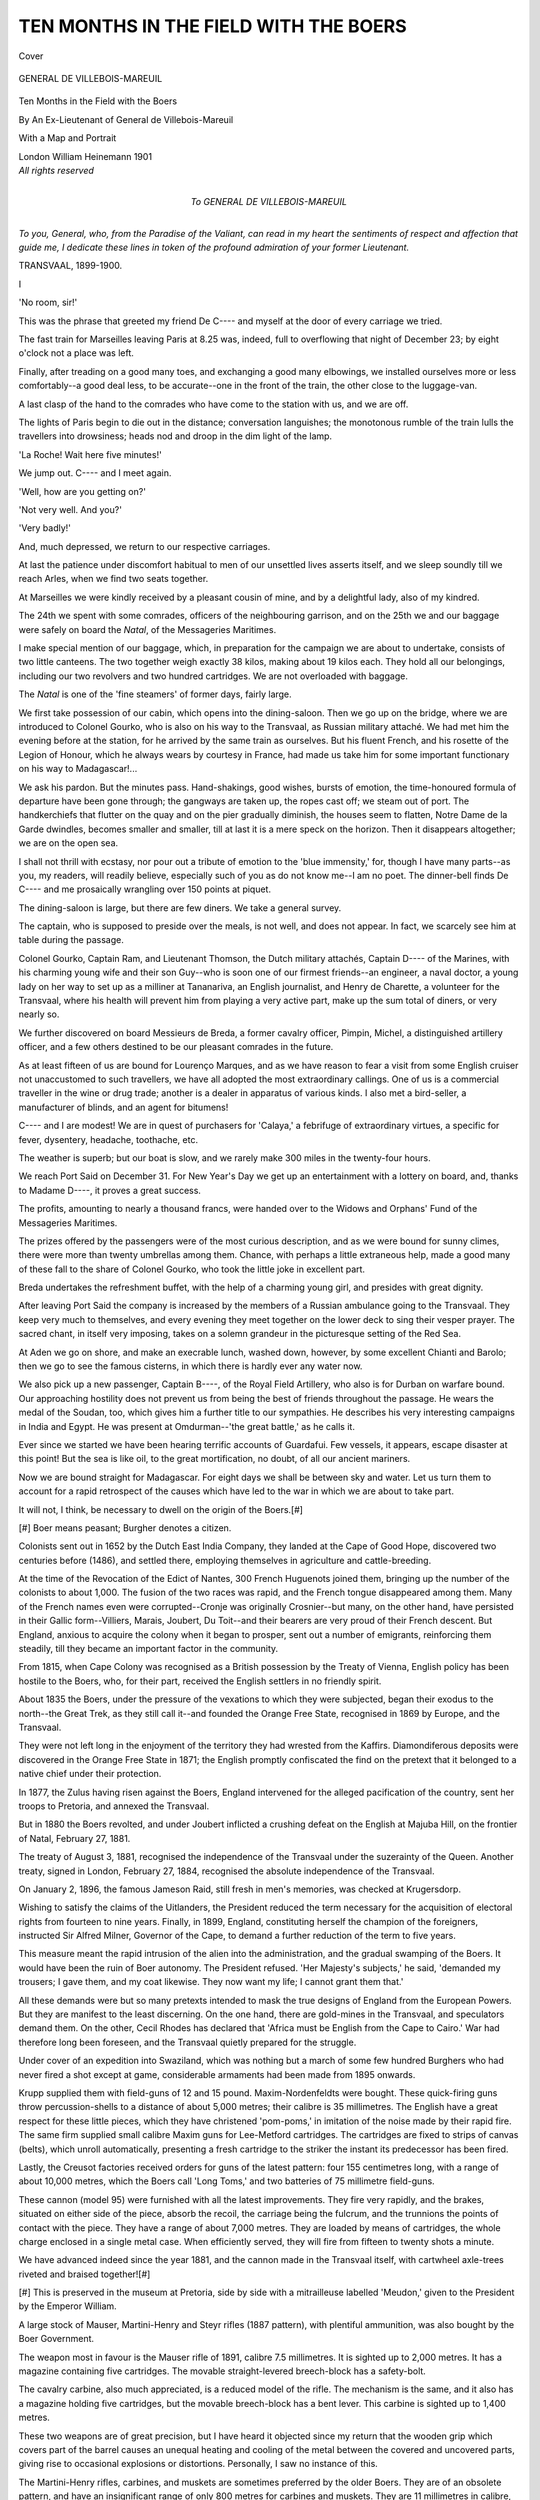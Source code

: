 .. -*- encoding: utf-8 -*-

.. meta::
   :PG.Id: 41488
   :PG.Title: Ten Months in the Field with the Boers
   :PG.Released: 2012-11-24
   :PG.Rights: Public Domain
   :PG.Producer: Al Haines
   :DC.Creator: Anonymous
   :DC.Title: Ten Months in the Field with the Boers
   :DC.Language: en
   :DC.Created: 1901
   :coverpage: images/img-cover.jpg

======================================
TEN MONTHS IN THE FIELD WITH THE BOERS
======================================

.. clearpage::

.. pgheader::

.. container:: coverpage

   .. vspace:: 3

   .. _`Cover`:

   .. figure:: images/img-cover.jpg
      :align: center
      :alt: Cover

      Cover

   .. vspace:: 4

.. container:: frontispiece

   .. _`GENERAL DE VILLEBOIS-MAREUIL`:

   .. figure:: images/imig-front.jpg
      :align: center
      :alt: GENERAL DE VILLEBOIS-MAREUIL

      GENERAL DE VILLEBOIS-MAREUIL

   .. vspace:: 4

.. container:: titlepage center white-space-pre-line

   .. class:: x-large

      Ten Months in the
      Field with the Boers

   .. vspace:: 2

   .. class:: medium

      By
      An Ex-Lieutenant of
      General de Villebois-Mareuil

   .. vspace:: 3

   .. class:: medium

      With a Map and Portrait

   .. vspace:: 3

   .. class:: center medium

      London
      William Heinemann
      1901

   .. vspace:: 4

.. container:: verso center white-space-pre-line

   .. class:: center small

      *All rights reserved*

   .. vspace:: 4

.. container:: dedication white-space-pre-line

   .. class:: center medium

      To
      GENERAL DE VILLEBOIS-MAREUIL

   .. class medium

*To you, General, who, from the Paradise of the
Valiant, can read in my heart the sentiments of respect
and affection that guide me, I dedicate these lines
in token of the profound admiration of your former
Lieutenant.*

.. vspace:: 1

TRANSVAAL, 1899-1900.

.. vspace:: 4

.. class:: center large

   I

.. vspace:: 2

'No room, sir!'

This was the phrase that greeted my friend
De C---- and myself at the door of every
carriage we tried.

The fast train for Marseilles leaving Paris at
8.25 was, indeed, full to overflowing that night
of December 23; by eight o'clock not a place
was left.

Finally, after treading on a good many toes,
and exchanging a good many elbowings, we
installed ourselves more or less comfortably--a
good deal less, to be accurate--one in the front
of the train, the other close to the luggage-van.

A last clasp of the hand to the comrades who
have come to the station with us, and we are off.

The lights of Paris begin to die out in the
distance; conversation languishes; the
monotonous rumble of the train lulls the travellers
into drowsiness; heads nod and droop in the
dim light of the lamp.

'La Roche!  Wait here five minutes!'

We jump out.  C---- and I meet again.

'Well, how are you getting on?'

'Not very well.  And you?'

'Very badly!'

And, much depressed, we return to our
respective carriages.

At last the patience under discomfort habitual
to men of our unsettled lives asserts itself, and
we sleep soundly till we reach Arles, when we
find two seats together.

At Marseilles we were kindly received by a
pleasant cousin of mine, and by a delightful
lady, also of my kindred.

The 24th we spent with some comrades,
officers of the neighbouring garrison, and on the
25th we and our baggage were safely on board
the *Natal*, of the Messageries Maritimes.

I make special mention of our baggage, which,
in preparation for the campaign we are about to
undertake, consists of two little canteens.  The
two together weigh exactly 38 kilos, making
about 19 kilos each.  They hold all our
belongings, including our two revolvers and two
hundred cartridges.  We are not overloaded
with baggage.

The *Natal* is one of the 'fine steamers' of
former days, fairly large.

We first take possession of our cabin, which
opens into the dining-saloon.  Then we go
up on the bridge, where we are introduced to
Colonel Gourko, who is also on his way to the
Transvaal, as Russian military attaché.  We
had met him the evening before at the station,
for he arrived by the same train as ourselves.
But his fluent French, and his rosette of the
Legion of Honour, which he always wears by
courtesy in France, had made us take him for
some important functionary on his way to
Madagascar!...

We ask his pardon.  But the minutes pass.
Hand-shakings, good wishes, bursts of emotion,
the time-honoured formula of departure have
been gone through; the gangways are taken
up, the ropes cast off; we steam out of port.
The handkerchiefs that flutter on the quay and
on the pier gradually diminish, the houses
seem to flatten, Notre Dame de la Garde
dwindles, becomes smaller and smaller, till at
last it is a mere speck on the horizon.  Then
it disappears altogether; we are on the open sea.

I shall not thrill with ecstasy, nor pour out a
tribute of emotion to the 'blue immensity,' for,
though I have many parts--as you, my readers,
will readily believe, especially such of you as do
not know me--I am no poet.  The dinner-bell
finds De C---- and me prosaically wrangling
over 150 points at piquet.

The dining-saloon is large, but there are few
diners.  We take a general survey.

The captain, who is supposed to preside over
the meals, is not well, and does not appear.  In
fact, we scarcely see him at table during the
passage.

Colonel Gourko, Captain Ram, and Lieutenant
Thomson, the Dutch military attachés, Captain
D---- of the Marines, with his charming young
wife and their son Guy--who is soon one of our
firmest friends--an engineer, a naval doctor, a
young lady on her way to set up as a milliner
at Tananariva, an English journalist, and Henry
de Charette, a volunteer for the Transvaal,
where his health will prevent him from playing
a very active part, make up the sum total of
diners, or very nearly so.

We further discovered on board Messieurs de
Breda, a former cavalry officer, Pimpin, Michel,
a distinguished artillery officer, and a few others
destined to be our pleasant comrades in the
future.

As at least fifteen of us are bound for Lourenço
Marques, and as we have reason to fear a visit
from some English cruiser not unaccustomed to
such travellers, we have all adopted the most
extraordinary callings.  One of us is a
commercial traveller in the wine or drug trade;
another is a dealer in apparatus of various kinds.
I also met a bird-seller, a manufacturer of blinds,
and an agent for bitumens!

C---- and I are modest!  We are in quest
of purchasers for 'Calaya,' a febrifuge of
extraordinary virtues, a specific for fever, dysentery,
headache, toothache, etc.

The weather is superb; but our boat is slow,
and we rarely make 300 miles in the twenty-four
hours.

We reach Port Said on December 31.  For
New Year's Day we get up an entertainment
with a lottery on board, and, thanks to Madame
D----, it proves a great success.

The profits, amounting to nearly a thousand
francs, were handed over to the Widows and
Orphans' Fund of the Messageries Maritimes.

The prizes offered by the passengers were of
the most curious description, and as we were
bound for sunny climes, there were more than
twenty umbrellas among them.  Chance, with
perhaps a little extraneous help, made a good
many of these fall to the share of Colonel
Gourko, who took the little joke in excellent part.

Breda undertakes the refreshment buffet, with
the help of a charming young girl, and presides
with great dignity.

After leaving Port Said the company is
increased by the members of a Russian
ambulance going to the Transvaal.  They keep very
much to themselves, and every evening they
meet together on the lower deck to sing their
vesper prayer.  The sacred chant, in itself very
imposing, takes on a solemn grandeur in the
picturesque setting of the Red Sea.

At Aden we go on shore, and make an
execrable lunch, washed down, however, by
some excellent Chianti and Barolo; then we go
to see the famous cisterns, in which there is
hardly ever any water now.

We also pick up a new passenger, Captain
B----, of the Royal Field Artillery, who also is
for Durban on warfare bound.  Our approaching
hostility does not prevent us from being the
best of friends throughout the passage.  He
wears the medal of the Soudan, too, which gives
him a further title to our sympathies.  He
describes his very interesting campaigns in India
and Egypt.  He was present at Omdurman--'the
great battle,' as he calls it.

Ever since we started we have been hearing
terrific accounts of Guardafui.  Few vessels, it
appears, escape disaster at this point!  But the
sea is like oil, to the great mortification, no
doubt, of all our ancient mariners.

Now we are bound straight for Madagascar.
For eight days we shall be between sky and
water.  Let us turn them to account for a rapid
retrospect of the causes which have led to the
war in which we are about to take part.

It will not, I think, be necessary to dwell on
the origin of the Boers.[#]

.. vspace:: 2

.. class:: left small

[#] Boer means peasant; Burgher denotes a citizen.

.. vspace:: 2

Colonists sent out in 1652 by the Dutch
East India Company, they landed at the Cape
of Good Hope, discovered two centuries before
(1486), and settled there, employing themselves
in agriculture and cattle-breeding.

At the time of the Revocation of the Edict
of Nantes, 300 French Huguenots joined them,
bringing up the number of the colonists to about
1,000.  The fusion of the two races was rapid,
and the French tongue disappeared among them.
Many of the French names even were corrupted--Cronje
was originally Crosnier--but many,
on the other hand, have persisted in their Gallic
form--Villiers, Marais, Joubert, Du Toit--and
their bearers are very proud of their French
descent.  But England, anxious to acquire the
colony when it began to prosper, sent out a
number of emigrants, reinforcing them steadily,
till they became an important factor in the
community.

From 1815, when Cape Colony was recognised
as a British possession by the Treaty of Vienna,
English policy has been hostile to the Boers,
who, for their part, received the English settlers
in no friendly spirit.

About 1835 the Boers, under the pressure
of the vexations to which they were subjected,
began their exodus to the north--the Great
Trek, as they still call it--and founded the
Orange Free State, recognised in 1869 by
Europe, and the Transvaal.

They were not left long in the enjoyment of
the territory they had wrested from the Kaffirs.
Diamondiferous deposits were discovered in the
Orange Free State in 1871; the English
promptly confiscated the find on the pretext
that it belonged to a native chief under their
protection.

In 1877, the Zulus having risen against the
Boers, England intervened for the alleged
pacification of the country, sent her troops to
Pretoria, and annexed the Transvaal.

But in 1880 the Boers revolted, and under
Joubert inflicted a crushing defeat on the English
at Majuba Hill, on the frontier of Natal,
February 27, 1881.

The treaty of August 3, 1881, recognised
the independence of the Transvaal under the
suzerainty of the Queen.  Another treaty, signed
in London, February 27, 1884, recognised the
absolute independence of the Transvaal.

On January 2, 1896, the famous Jameson
Raid, still fresh in men's memories, was checked
at Krugersdorp.

Wishing to satisfy the claims of the Uitlanders,
the President reduced the term necessary for the
acquisition of electoral rights from fourteen to
nine years.  Finally, in 1899, England,
constituting herself the champion of the foreigners,
instructed Sir Alfred Milner, Governor of the
Cape, to demand a further reduction of the
term to five years.

This measure meant the rapid intrusion of
the alien into the administration, and the gradual
swamping of the Boers.  It would have been the
ruin of Boer autonomy.  The President refused.
'Her Majesty's subjects,' he said, 'demanded
my trousers; I gave them, and my coat
likewise.  They now want my life; I cannot grant
them that.'

All these demands were but so many pretexts
intended to mask the true designs of England
from the European Powers.  But they are
manifest to the least discerning.  On the one
hand, there are gold-mines in the Transvaal, and
speculators demand them.  On the other, Cecil
Rhodes has declared that 'Africa must be English
from the Cape to Cairo.'  War had therefore
long been foreseen, and the Transvaal quietly
prepared for the struggle.

Under cover of an expedition into Swaziland,
which was nothing but a march of some few
hundred Burghers who had never fired a shot
except at game, considerable armaments had
been made from 1895 onwards.

Krupp supplied them with field-guns of 12
and 15 pound.  Maxim-Nordenfeldts were
bought.  These quick-firing guns throw
percussion-shells to a distance of about 5,000
metres; their calibre is 35 millimetres.  The
English have a great respect for these little
pieces, which they have christened 'pom-poms,'
in imitation of the noise made by their rapid
fire.  The same firm supplied small calibre
Maxim guns for Lee-Metford cartridges.  The
cartridges are fixed to strips of canvas (belts),
which unroll automatically, presenting a fresh
cartridge to the striker the instant its predecessor
has been fired.

Lastly, the Creusot factories received orders
for guns of the latest pattern: four 155
centimetres long, with a range of about 10,000
metres, which the Boers call 'Long Toms,' and
two batteries of 75 millimetre field-guns.

These cannon (model 95) were furnished with
all the latest improvements.  They fire very
rapidly, and the brakes, situated on either side
of the piece, absorb the recoil, the carriage being
the fulcrum, and the trunnions the points of
contact with the piece.  They have a range of
about 7,000 metres.  They are loaded by means
of cartridges, the whole charge enclosed in a
single metal case.  When efficiently served, they
will fire from fifteen to twenty shots a minute.

We have advanced indeed since the year
1881, and the cannon made in the Transvaal
itself, with cartwheel axle-trees riveted and
braised together![#]

.. vspace:: 2

.. class:: left small

[#] This is preserved in the museum at Pretoria, side by
side with a mitrailleuse labelled 'Meudon,' given to the
President by the Emperor William.

.. vspace:: 2

A large stock of Mauser, Martini-Henry
and Steyr rifles (1887 pattern), with plentiful
ammunition, was also bought by the Boer
Government.

The weapon most in favour is the Mauser rifle
of 1891, calibre 7.5 millimetres.  It is sighted
up to 2,000 metres.  It has a magazine
containing five cartridges.  The movable
straight-levered breech-block has a safety-bolt.

The cavalry carbine, also much appreciated,
is a reduced model of the rifle.  The mechanism
is the same, and it also has a magazine holding
five cartridges, but the movable breech-block
has a bent lever.  This carbine is sighted up to
1,400 metres.

These two weapons are of great precision,
but I have heard it objected since my return
that the wooden grip which covers part of the
barrel causes an unequal heating and cooling of
the metal between the covered and uncovered
parts, giving rise to occasional explosions or
distortions.  Personally, I saw no instance of this.

The Martini-Henry rifles, carbines, and
muskets are sometimes preferred by the older
Boers.  They are of an obsolete pattern, and
have an insignificant range of only 800 metres
for carbines and muskets.  They are 11
millimetres in calibre, and their leaden bullets have
no casing of harder metal.  To some persons
they have the advantage of disabling a man
more rapidly and effectually at a short range
than bullets of smaller calibre.

Events now follow closely one on another.
On September 26, 1899, the Volksraad issued
the following proclamation from Bloemfontein:

'The Volksraad, considering paragraph 2 of
the President's speech, and the official
documents and correspondence submitted therewith,
having regard to the fact that the strained state
of affairs throughout the whole of South Africa,
which has arisen owing to the differences between
the Imperial Government and the Transvaal,
threatens to lead to hostilities, the calamitous
consequences of which to the white inhabitants
would be immeasurable, being connected with
the Transvaal by the closest ties of blood and
confederacy, and standing in the most friendly
relationship with the Imperial Government;
fearing that, should war break out, a hatred
between European races would be born which
would arrest or retard peaceful developments in
all States and colonies of South Africa, and
produce distrust in the future; feeling that the
solemn duty rests upon it of doing everything
possible to avoid the shedding of blood;
considering that the Transvaal Government during
the negotiations with the Imperial Government,
which extended over several months, made every
endeavour to arrive at a peaceful solution of the
differences raised by the aliens in the Transvaal,
and taken up by the Imperial Government as
its own cause, which endeavours have unfortunately
had only this result, that British troops
were concentrated on the border of the
Transvaal, and are still being strengthened--resolves
to instruct the Government still to use every
means to maintain and insure peace, and in a
peaceful manner to contribute towards a solution
of existing differences, provided it be done
without violating the honour and independence of
the Free State and the Transvaal; and wishes
unmistakably to make known its opinion that
there exists no cause for war, and that a war
against the Transvaal, if now undertaken by the
Imperial Government, will morally be a war
against the whole white population of South
Africa, and in its consequences criminal, for, come
what may, the Free State will honestly and
faithfully fulfil its obligations towards the
Transvaal, by virtue of the political alliance
existing between the two Republics.'

On the 29th Mr. Chamberlain, more aggressive
than ever, laid down certain impossible
conditions:

\1. The franchise to every Uitlander after five
years of residence, unencumbered by any
formalities that might restrict the privilege.

\2. An absolute separation of the executive
and judicial power in the Transvaal.

\3. Abolition of the dynamite monopoly.

\4. Dismantlement of the fortress of Johannesburg.

\5. A special municipal government for
Johannesburg.

\6. Official recognition of the English language,
and an equal use of it and the Dutch tongue.

During the first days of October the situation
became more and more serious.  Certain attempts
at conciliation were still made.  On October 5,
President Steyn demanded that the massing of
troops on the frontier should cease.  But on
the 6th Sir Alfred Milner replied that he could
not accede to his request.  Mr. Steyn accordingly
wrote to the Governor of Cape Colony 'that
the success of further negotiations was very
doubtful, as the Transvaal would refuse any
conditions whatever laid down by Her Majesty's
Government if British troops continued to arrive
while negotiations were in progress.'

Finally, on October 10 the Boer ultimatum
was handed to Mr. Conyngham-Green.  The
Transvaal Executive had demanded an answer
within twenty-four hours, but the delegates of
the Orange Free State got the term extended to
forty-eight hours.

War was declared on October 11.  The Boer
commandos grouped themselves in two principal
centres, the Orange Free State and Natal.  In
the Free State, Du Toit and Kolby invested
Kimberley on October 14.  Cronje advanced
against Methuen in the south-east, Schoeman
against Colesberg, and Olivier to meet Gatacre
south of Aliwal North.

In Natal, Botha, Schalk Burgher, Lucas
Meyer and Prinsloo, under the Commander-in-Chief
Joubert, marched upon Ladysmith.

On October 20 a desperate engagement took
place at Glencoe.  General Symons, himself
mortally wounded, lost sixty killed, 300 wounded,
and 300 prisoners.  The Boers had seventy men
killed.

On October 21, at Elandslaagte, the German
Legion and the Scandinavians, surprised by the
enemy, were slaughtered by the English Lancers
after a heroic resistance.

On the 23rd, at Dundee, Generals Yule and
White were obliged to fall back on Ladysmith.

Finally, on October 30, under the very walls
of the town, at Lombard's Kop, General White,
beaten again, lost 300 dead and wounded,
1,200 prisoners and ten guns.

On November 2 Ladysmith was invested.

To judge by the behaviour of the Boers at
this juncture, it would have seemed that the
siege of the three towns, Mafeking, Kimberley
and Ladysmith, was the end and object of the
whole campaign.

They had at this stage of the war one of the
most magnificent opportunities imaginable.  Full
of confidence, flushed with success, well equipped,
and more numerous than they would ever be
again, they might have reckoned on the
co-operation of the Cape Boers, who, believing in
the possible success of their brethren, were
preparing to throw in their lot with them.

Against them they had some 40,000 English,
half of them only just disembarked, unacclimatized,
untried in warfare, the other half discouraged
by recent events and scattered over a
vast area.

Order and effort prolonged for one week
only would have overwhelmed and annihilated
the English army.  Cape Colony and Natal
would have thrown off the yoke, associating
themselves with the Transvaal and the Orange
Free State, and the United States of South
Africa would have been a power to reckon with.
But no!  Nothing was attempted.  Joubert
seemed to be hypnotized before Ladysmith, Du
Toit before Kimberley.

And, quietly and undisturbedly, England
gradually disembarked the 200,000 men Lord
Kitchener thought necessary for the work in hand.
Nevertheless, for two months more the
incapacity of the English generals all along the
line thrust the flower of the Queen's battalions
under the deadly fire of the Mausers, without a
chance of fighting for their lives, so to speak.

On November 10, at Belmont, Lord Methuen
was repulsed with heavy loss.  A month later,
at Stormberg, General Gatacre ventured an
advance without scouts, without a map, blindly
following a guide whose course he did not even
verify by a compass.

The advance took place in the utmost
disorder, though it had been arranged forty-eight
hours, previously.  The ambulance lost touch
with the detachment, and went its own way.
The 2nd Battalion of the Northumberland
Fusiliers lost its ammunition-waggon.  The
column advanced in close order to within
100 yards of the Boer entrenchments without
any warning, and was decimated.  Gatacre lost
100 men killed and 700 prisoners.

On December 11, at Magersfontein, Lord
Methuen had a second disaster to deplore.
Half an hour after midnight, after twenty-four
hours of artillery preparations and
bombardment of the Boer entrenchments, five Highland
regiments advanced in line of quarter-column.
The night was dark, and rain was falling in
torrents.  At half-past three in the morning
the English halted, not very sure of their route.
In an instant a deadly fire poured out from the
rocks.  They were less than 200 yards from
the trenches occupied by Cronje's men.

The Black Watch was decimated.  General
Wauchope fell, crying: 'My poor fellows!
'twas not I who brought you here!'  The
Marquis of Winchester was also killed.

The whole body was demoralized, and it was
not possible to make the fugitives lie down till
they had reached a distance of several hundreds
of yards.  'It was,' says an eye-witness, 'one of
the saddest sights that could wring the heart of
an English soldier of our times.'

In this turmoil of confusion and indecision,
Lord Methuen only gave the order to retire
towards four o'clock in the afternoon.  More
than a thousand dead strewed the battle-field,
and no help was given to the wounded till the
following day.

In the last letter he wrote to England,
Wauchope said: 'This is my last letter, for I
have been ordered to attempt an impossible
task.  I have protested, but I must obey or give
up my sword....  The men of the Modder
River army will probably never follow Lord
Methuen in another engagement.'

Finally, on December 15, the Battle of
Colenso was fought.  I borrow an account of
it from Sir Redvers Buller's telegram despatched
from Chieveley Camp in the evening:

'I regret to report serious reverse.  I moved
in full strength from camp near Chieveley this
morning at 4 a.m.  There are two fordable
places in the Tugela, and it was my intention
to force a passage through at one of them.
They are about two miles apart, and my
intention was to force one or the other with one
brigade, supported by a central brigade.

'General Hart was to attack the left drift,
General Hildyard the right road, and General
Lyttleton in the centre to support either.

'Early in the day I saw that General Hart
would not be able to force a passage, and
directed him to withdraw.  He had, however,
attacked with great gallantry, and his leading
battalion, the Connaught Rangers, I fear suffered
a great deal.  Colonel Brooke was severely
wounded.

'I then ordered General Hildyard to advance,
which he did, and his leading regiment, the
East Surrey, occupied Colenso Station and the
houses near the bridge.

'At that moment I heard that the whole of
the artillery I had sent to that attack--namely,
the 14th and 66th Field Batteries and six naval
12-pounder quick-firing guns, the whole under
Colonel Long, R.A.--were out of action, as it
appears that Colonel Long, in his desire to be
within effective range, advanced close to the
river.  It proved to be full of the enemy, who
suddenly opened a galling fire at close range,
killing all their horses, and the gunners were
compelled to stand to their guns.'

Desperate efforts were made to bring back
the guns, but only two were saved by the
exertions of Captain Schofield and two or three
of the drivers.

It was here that Lieutenant Roberts, of the
66th Battery of Artillery, son of Field-Marshal
Lord Roberts, met a glorious death.

'Some of the waggon-teams got shelter for
troops in a donga, and desperate efforts were
made to bring out the field-guns, but the fire
was too severe, and only two were saved by
Captain Schofield and some drivers, whose
names I will furnish.

'Another most gallant attempt with three
teams was made by an officer whose name I will
obtain.  Of the 18 horses, 13 were killed, and
as several of the drivers were wounded, I would
not allow another attempt.

'As it seemed they would be a shell mark,
sacrificing loss of life to a gallant attempt to force
passage unsupported by artillery, I directed the
troops to withdraw, which they did in good order.

'Throughout the day a considerable force of
the enemy was pressing on my right flank, but
was kept back by the mounted men under Lord
Dundonald and part of General Barton's brigade.

'The day was intensely hot and most trying
to the troops, whose conduct was excellent.

'We have abandoned ten guns, and lost by
shell-fire one.

'The losses in General Hart's brigade are, I
fear, heavy, though the proportion of severely
wounded is, I hope, not large.

'The 14th and 66th Field Batteries also
suffered severe losses.

'We have retired to our camp at Chieveley.

'The Boer losses are said to be over 700 men.'[#]

.. vspace:: 2

.. class:: left small

[#] This statement does not appear in the *Times* report
of General Buller's telegram.--TRANSLATOR.

.. vspace:: 2

No, General, we did not lose 700 men that day.

General Botha's report gave 8 dead and 20
wounded, while more than 2,000 English lay
on the battle-field.

Round about the batteries especially the
carnage had been terrible.  The Boers, ambushed
on a little kopje on the further side of the
Tugela, 300 metres from the cannon, kept up
an unerring fire for an hour.

December 15, be it noted, has long been a
day of rejoicing in the Transvaal.  It is the
anniversary of the Battle of Bloedriver, when
Pretorius, to avenge the massacre of Pieter
Retief and over 500 Boers, defied the bands
of the Zulu chief Dingaun.  This was on
December 15, 1838, and on that eventful day
Pretorius and his 400 men left 3,000 Zulus on
the field, with a loss of only three wounded
themselves.

After Colenso the victors had another splendid
opportunity.  They might have pushed forward
with the armies of Natal and the Free State.
The English troops had, it is true, been
reinforced, but the arms of the Republics were
still victorious in every direction.

In the beginning, on the whole, the elements
of success were overwhelmingly with the Boers.
These were superiority of numbers, of
marksmanship, a profound knowledge of the country,
of which no accurate maps exist, and the great
distances between their opponents and such
reinforcements as the latter could depend on.
It might have been said that the fortune of war,
taking into account the right and justice of
their cause, had been pleased to place all the
elements of victory in their hands.  But neither
the advice offered by the most authoritative
voices and based on the great teachings of
military history, nor the entreaties dictated by
the most generous devotion to the cause of the
Boers, could rouse the superiors in command
from the apathy that seemed to have overtaken them.

Christmas passed in rejoicings on both sides.
The belligerents exchanged Christmas and New
Year good wishes by the medium of shells
specially prepared, containing sweets,
chocolates, etc.  New Year's Day found them all
much in the same positions.  The bombardment
of the three towns, Mafeking, Kimberley,
and Ladysmith, continued.

However, on January 6 Joubert made up
his mind to attack--if, indeed, that strange
encounter, aimless and incoherent, can be called
an attack.  Was it an assault by the besiegers
or a sortie of the besieged?  Perhaps both.
It took place at Platrand.  Four or five hundred
of Prinsloo's men were seriously engaged; the
others (there were 6,000 round the town) took
up positions early in the morning, quitted them
towards ten o'clock to come back and breakfast
in camp, returned to them later, and remained
for the rest of the day 1,800 yards from the
town, which was no longer defended, without
firing a shot, without a thought of throwing
themselves against it or of going to the help of
their comrades, hotly engaged close by.  In the
evening they went back quietly to camp, while
the commandos of Zand River, Harrismith,
Heilbron, and Kroonstad had fifty-four killed
and ninety-five wounded.  The English lost
138 killed and over 200 wounded.  A little
dash, decision, and cohesion, and the town
might have been taken.  Such was Colonel
de Villebois-Mareuil's opinion.

But even in the full flush of success we shall
never find among the Boers that eagerness, that
scorn of death, that enthusiasm which sweep
troops forward and make great victories.

The same day, at Colesberg, an *accident* (this
word is a happy invention of General French's
to denote a reverse) cost the English 150 lives,
among them that of Colonel Watson.

The sieges followed their--I will not say
normal--course, for the ill-defended towns
ought long ago to have been taken by the
Boers.  Such was the general situation, more
or less, when we landed.





.. vspace:: 4

.. class:: center large

   II

.. vspace:: 2

Time passed, the screw laboured round, and on
January 12 we arrived at Diego Suarez.

'Passengers for Lourenço Marques change
steamers!'

For the *Natal* is bound for Mauritius, along
the east coast of Madagascar.  We shall
therefore spend the night on shore.

Wandering about the town, we meet Colonel
Gourko, whom we invite to dinner, as we are
in a French colony.  I can't pride myself much
on this meal, in the name of French culinary art.

The next day I lighted on a quartermaster of
the Marine Artillery, whom I had known in the
Soudan when he was only a gunner.  He went
off to find the other Soudanese campaigners of
the settlement, and in a quarter of an hour I
was surrounded by half a dozen old comrades.
They were all in high spirits, for it had been a
day of promotions, and several of them were
toasting their new stripes.

I spend a full hour with them, recalling the
old days spent in the colony that all who have
once known regret.

The hour of parting draws near; several
subalterns return to their duties, while my old
friend and a newly-promoted officer come to see
me off.

The *Gironde*, also of the Messageries Maritimes,
plies from Diego Suarez to Durban and
*vice versâ*.  Several artillery and marine officers,
having heard of my presence, have come to wish
me godspeed on board.  I am much touched
at this token of sympathy from unknown
friends, for, setting my humble personality
aside, it is a homage to the noble cause I am
on my way to uphold.

But the bell rings, the anchor is weighed, and
we are off.  If the *Natal* was an old 'fine
steamer,' the *Gironde* is a *very* old one.  She
was formerly one of the swift and elegant
Indian liners, but now, obsolete and worn-out,
is reserved for this little auxiliary service till
such time as some sudden squall shall send her
to the bottom.

Nevertheless, we arrived safely at Mozambique,
where some few days before a terrible
cyclone had destroyed part of the native village.
Huts were overthrown and lying in fragments,
trees torn up by the roots, telegraph-wires
broken; an air of mournful desolation hung
over the district.

Meanwhile, the buxom negresses of the quarter
went about their daily work, apparently unmoved
at the ruin of their dwellings.

We pay a visit to the fort, a very curious
sight, with its mediæval battlements bristling
with cannon two hundred years old, and its
soldiers armed with flintlock muskets.  All
these excellent Portuguese warriors seem to be
impressed by a sense of their lofty mission.
They even demurred a little before admitting us
into their 'citadel.'

We take up the Archbishop of Mozambique,
I believe; he is brought on board by a military
launch, with all the honours due to his rank,
and saluted by the guns of the fort.

We leave Mozambique the same evening.

Every day there were superb sunsets, glories
of deep purple, blue, blazing red, green, yellow
and pink, vivid pieces of impressionism that
beggar description.

Thus, still avoiding shipwreck, we come to
Beira, where we land our prelate, who is received
by a numerous staff of officers; troops line
the quays, and salutes are fired!

Portugal has certainly a remarkable colonial
army.  Among the others there is a huge
captain, bursting out of his tunic.  Each of his
long commands, incomprehensible to me, seems
to produce consternation in his troop, followed
by a series of perfectly diverse manoeuvres.

We turn away that we may avoid laughing
aloud, for the moment is a serious one...  Two
or three trombones attack the Portuguese national
air.  A good many of the worthy soldiers have
shouldered arms, and the majority have presented
them....  His lordship passes.  He gets into
a little 'lorry' pushed by natives, and goes off
quickly, while the troops disperse.  They are
worthy of those I have several times seen at Lisbon.

I think if I were the Portuguese I would
prefer none at all to such as these....  And,
then, the suppression of the military budget
would perhaps enable them to pay their dividends.
In the afternoon we embark a band of
Englishmen coming from Rhodesia to enlist as
volunteers at Durban and Cape Town.  They
invade the saloon with their friends, and sing
'God save the Queen.'  Some of the Frenchmen
present retort with the Marseillaise; the
situation becomes strained, fists are clenched, and
finally a certain number of blows are exchanged.
We have on board a grandson of President
Kruger's, whose home is in Holland.  After
having been arrested once, conducted to Durban
and sent back to Europe, he is making a second
attempt to enter his country.  Thanks to a
strict incognito, only laid aside for two of us,
he succeeds in his design.

At night we arrive off Lourenço Marques,
where, without let or hindrance, we disembark
on January 21.

We order a bottle of Moët in the saloon to
drink the health of Captain B----, whom we
are leaving, and against whom we are going to
fight presently.

'Your good health,' he says, 'and I trust we
shan't meet later on!'

We part with a hearty shake of the hand.
At the Custom-house we easily get our
artistically-concealed revolvers through, but the
Customs officers fall upon the uniforms, arms
and harness belonging to Colonel Gourko.
They decline to pass anything, in spite of all
explanations.  The Colonel is obliged to go and
fetch the Russian Consul and the Governor.  We
take up our quarters at the Hotel Continental,
which, we are told, is the best.  Five of us are
packed into one small room on improvised beds,
where we are devoured by mosquitoes ... and
this costs fourteen shillings a day!

Colonel Gourko, having recovered his baggage,
joins us there, and, in his turn, invites us to
dinner.  He does things in a princely fashion,
and the bill must have been one that Paillard
himself would have hesitated to present.

All sorts of obstacles are invented to prevent
our departure.  Firstly, of course, our passports
have to be *visé*, but before this can be done we
have to get stamps, which are only to be had at
the opposite end of the town; we have, further,
to produce a certificate of good conduct (having
only arrived the night before!).  Then more
stamps, then a note from the French Consul,
then more stamps; and the office where you
get the signature or the paper is never the same
as the one that sells the stamps.

At last all formalities have been carried out.
Our pockets are bulging with some dozen papers
covered with innumerable signatures and a
shower of stamps.  Cost: over 50 francs--10,850 reïs!

We go to the station at seven o'clock the
following morning.  There are a great many
police officers on duty.  By the Governor's
orders no one is to be allowed to start for the
Transvaal with the exception of the Russian
ambulance.  We all exclaim shrilly, and hurry
off to the Consul.

Upon our formal declaration that this order
will injure us in our business, he proceeds to
the Governor and remonstrates, with the result
that we are authorized to start next morning,
there being only one train a day.

We spend the day wandering about the
town, which is of little interest.  The great
square planted with trees is pleasant, however.

We see the funeral procession of an officer of
the English man-of-war stationed here.  The
coffin, covered with the Union Jack, is placed
on a little gun-carriage drawn by sailors;
others line the way.  Officers in full uniform
follow, and a company of red-coats bring up the rear.

This is our last encounter with the 'soldiers
of the Queen' before we open fire upon them.
They are already numerous in South Africa,
and every day brings reinforcements.

At the beginning of hostilities there were
about 25,000 men distributed over Natal and
Cape Colony.  From November 9 to January 1
seventy-eight transports have brought 70,000
men, completing the fifth division; 15,000
volunteers have been raised on the spot, making
in all 110,000 men.

The sixth and seventh divisions, a contribution
from the colonies, will bring them up to
22,000; 3,000 yeomanry and 7,000 militiamen
will complete the total of 152,000 promised for
the month of February.  The seventh division
started from January 4 to January 11, bringing
nearly 10,000 men and eighteen cannon.

Engagements at the rate of 3,600 francs
(£124) are being made on every side--1,600
(£64) on enlistment, 2,000 francs (£80) at the
end of the war.  Enlistments in our Foreign
Legion are affected and fall off considerably.

The City of London, by means of a public
subscription of £100,000, raises a corps of
volunteers.  This desperate system of enlistment
is severely criticised, even in England.

'What a humiliation,' says Mr. Frederick
Greenwood in the *Westminster Gazette* of
January 2, 'to have to cry Help! help! at every
crossway to pick up a man or a horse.'

Seventeen new battalions are to be raised
after January 15.  The choice of men rests
with the colonel or the lieutenant-colonel
commanding the regimental district.  They are
required to be aged from twenty to thirty-five,
to have gone through a course of instruction
in 1898 or 1899, and to hold a certificate of
proficiency in shooting.  But, as a fact, many
of these certificates are given by favour, and a
third of the volunteers are from eighteen to
twenty years old.  The effort made by the
country has been considerable.

On January 19 the eighth division was
mobilized.  It comprised the sixteenth and
seventeenth brigades under the command of
Major-Generals B. Campbell and J. E. Boyes;
Batteries 89, 90, and 91, and the 5th company
of Engineers, making a strength of 10,540 men,
1,548 horses, eighteen cannon, and eight
machine guns.

The eighth division is under the command of
General H. M. L. Rundle, aged forty-four,
who has already served in the Zulu campaign,
at the siege of Potchefstroom in the Transvaal
in 1881, and in the Egyptian and Soudanese
campaigns from 1884 to 1898.





.. vspace:: 4

.. class:: center large

   III

.. vspace:: 2

To return to our journey.  On the morning of
the 24th, at 10 o'clock, we took the train and
departed, happy to leave Lourenço Marques.
The last station on the frontier is Ressano-Garcia;
again our papers are examined.  If we
paid highly for them, they at least do good
service.

The train rolls on again, and in a few
minutes we are on the soil of the Transvaal.
All along the line, at every little bridge, bands
of armed Boers are posted.  Komatipoort
Station is also occupied by troops.  Everyone
gets out.  There is a minute inspection of all
papers, even of private letters, and we are
conscientiously searched.  Having satisfied our
challengers, we are allowed to go on.  The
trains travel very slowly in this very broken,
varied country.  We ascend almost
uninterruptedly, and the line seems to run either along
the sides of rocky mountains or the edges of
bottomless abysses.  Many of the spots we pass
are extraordinarily picturesque.  In the evening
we arrive at Watervaalonder, and the train
stops; for in this country neither trains nor
men are in a hurry.

A Frenchman, named Mathis, keeps a hotel,
at which we sleep.  He receives us with much
affability, and talks enthusiastically of the game
in the neighbourhood.  He is a Nimrod.

The next day we start again, and in the
evening we are at Pretoria.  My friend Gallopaud
is at the station, and takes us to the
Transvaal Hotel, where the guests of the Government
are quartered.

On the 26th, thanks to the good graces of
M. Grunberg, we are presented to M. de Souza,
Mr. Reitz's secretary, for whom we have letters
of introduction.

We take the oath of fealty as burghers, and
receive our weapons, Mauser carbines, the stock
of which is getting low, cartridges and belts.
Horses and saddles are already giving out.  We
are impatient to be off, but shops and offices are
all closed on Saturday at one o'clock and
throughout Sunday.

We take advantage of the holiday to inspect
the town.  Pretoria, as everyone knows, is the
capital of the Transvaal.  It is the seat of
the Government, which is composed of two
Chambers, the First Volksraad and the Second
Volksraad.  Each is composed of twenty-nine
members, elected by direct suffrage.  The
President of the Republic and the Commander-in-Chief
are elected by the members of the First
Chamber, the former for five, the latter for ten
years.  They are eligible for re-election for any
length of time.

The President, Paul Kruger, familiarly known
as 'Oom Paul,' was Commander-in-Chief for a
long time before he became President.  The
present Generalissimo, Joubert, was his rival in
the Presidential elections.

The Transvaal revenue is drawn for the most
part from heavy royalties on the mines, and
a crushing tax on explosives; in 1897 an
income of 112,005,450 francs (£4,480,218)
was received, against an expenditure of
109,851,400 francs (£4,394,056).

The general aspect of Pretoria is depressing;
only two or three streets show any animation.
The circumstances of the moment are not
certainly such as to enliven the town, but I
have been told that even in times of peace it is
never very cheerful.

Stretching over a wide area, it is intersected
by little tramways, the cars drawn by two
consumptive horses.  In the centre is Government
House, a huge building of freestone, massive
and ungraceful, though not without certain
pretensions to the 'grand style,' I believe.  On each
side a sentry of the Presidential guard paces up
and down.  Under the colonnade of the main
entrance, which faces a large open space, a few
steps lead up to a vast hall, with a monumental
staircase at the end.  On each side of the hall
two wide corridors run round the building, and
give access to all the different offices.  We find
the whole place, hall, corridors and offices,
crowded with busy people, some soliciting,
others solicited, all hurrying hither and thither.
With the exception of some few buildings of
several storeys grouped round the palace and in
the main street--the post-office, the clubs, the
banks, the hotels and the large shops--all the
houses are little one-storey cottages surrounded
by gardens.

.. vspace:: 1

.. class:: center white-space-pre-line

   \*      \*      \*      \*      \*

.. vspace:: 1

On Monday morning we are able to have
horses, which we go and catch ourselves in the
great courtyard which serves as a dépôt.  We
have also some old English saddles, and after
buying some rugs and some indispensable
provisions, we are ready to start at about five in
the evening.

Our departure is fixed for eleven o'clock, by
the special train which is to take *Long Tom* to
Kimberley, where we are to join Colonel
Villebois.  This *Long Tom*, a 155 millimetres Creusot
gun, is a personage, a celebrity.  It weighs 2,500
kilogrammes; its carriage weighs the same.  Its
fame is derived from its history.

One night last November, at Lombard's Kop,
in front of Ladysmith, where the gun was
mounted, sixty English, taking advantage of
the slumbers of the Boer sentinels, stormed the
hill, seized the cannon, and finding it
impossible to displace it, damaged the two ends with
dynamite.  After this the burghers, coming
up in force, retook the gun, brought it to
Pretoria, and repaired it in a remarkable manner.
It was, however, shortened by about 25 centimetres.

After these adventures it has become a sort of
prodigal son, a legendary weapon beloved of
those great children we call the Boers.  It is,
therefore, no small honour to be called upon to
escort *Long Tom*.  We share this honour with
a gunner named Erasmus, a strange being, who,
after being severely wounded at the taking of
'his cannon,' had sworn only to return and fight
in its company.

On this Monday night, accordingly, at eleven
o'clock, in a downpour of rain, we and our
horses take our places in the train, which,
profiting no doubt by its being a 'special,' starts
an hour after time.  It consists of three or four
first-class coaches with lateral corridors.  These
coaches, which are comfortable enough, and very
high in the ceiling, have in each compartment
two seats of three places each, covered with
leather, and in the centre a folding-table about
50 centimetres wide.  At night a second seat,
which is raised in the day-time, or serves as a
luggage-net, makes a sleeping-berth, so that
four travellers in each compartment can rest
comfortably, a convenience highly desirable in
a country where journeys often last forty-eight
hours, and even six or seven days, as from Cape
Town to Buluwayo and Fort Salisbury.

Travellers install themselves as they please,
without any sort of constraint.  Luggage is not
registered, and the carriages are invaded--I use
the term advisedly--with weapons, saddles,
bridles, bandoliers, provisions, dogs, if one
has any, rugs, trunks and bundles.  No officials,
no staff, no warning cries, no notices
forbidding travellers to get out while the train
is in motion.  A station-master, and hardly
anything more.

A bell rung three times at short intervals
announces the departure of the train.  You get
in, or you don't get in; you stand on the
footboard, climb on to the roof of the carriage,
leave the door open or shut it, get into a truck
or cattle-van--it's your own look out.  You
are free, and no one would dream of interfering
with you in the matter.

In the carriages passengers sleep, drink, eat,
sing, shoot and gamble, and every morning a
negro comes and cleans up.

There is a little of everything among the
debris--old papers, empty preserve-tins,
fruit-parings, tobacco-ash, cartridge-cases, empty, and
sometimes broken, bottles.  An inspector on
the P. L. M. would go mad at the sight.

While the cleaning goes on, we go and ask
for a little hot water from the engine, and make
our morning coffee.  On trucks that we go and
fetch ourselves we load up heavy carts of
provisions, ammunition, and cannon.  Finally, we
heap up pell-mell in open cattle-vans, mules
and horses in some, oxen in another.  And
casualties are no more numerous than in
Europe, where we arrange them like sardines
in a box--'thirty-two men, eight horses.'  The
beasts of these regions, like the men, have
apparently learnt to take care of themselves
from their earliest infancy.

During the journey of Tuesday a springbock,
a kind of antelope, startled by the engine, is so
imprudent as to run along by the train at a
distance of about 300 metres.  From the tender
to the last van a brisk fire suddenly opens.  The
engine-driver slows down, then, as the creature
falls, stops altogether.  A man gets down,
fetches the quarry, and comes quietly back.
The train goes on again, the springbock is
cut up, and at the next station the
engine-driver gets a haunch as an acknowledgment
of his good-nature.  This is indeed travelling
made enjoyable!

But there are always folks who like to cut
down the cakes and ale!  In April, 1900, a
penalty of £5 sterling was decreed for persons
who fire a gun or a revolver in a railway-station
or a village.

In every station--and they are legion--the
whole feminine population has gathered, and
sings the Boer hymn as soon as the train
appears.  And at every station the following
ceremony takes place: A deputation comes to
Erasmus, and begs him to show *Long Tom*.
Erasmus mounts on the truck where the cannon
is installed, and opens the breech.  Each woman
passes in front of it, putting either her head or
her arm in, with cries of admiration.  Then
Erasmus closes the breech, gets down, and the
Transvaal hymn, sung in chorus, alternates
with that of the Orange Free State until the
departure of the train.

On Tuesday evening at six o'clock we arrive
at Brandfort.  It is too late to unload the gun,
and we spend the night in the village, where we
are very well received.

Early on Wednesday we begin our task,
with the help of the whole village, and to the
accompaniment of the national hymn.  The
young girls all have sharp, forced voices, but
from a distance the effect of these voices in
chorus is not unpleasant.  As to the male
choirs, which are heard on every possible
occasion, they are really charming and very
impressive.  Their music is very slow, and
almost exclusively devotional in its rhythm.

Towards three o'clock on Thursday the
convoy is ready.  Thirty bullocks have been
harnessed to *Long Tom*.  The rest of the
convoy consists of some twenty waggons of
provisions and ammunition.  As we set off,
two or three photographers make their appearance.

The column, escorted by some sixty Boers,
moves off towards Kimberley, in the midst of
enthusiastic demonstrations.  The waggons are
heavy four-wheeled carts, with powerful brakes;
the back part is covered with a sort of rounded
tent stretched over hoops.  This tent is the
home of the travelling Boer.  In it he keeps
his mattress, his blankets, his utensils, his arms,
while the front part is reserved for the heavy
stores--millet, flour, biscuits, etc.

The driver walks beside his team, armed
with a long whip, which he wields in both
hands.  The thick cane handle is often about
10 feet, and the lash, of strips of undressed hide,
from 15 to 20 feet long.  The management of
this whip is no easy matter, and it is curious to
see a good driver, at the moment when an effort
is required, giving each of his twenty or thirty
bullocks the necessary stroke in an instant.

The Burgher himself is mounted, shabby
and ragged, dressed in a faded coat, a shapeless
hat, and long trousers without straps.

For some time on the march we had a neighbour
whose ulster, formerly, no doubt, of some
normal hue, had turned, under the rains of years
(I had almost said of centuries), a pinkish colour,
with green reflections, like a sunset at sea.  And
the happy owner of this prism seemed quite
unconscious that, amidst much that was
extraordinary, he was perhaps the most extraordinary
sight of all.

One warrior was mounted on a wretched old
English saddle, to which were slung pell-mell a
mackintosh, a many-coloured rug, a coffee-pot,
a water-bottle, and a bag containing a medley
of coffee, sugar, tobacco, biscuit and *biltong*
(dried meat).  Two bandoliers, and sometimes
his rifle, were slung across his body, the latter
horizontally on his stomach, when he was not
carrying it upright in his hand, like a taper.
His braces hung down his back.  He had a
single spur, for the Burgher rarely uses two,
thinking a second an unnecessary luxury.
Indeed, he relies much more on his *shambock* (a
thong of hippopotamus hide) than on his single
spur for the control of his horse.

Thus equipped, he shambles along on his
jade, which trots, canters and gallops at intervals,
silent, his legs well forward, his feet stuck out,
catching at his over-long stirrups.  His military
organization is on a par with his equipment.

The 'commando' is the only military division
known among the Boers.  A commando is a
levy of the men of a district, under the
leadership of a field-cornet or a commandant.  These
grades, which are ratified by the Government,
are independent of any hierarchy, and merely
imply a difference in the number of electors.

I say electors advisedly, for the field-cornets
are chosen by their men, and, in their turn,
take part in the nomination of the generals.
This arrangement works well enough when
electors and elected are of one mind.  But
when the leader wants to carry out some plan
which his electors disapprove, he runs the risk
of being cashiered and replaced by one of the
majority.

I do not know what are the results of this
system in politics; but, applied to an army, it
is disastrous, for very often the leader, brave
enough himself, dares not engage his men, lest
he become unpopular; and this, I think, has
been the main cause of the total absence of
offensive action on the part of the Boers.
Perhaps, indeed, it will prove one of the main
causes of their final overthrow.

The commandant, or field-cornet, chooses
among his men a 'corporal,' who acts as his
auxiliary.  These 'commandos,' the effective
numbers of which are essentially variable, are
called after the chief town of the district from
which they are drawn: Heidelberg Commando,
Carolina Commando.  And not only do they
vary considerably, according to the population
of a district, but the field-cornet himself never
knows how many men he has at his disposal,
for the Burghers have no notion of remaining
continuously at the front; when one of the
number wants to go back to his farm nothing
can stop him.  He goes, though he will come
back later for another spell of service.  Desertions
of this kind often took place *en masse* the
day after a reverse.

The Johannesburg Politie and the Artillery
are the only troops in the Transvaal which can
be described as more or less disciplined.  The
Politie are the police-force of Johannesburg and
Pretoria.

In times of peace the men wear a uniform
consisting of a black tunic, cut after the English
pattern, and black trousers.  On their heads
they wear a little hard black cap, with a button
at the end, and for full dress a white peaked
cap with a badge bearing the arms of the
Transvaal.  On the collars of their tunics are
three brass letters: Z. A. R. (Zuid Africa
Republic).  But during the campaign their
uniform has disappeared, and they are not to
be distinguished from the ordinary Burghers.
A certain discipline obtains among them, and
they receive regular pay, which is reduced in
time of war, as their families are then in receipt
of indemnities in kind.

These men are the only ones who can be
relied on to hold a position they have been told
to keep.  The other Burghers will only fight
if they choose, and if they can do so without
much risk.

The fighting strength of the Johannesburg
Politie is about 800 men, with four lieutenants,
under Commandant van Dam, an energetic and
intelligent man.

The guns, of which I have already given a
brief description--four *Long Toms*, a dozen
75 millimetres Creusot guns, some thirty
Krupp field-pieces and old Armstrongs--are
served by a body of artillery whose barracks
are at Pretoria.  I do not say nineteen or twenty
batteries, for there are no groups or
detachments.  Each gun is used separately, according
to the needs of the generals or the fancy of the
artillerymen.

The corps consists of thirty officers and about
400 men.  They wear a black tunic and
breeches, and a sort of shako much like that
of the Swiss army.  In the field this shako is
replaced by a large felt hat looped up on one
side, and the rest of the costume undergoes any
modification that suggests itself to the wearer.

They were at first under the command of
Commandant Erasmus, who was superseded
after the affair of Lombard's Kop, below
Ladysmith.[#]

.. vspace:: 2

.. class:: left small

[#] Commandant Erasmus must not be confused with the
Adjutant Erasmus who was with our party.  The same
names are very frequent throughout the Republics, the
natives of which are mainly sprung from the few families
who originally settled there.  Thus there are some twenty
Bothas, thirty Jouberts, etc.

.. vspace:: 2

The artillery of the Free State, composed of
old Armstrong guns and a few Krupp guns
lent by the Transvaal, is served by a corps who
look like the artillerymen of a comic opera.
They wear a drab tunic and breeches with a
great deal of orange braid, and are inferior
even to their colleagues of the Transvaal.

All told, then, the army consists of some
40,000 to 50,000 Burghers, without cohesion
and without discipline, field-cornets who do not
obey their generals, and who cannot command the
obedience of their men.  Over them are titular
generals and vecht-generals (generals appointed
for the term of the campaign only), for the
most part ignorant of the very elements of the
art of war, and at variance one with another.

How often during this campaign are we led
to ponder over the phrase we have been
mechanically reciting for ten years past:
'Seeing that discipline is the strength of armies!'

.. vspace:: 1

.. class:: center white-space-pre-line

   \*      \*      \*      \*      \*

.. vspace:: 1

We have a six days' march before us.  The
bullocks are accustomed to travel by short
stages of two hours, followed by an hour's rest.
At night, however, we advance by stages of
four or five hours.

The soil over which we pass is bare and
sandy, of a uniform grayish-yellow tint, and
produces nothing but short, coarse grass, which
serves as fodder for the oxen and horses.

At every halt the cattle are let loose, and
when the rest is over the Kaffir 'boys' go off in
pursuit of them, often to a considerable distance.
Water is scarce, and generally bad.

Very often on the way we are received with
delightful hospitality at the farms we pass.
These houses are clean, and often even those
which stand quite alone in the bush have a
parlour adorned with photographs, religious
prints, and Scripture texts in large characters.
The furniture is simple, but there is very often
a harmonium, for the singing of hymns is a
frequent exercise in a Boer household.

Nevertheless, a respect for musical
instruments is not carried to extremes.  At Dundee,
for instance, a Burgher had made a shelter for
himself with a piano taken from an English villa.

The head of the family, often an old man
with a white beard, is an absolute and much
respected master in his home.  He presides at
meals, waited on by the women, who do not
eat till the men have finished.  The menu
invariably consists of eggs and mutton cooked
together in a frying-pan, bread or biscuit, and
fruit.  The drink is coffee with milk.

The Boer women are not well favoured.  As
a rule, they are thick-set and weather-beaten.
They wear large pink or white sun-bonnets,
very becoming to the young girls.

The traveller is a guest, received as if he were
an old acquaintance; and whatever the hour
of his appearance, he is at once offered coffee
with milk, and, when they are in season, peaches.

At the time of our journey a good many men
were at the front; but there are often some
dozen children with the women, making large
households.  They all live pell-mell in two or
three rooms.

In time of peace the Burgher is a keen
sportsman; this is, indeed, the reason of his
wonderful skill as a marksman, for he always shoots
with ball-cartridge; shot is never used.  In
time of war he is a hunter still.  He fights as
he hunts, the game alone is changed; but as
the quarry has means of defence more efficacious
and violent than those of the ostrich or the
springbock, he is often less persevering in
pursuit of it.

When the Burgher halts to hunt or to fight,
he dismounts, shelters his horse behind some
rock, and leaves it loose, taking care to pass
the bridle over its neck.  All the horses are
trained to stand perfectly still when they see
the reins hanging in front of them thus,
and, no matter how heavy the fire, they will
not stir.

The Boers have a way of their own of
reckoning distances.  When, for instance, they
tell you that it is seven hours from a certain
place to another, don't imagine that you will be
in time for dinner if you set off at noon; the
seven hours in question are a conventional term.
They are hours at the gallop, and it is supposed
that a swift horse, going at his utmost speed,
could cover the distance in seven hours.

The immense concessions given by the
Government are not cultivated, for the Boer has a
rooted dislike to work; his black servants
grow the necessary mealies, and keep his
numerous flocks.  As his wants are very primitive,
this suffices him.  To procure sugar, coffee,
and other necessaries, he goes to town and sells
two or three oxen.

The rifle and cartridges furnished by the State
in time of war become the Burgher's property.

.. vspace:: 1

.. class:: center white-space-pre-line

   \*      \*      \*      \*      \*

.. vspace:: 1

On the march in war-time this system of
halting the oxen because they are hot, and the men
because they want to drink coffee at every farm,
is neither very rapid nor very practical.  We do
not arrive at Boshof till the fifth day.  This is
the spot fated to be the grave of our venerated leader.

Boshof, in contrast to its surroundings, is a
gay little oasis, traversed by a cool stream.  It
boasts green trees and pretty villas.  Two
ambulances are installed here, but they shelter
only two or three wounded as yet.

At the end of the village is a pool, which
delights us vastly.  We spend the afternoon in
it, after lunching with the field-cornet.

The town is *en fête*, as at Brandfort, to receive
us, or rather--away with illusion!--to receive
*Long Tom*.

We start again in the night, and reach
Riverton Road.  We are now on English
territory, in Cape Colony.

Towards noon, M. Léon comes to meet the
cannon, the arrival of which has been anxiously
expected for the last two days.

We are only an hour from the camp, which
we reach at a gallop.  There, at Waterworks--the
reservoir that supplies Kimberley--we find
Colonel de Villebois-Mareuil.

Need I describe that frank and energetic face,
with its searching blue eyes, and its benevolent
smile, sometimes a little ironical, always subtle;
the clear voice; the concise manner of speech,
brief without being brusque?  Even at that
stage a look of sadness had stamped itself upon
his face; he saw that the men for whom he
was to lay down his life would not follow the
counsels dictated by his profound knowledge
and unquenchable devotion.

.. vspace:: 1

.. class:: center white-space-pre-line

   \*      \*      \*      \*      \*

.. vspace:: 1

We had been expected for two days, and
twice the Colonel had had good luncheons
prepared.  Then, giving us up, he had ordered
nothing, and we took his kitchen by surprise.

We find with him Baron de Sternberg, that
charming Viennese, whose inexhaustible good
spirits are famous throughout London and
Paris.  In the evening he works in his tent at
a history of the war, and composes the most
delicious verses in German.  The Colonel also
works hard.

*Long Tom* arrives some time after us.

Our laager at Waterworks is a large square,
measuring some 200 metres on every side,
planted with trees, and containing the machinery
for distributing the water.  It looks like an
oasis in the midst of the vast yellow plain.  In
the distance are a few kopjes.  We are about
700 metres from Kimberley.  The camp is
commanded by General du Toit.

Kampferdam, where the cannon has been
taken, is 3 kilometres to the south, and 5,500
metres from Kimberley.  It is a kind of whitish
peak, about 50 metres high, formed of the
refuse from the diamond mine below.

The night of Tuesday to Wednesday is spent
in the construction of the wooden platform on
which *Long Tom* and his carriage are to be
mounted.

The English searchlights fix their great
round eyes upon us from time to time, but there
is nothing to show that the enemy has noticed
anything abnormal in our proceedings.

All night long the work goes on with feverish
activity, for Léon, who is superintending the
operations, wants to fire his first shell at
daybreak.  But it is no easy task to hoist up that
mass of 5,000 kilos, especially with
inexperienced, undisciplined, and obstinate men,
and the cannon is not ready till ten o'clock.

One of our party, Michel, an old artilleryman,
the holder of some twenty gunnery prizes, gives
the workers the benefit of his experience, and as
he cannot find any sights, Erasmus artlessly
proposes to make one of wood!

At last the first shot is fired!  I am certain
that at this moment not a single Boer is left in
the trenches.  Everyone has rushed out to see
the effect produced.  It is of two kinds.
Firstly, our shell, badly calculated, bursts far off
in the plain; then, no sooner has it been fired,
than an English shell from the Autoskopje
battery, 3,500 metres to our right, falls and
explodes among the machinery of the
Kampferdam mine.  This exchange of compliments
goes on till near twelve o'clock.  This is the
sacred hour of lunch.  The fire ceases.

As coffee is a liquid which has to be imbibed
slowly, firing does not begin again till nearly
four o'clock.  It is very hot, for it is the height
of summer.

During this interval, the Colonel has been
several times to General du Toit, to ask for
fifty volunteers.

The Colonel's plan is to batter the town with
a storm of shells (we have 450) for two hours,
from four to six, and thus demoralize it; then,
with fifty men, whom the French contingent
would lead, to seize the Autoskopje battery,
which is but poorly defended, at nightfall, and
thence to gradually creep up to the town
through a little wood, which would mask the
advance.  The plan was very simple, requiring
but few men, and had every chance of success,
because of the surprise it would have been to
the English, who had never been attacked
hitherto.

'Wait a bit,' said Du Toit; 'I will lay your
plan before the council of war to-morrow.'

In vain the Colonel tells him that the success
of the plan depends on its immediate execution.
He can get no answer.  The evening is wasted.

General du Toit is a big, bronzed man, with
a black pointed beard and a straight and
penetrating gaze.  Though very brave personally,
he has never dared to engage his men.

The latter are very well pleased with their
role of besiegers.  They will appreciate it less
when the *Long Cecil* comes upon the scene.
Hitherto, the long *far niente*, comparatively free
from peril--the town, under the command of
Colonel Kekewich, was defended by such a small
garrison that *sorties* were impossible--has only
been broken by the singing of hymns, the
brewing of coffee and cocoa, and the occasional
pursuit of a springbock.

Every evening a guard, composed, I fancy, of
anyone who chose to go, went off, provided
with a comfortable stock of bedding, to do duty
round the camp.

Others, the valiant spirits, remained at the
three batteries where were installed *Long Tom*,
the three Armstrongs, and the Maxim.

*Long Tom's* battery was by far the most
popular, for several reasons.  In the first place,
its processes were much more interesting than
those of the small guns; then, its defenders
were much more sheltered, owing to the
proximity of the mining works; and finally, a
good many former miners were always on the
look-out for a stray diamond or two.

Among the besiegers of Kimberley, indeed,
we met with a good many adventurers who
took no other part in the campaign.

Men of all nationalities, many of them
familiar with the town, having worked in the
mines here, they came in the hope of finding
some diamond overlooked in the sudden
cessation of mining operations....  Then, too,
they knew that Cecil Rhodes was in the town,
having had no time to fly or to carry off his
treasure.

Then, again, there are bankers and jewellers
in Kimberley, and if the Boers had taken the
town....

It appears that Cecil Rhodes was quite aware
of this danger, and I have heard that he
attempted to manufacture a balloon which was
to have carried 'Cecil and his fortunes' to a
safer city.

In any case, his gratitude to his defenders
was very lively.  And, in addition to other
liberalities, he presented a commemorative medal
to them all.





.. vspace:: 4

.. class:: center large

   IV

.. vspace:: 2

Failing an assault, we resume the bombardment.
The firing is slow and inaccurate.  The
English reply in much the same fashion, when
suddenly their new cannon appears on the
scene, not altogether to our surprise, for some
intercepted letters had warned us of its
manufacture.  It was the famous *Long Cecil*.

The *Long Cecil* was a gun of about 12
centimetres, made in Kimberley itself during the
siege with a piece of steel taken from the
machinery of the De Beers mine.

The piece was drilled and rifled with the
means at the disposal of the besieged.

The closing of the breech, a somewhat
fantastic arrangement, was based on the Canet
system.  In default of a trial field, the range
was arrived at from observations of actual firing
against us.

*Long Cecil* accordingly began to speak, and
to speak very much to the point.  Several
times we were covered with earth, and I am
certain that out of twenty shells, the extreme
error was not more than 200 metres.  One
fortunately fell diagonally on *Long Tom's* very
platform, rebounded, and burst a little way off.
Seven men were killed.

The next day, Thursday, passed in almost
precisely the same fashion.  Towards five o'clock
the interchange of amenities between *Long Tom*
and *Long Cecil* began, and lasted till 8.30; at
8.30, breakfast.  After breakfast, the guns went
to work again till 11.  At 11, lunch, rest.
From 4 to 6, another cannonade.  At 6, dinner.

This respect for meal-times is charming, and
greatly facilitates life in the field.

It is a pity the attention of the Powers is not
called to this subject by an international
convention!  Many affections of the stomach would
be hereby avoided.

Encouraged by the example of their big
brothers, the little 12 and 15-pounder Krupps
and Armstrongs join in the concert.

The English have five, and we have four.  It
is delightful, and one can't complain of a single
second of boredom.

On Friday, the Colonel's request is still
unanswered.

'Wait a little while!'

Sternberg has had enough of it.  Recognising
the impossibility of persuading Du Toit to take
decisive action, he starts off to Jacobsdal, where
the English make him a prisoner.  He was a
great loss, for he had an extraordinary repertory
of adventures, which he told in a very amusing
manner, and, besides, he was a capital cook.

The 'boys' in these regions, greatly inferior
to those of the Soudan in this respect, claim to
be cooks as soon as they know how to light a
fire.  Accordingly, we prepare our meals
ourselves.  Tinned meat, a bit of roast mutton, or
a stew, are the usual dishes.

The Colonel eats very little, and only takes
grilled meat; he drinks tea or milk, and never
touches wine or spirits.  He does not smoke.
He is a striking contrast to the rest of us, who
eat like ogres, drink like sponges, and smoke
like engines!

Our contingent, consisting of Breda, Léon,
Michel, Coste, my friend De C---- and I,
remain with Villebois.

Michel has calculated the ranges, and we fire
all Friday night.  The points aimed at are:
the searchlights, Cecil Rhodes' house, the Grand
Hotel, the last high chimney on the left, and
that on the right.

Erasmus was unable to suppress a gentle
amusement at the sight of our preparations for
night-firing.  But when he grasped the idea
that we were in earnest, and that his *Long Tom*
was being loaded, the benevolent smile with
which one would watch a spoilt child engaged
in some innocent folly changed to a look of
real anxiety.  He thought poor Michel had
gone mad.  He finally got used to the novel proceeding.

Firing ceased on both sides about 12.30 a.m.
Early on Saturday morning it began again.
One of our shells fell on the De Beers magazine,
transformed into an ammunition factory, and
caused an explosion and a fire.

The English, despairing of silencing our
*Long Tom* with their *Long Cecil*, replied to
every shot at the town by a shell into our
laager.  The accuracy of their fire with this
gun at a range of about 7,000 metres was
remarkable.  We were indeed a capital target:
a green rectangle of 200 metres in the midst of
a yellow, arid plain.

The shell arrived in thirty-four seconds, but
did no great damage, for a watchman gave the
alarm, 'Skit!' each time when he saw the
smoke, and we retreated into shelter.

The telegraphists of the staff, who were
working in a little house, were placed in
communication with the watchman by means of a
bell, and, warned half a minute before the
arrival, they had time to take refuge in a
neighbouring trench.

We learnt later that a similar system had
been adopted in Kimberley as a protection
against *Long Tom*, and hence the small
number of killed during the siege.  One of the
first victims of *Long Tom*, however, was the
engineer of the *Long Cecil*, who had just
finished his work.  A shell burst on his house
and killed him in his bedroom.  Another cause
of the slight mortality on both sides was the
bad quality of the fuses for the projectiles,
which often burst imperfectly, or not at all.
Thus, one of the English shells fell in the
machinery of the waterworks, only a few inches
from our reserve of a hundred shells, and
happily failed to explode.  Another went
through a cast-iron pipe, over a centimetre
thick, and buried itself in the earth without
exploding; its fuse was completely flattened on
the projectile by contact with the pipe.

Nevertheless, a good many, too many indeed,
*did* burst with satisfactory results--to those
who fired them.

A good many of the Boers accordingly took
the precaution of digging a sort of tomb several
feet deep, in which they piled mattresses and
blankets.  They spent all night and part of the
day lying in this shelter.

On Saturday morning, on arriving at the
battery, we were surprised by a whistling sound.
The English, harassed by the fire of *Long Tom*,
had dug trenches during the night to a distance
of about 1,200 yards, and had manned them
with riflemen.  Their fire was not yet very
galling, because of the distance between us.

Colonel de Villebois, seeing clearly what
would happen, renewed his request for a party
of men.  He now only asked for twenty-five to
make an assault that very night, for he pointed
out that the *shanjes* (trenches) would be pushed
forward during the night, and that our battery
would become untenable.  But he was repulsed
by the eternal 'Wait a little while!'

Long convoys of Kaffirs that the English
could no longer feed came out of the town
every day, preceded by huge white flags.  Some
were allowed to pass after a parley, others
were sent back again.

The Colonel feared that an attempt would be
made against *Long Tom* by night, as a sequel
to the offensive movement on the part of the
garrison indicated by the making of the trenches.

Everyone goes to spend the night at the
battery, and we take the opportunity of firing at
the town.  It proves to be merely a pastime.
The English reply, but do not attack us.

On Sunday, February 11, we rest all along
the line.  The Burghers sing hymns in chorus,
and do not cease till late in the evening.  A
sort of patriarchal simplicity obtains among
them.  Yesterday the Colonel was shaving.  A
Boer entered without saying a word, sat down
on his little camp-bed, and remained there
motionless.  The Colonel, used to their ways,
took no notice, but waited for the visitor to
explain his visit.  As this was prolonged
considerably, the Colonel continued his toilet by
a tub taken *puris naturalibus*.  The Boer
remained, staring silently at him.  At last, his
toilet ended, the Colonel explained to the
visitor that he must go, as he wanted to close
his tent.  The Boer departed without a word.
About ten minutes afterwards he came back
with a friend, who explained that he wanted
the Colonel's razor.  He would bring it back
*afterwards*.  It was very hard to make him
understand that the Colonel wished to reserve
the implement for his private use.

On this Sunday, the day of rest, we accordingly
went off to bathe at a spring four kilometres
from our laager.  We enjoy this peaceful
pastime in the company of a young clergyman
who was at one time in the camp.  When *Long
Cecil* began to bombard us, he judged its
war-like thunders to be incompatible with his sacred
function, and set up his tent beyond its range.

On Monday morning the firing began again
early.  Léon and the Colonel went off to the
battery.  Our horses had been turned out to
graze by mistake, so we did not start till an
hour after them.  On arriving, we found the
balls whistling more smartly than on Saturday.
We could plainly distinguish the buzz of the
dum-dum bullets amidst the whir of the
ordinary charge.

During the two nights, the English had
pushed forward their trenches to a distance of
from 700 to 800 yards from us.  We went up
on the platform, where the Colonel, his glass in
his eye, was talking imperturbably to General
du Toit.  At the same moment we saw Léon,
who was standing behind them, spin round and
fall across the gun-carriage.  The poor fellow
had been shot right through the forehead just
above the eyes.

The Colonel at once raised him in his arms,
others started off in haste for an ambulance;
but the bullets were now falling round us like
hail.  Two horses were wounded in an instant,
and a Burgher fell, a bullet clean through his
body.

Poor Léon was still conscious.  He bid us all
good-bye calmly, taking a particularly
affectionate leave of the Colonel, to whom he was
greatly attached.  The Colonel took a little
water to wash the blood from his face, and
placed the empty pannikin on the parapet of
sacks filled with earth behind which we were
sheltered.  So heavy was the English fire that
the pannikin instantly fell to the ground pierced
by a bullet.

At last a cart appeared with an attendant
and a stretcher.  The wounded, who numbered
about a dozen by this time, received first aid;
then Léon was carried off on a stretcher.

What a journey was that march of three
kilometres, the first part of which was performed
under a rain of bullets!  The head of the
wounded man was swathed in cloths, which we
kept wetting continually, holding an umbrella
over his head, for the heat was intense--it was
eleven o'clock in the morning.  Blood poured
from his mouth and nose.  Poor fellow! we
made up our minds that it was all over with him.

We reached Waterworks in two hours.  But
the little house that had been turned into a
hospital was no longer safe since the bombardment
of our camp had begun.  A telegram
had therefore been sent to Riverton Road, where
there was an ambulance-station with a good
doctor.  Towards one o'clock an ambulance-carriage
arrived and carried off our comrade.

On Tuesday, the 13th, we missed the salute
*Long Tom* had been in the habit of giving the
enemy at daybreak.  What had happened?
We sent off for news.  General du Toit replied
that Erasmus declared the gun was broken, and
could not be fired.  He himself had not been
to inquire into the damage, and seemed to be
no more concerned than if he had been told
it was raining at Chicago.  We set off to
Kampferdam in great distress, expecting to
find the gun a wreck.

As we approached, however, we saw that it
was still in place, apparently wondering at its
own silence.  We examined it carefully all over,
but could find nothing to account for the
catastrophe, and, in despair, we sent for Erasmus.

Standing back a couple of paces, he showed
us that one of the beams of the platform, which
had received the full force of the recoil, had
sunk some few centimetres.  It was a matter of
no importance, and did not interfere with the
firing in any way.  But Erasmus, I suppose,
did not feel inclined to work the gun that day.
He had told Du Toit that it was broken, and
the General had at once accepted the statement.
After a severe reprimand to the recalcitrant
gunner, the firing recommenced as usual.

Our provisions began to run out in camp, in
spite of a stock of potatoes we had discovered
at the waterworks.  It was accordingly arranged
that we should start off with two others of the
party to get fresh stores, and a cart and mules, at Pretoria.

The Colonel, believing that the lack of
offensive action among the Boers would prolong the
siege indefinitely, determined to set out himself
on the 15th for Colesberg, where we were to
rejoin him in a few days.  We started on the
14th, bound for Brandfort and Pretoria.

On setting out, my mare, an excellent mount,
but very fiery, brought me suddenly to the
ground, to the great amusement of the Colonel.
The same accident having happened to Breda a
day or two before, it began to be looked upon
as a special privilege of the ex-cavalry officers!

At nightfall we arrived at Riverton Road,
where Léon was lying.  During the evening
the Colonel himself came over to inquire for
him.  He had had a good day, and the operation
that was judged necessary had been fixed for
eleven o'clock that night, to avoid the heat of
daylight.  We waited about the door of the
baggage-shed, which had been converted into
an ambulance.

The operation, which proved perfectly successful,
lasted an hour and a half.  The doctor,
a Scotchman called Dunlop, assured us that our
poor friend was out of danger.

At daybreak on the 15th we started, the
Colonel for the camp, we for Brandfort.  It was
terribly hot, and we were in a hurry, for a
rumour of Lord Roberts' arrival had got about.
It seemed likely that there would be some more
lively work on hand very soon, and we were
anxious to get through the drudgery of
revictualling as quickly as possible.

In the evening we reached Boshof, where a
good many wounded had been brought since
our last visit.  We rode all day on the 16th,
slept in the bush, and started again at daybreak
on the 17th.  Towards noon we took a rest of
an hour and a half, and consumed a tin of
corned beef.

It was nearly two when we mounted again
under a sky of fire, not to draw rein till we
reached Brandfort at ten o'clock on Sunday
morning, save for a compulsory halt of two
hours from three to five in the morning, when
the darkness made it impossible for us to
continue our journey in the trackless sand and
tangled bush.

We had been in the saddle twenty-six hours
out of thirty to accomplish our journey of
120 miles, and had taken three and a half days,
riding over sixty kilometres a day, in average
heat of from 38° to 40° (centigrade), without
fodder and almost without water, in a wild,
unknown country.

Our horses were dead-beat, and we entered
the village on foot, dragging the poor brutes by
their bridles.  What was our stupefaction to
hear that the siege of Kimberley had been
raised without any engagement the very day
after our departure!

The surprise, it seems, had been complete.
There was a cry of 'The English!' and then a
panic, which barely left time to carry off the
guns and waggons.  Part of the ammunition
was left behind, some provisions, *Long Tom's*
break and its platform.  The Colonel had
escaped with Breda.  But in the confusion one
of our comrades, Coste, was lost, and eventually
joined Cronje.

A story which amused us all at the time may
be told here.  A volunteer, no longer in his
first youth--well over fifty, in fact--had come to
join the Colonel just at the time of the English
attack.  A very eccentric character, and slightly
bemused by drink, he found himself in the thick
of the stampede, without any clear idea of what
it was all about.

Suddenly the Burghers, who had never seen
him in the camp before, struck by his odd
behaviour, demanded his passports.  Not
understanding a word of Dutch, he had some difficulty
in making out what they wanted.

At last he produced the necessary paper.
The pandours of the moment scrutinized them
carefully, then, shaking their heads in the
fashion which among all races implies negation,
they said:

'No good!  *Obsal!*' (mount).

Two men ranged themselves on either side of
the unlucky wight, a complete novice in
horsemanship, and galloped off with him to a farm
several miles off.

'Dismount!  Your passports!'

About fifteen persons, men, women and
children, were grouped round a table.  The
passport, handed round once more, is
discussed by the assembly, each person present
giving an opinion.  The general verdict is
unfavourable, for heads are again shaken.

'No good!  *Obsal!*'

The poor volunteer, aching from his furious
gallop, begins to think things rather beyond a
joke; but, anxious to conciliate, he remounts,
and gallops off again under escort.  On arriving
at another farm another inspection, also
unfavourable, takes place.

'No good!  *Obsal!*'

This time the worm turns.  Pale, exhausted
and racked with pain, he opposes the force of
inertia to the rigour of his tormentors, who,
convinced that he is a spy, set him against a wall
and load their rifles.  This argument is so
convincing that he remounts, and finally makes
them understand that he will be able to find
someone to answer for him at Brandfort.

Two days later he arrived there, fasting,
exhausted, and still guarded by his escort.
Fortunately he was recognised and released.  He
never returned to the front.

.. vspace:: 1

.. class:: center white-space-pre-line

   \*      \*      \*      \*      \*

.. vspace:: 1

We leave for Pretoria by the first train, and
arrive on the evening of the 20th.  We at once
set to work on our re-victualling mission.

Two days later, I got a telegram from
Colonel de Villebois-Mareuil.  Having heard
of the arrival of a good many French volunteers
at Pretoria, he agrees to take the command of
them, and orders me to get them together.  A
letter to M. Reitz, sent off at the same time,
explains the project.

Among the new arrivals are ex-petty officers,
ex-sailors, ex-legionaries ... a motley crew.
Their equipment will take several days, and it is
arranged that they are to join us at Colesberg,
for which we start by that evening's train.

During this short sojourn at Pretoria I was
presented by Colonel Gourko to Captain D----,
the French military attaché, one of the most
charming men I have ever met.

We noticed numerous placards on the town
walls, giving notice of thanksgiving services for
February 26 and 27.  It is the anniversary of
Majuba Hill, which is celebrated every year
with great pomp.  This year, in spite of the
national pre-occupation in current events, the
traditional custom is to be kept up.  The usual
review of the troops by the President and the
Commander-in-Chief cannot, of course, take
place; but the shops and offices will be closed
for forty-eight hours, and the whole population
will flock to the churches.

Shortly after our departure, at a station the
name of which I forget--perhaps intentionally,
for I feel a qualm of remorse at the recollection
of it--a little fox-terrier playing about the train
jumped into our carriage.  We were just
starting....  It would have been cruel to throw
the poor little beast on to the platform at the
risk of maiming it or causing it to be run
over....  In short, we kept her, and
christened her Nelly.  She was very pretty,
pure white, with a black patch on her head and
another on her back.  I felt remorseful--until
the next station; then I overcame my
scruples.  I am so fond of dogs.

At Brandfort, a counter-order awaits us,
directing us to go to Bloemfontein, where the
Colonel awaits us, in consequence of Lord
Roberts' latest operations.  We land our cart,
our mules, and our provisions.  But our
worn-out horses have to be replaced.  The Colonel,
impatient to be gone, will not wait for us, and
starts for Petrusburg, where we are to join him
as quickly as possible.

On the 28th, the news of Cronje's
capitulation reaches us.  We know nothing of the
details, but the moral effect is terrible.

We had got together hastily at Pretoria a
cart, harness, mules, and three black boys.
Individually, each of these acquisitions is highly
satisfactory.  The cart is a superb omnibus,
freshly painted gray; the harness is almost new,
the mules very handsome--a little black one in
particular.  The boys were chosen to suit all
tastes: one tall, one short, and one of medium
height.  But it proves very difficult to establish
any sort of cohesion between these various
elements.

At the first attempt the harness breaks, the
mules bite and kick.  It needs the cunning of
an Apache even to approach the little black one.
The boys are stupid, and speak neither Dutch
nor English, nothing but Kaffir.  The omnibus
alone remains stationary, but it creaks and
groans in a pitiable fashion when touched.

A second experiment is no more successful
than the first.  The third gives a better result:
the vehicle moves, and even goes very near to
losing a wheel.

This remarkable result is achieved, firstly,
because all the rotten leathers of the harness are
in pieces, after a double series of joltings and
strainings; only the solid ones are left.
Secondly, the pretty little black mule has run
away, after breaking some dozen halters, so that
we are saved the trouble of harnessing her.
Lastly, we have stationed the three boys at a
safe distance, begging them on no account to
help us, and Michel, who as an old artilleryman
is an adept in harness, does wonders.  Finally
we get off, escorting our omnibus, which groans
aloud at every step.

We look like 'The Attack on the Stage
Coach' in Buffalo Bill!





.. vspace:: 4

.. class:: center large

   V

.. vspace:: 2

On the morning of the 7th, the road to
Petrusburg was blocked, and the guns were roaring in
front of us.  Marais, Botha's adjutant, joined
us.  At the first sound of the guns we left the
waggons, and galloped off in the direction he
pointed out.  The battle of Poplar Grove was
about to be fought under our eyes, though we
were unable to take a very active part in it.

The engagement went on mainly oh our right;
we were on the left of the Boer lines.  In front
of us was a kopje occupied by a hundred rifles.

About 11 o'clock the English cavalry charged
at the guns, about two miles away.  The firing
slackened.  Then about 2 o'clock the English
began to shell us furiously with shrapnel, also the
kopje forming the Boer centre.  An outflanking
movement completed the demoralisation of the
Boers, and at 3.30 the retreat became general.

President Kruger came by this morning to
announce that he had made the following peace
proposals:

.. vspace:: 2

.. class:: left white-space-pre-line

   'BLOEMFONTEIN,
   '*March* 5, 1900.

'The blood and tears of the thousands who
have suffered by this war, and the prospect of
all the moral and economic ruin with which
South Africa is now threatened, make it
necessary for both belligerents to ask themselves
dispassionately, and as in the sight of the Triune
God, for what they are fighting, and whether
the aim of each justifies all this appalling misery
and devastation.

'With this object, and in view of the assertions
of various British statesmen to the effect
that this war was begun, and is being carried
on, with the set purpose of undermining Her
Majesty's authority in South Africa, and of
setting up an administration over all South
Africa, independent of Her Majesty's
Government, we consider it our duty solemnly to
declare that this war was undertaken solely as
a defensive measure to safeguard the threatened
independence of the South African Republic,
and is only continued in order to secure and
safeguard the incontestable independence of both
Republics as sovereign international States, and
to obtain the assurance that those of Her
Majesty's subjects who have taken part with
us in this war shall suffer no harm whatsoever
in person or property.

'On these two conditions, but on these alone,
are we now, as in the past, desirous of seeing
peace re-established in South Africa, and of
putting an end to the evils now reigning over
South Africa; while, if Her Majesty's
Government is determined to destroy the independence
of the Republics, there is nothing left to us and
to our people but to persevere to the end in the
course already begun, in spite of the
overwhelming pre-eminence of the British Empire,
confident that that God who lighted the
inextinguishable fire of the love of freedom in the
hearts of ourselves and of our fathers will not
forsake us, but will accomplish His work in us
and in our descendants.

'We hesitated to make this declaration earlier
to your Excellency, as we feared that, as long
as the advantage was always on our side, and as
long as our forces held defensive positions far in
Her Majesty's colonies, such a declaration might
hurt the feelings of honour of the British people;
but now that the prestige of the British Empire
may be considered to be assured by the capture
of one of our forces by Her Majesty's troops,
and that we are thereby forced to evacuate other
positions which our forces had occupied, that
difficulty is over, and we can no longer hesitate
clearly to inform your Government and people
in the sight of the whole civilized world why
we are fighting, and on what conditions we are
ready to restore peace.'

.. vspace:: 2

Lord Salisbury replied as follows:

.. vspace:: 2

.. class:: left white-space-pre-line

   'FOREIGN OFFICE,
   '*March* 11, 1900.

'I have the honour to acknowledge your
Honours' telegram, dated the 5th of March,
from Bloemfontein, of which the purport is
principally to demand that Her Majesty's
Government shall recognise the "incontestable
independence" of the South African Republic
and Orange Free State "as sovereign international
States," and to offer on those terms to
bring the war to a conclusion.

'In the beginning of October peace existed
between Her Majesty and the two Republics
under the Conventions which were then in
existence.  A discussion had been proceeding
for some months between Her Majesty's Government
and the South African Republic, of which
the object was to obtain redress for certain very
serious grievances under which British residents
in the South African Republic were suffering.
In the course of these negotiations the South
African Republic had, to the knowledge of Her
Majesty's Government, made considerable
armaments, and the latter had, consequently, taken
steps to provide corresponding reinforcements
to the British garrisons of Cape Town and
Natal.  No infringement of the rights guaranteed
by the Conventions had, up to that point,
taken place on the British side.  Suddenly, at
two days' notice, the South African Republic,
after issuing an insulting ultimatum, declared
war upon Her Majesty; and the Orange Free
State, with whom there had not even been any
discussion, took a similar step.  Her Majesty's
dominions were immediately invaded by the
two Republics, siege was laid to three towns
within the British frontier, a large portion of
the two colonies was overrun, with great
destruction to property and life, and the Republics
claimed to treat the inhabitants of extensive
portions of Her Majesty's dominions as if those
dominions had been annexed to one or other of
them.  In anticipation of these operations, the
South African Republic had been accumulating
for many years past military stores on an
enormous scale, which, by their character, could only
have been intended for use against Great Britain.

'Your Honours make some observations of
a negative character upon the object with which
these preparations were made.  I do not think
it necessary to discuss the questions you have
raised.  But the result of these preparations,
carried on with great secrecy, has been that the
British Empire has been compelled to confront
an invasion which has entailed upon the Empire
a costly war and the loss of thousands of
precious lives.  This great calamity has been
the penalty which Great Britain has suffered
for having in recent years acquiesced in the
existence of the two Republics.

'In view of the use to which the two
Republics have put the position which was given
to them, and the calamities which their
unprovoked attack has inflicted upon Her Majesty's
dominions, Her Majesty's Government can only
answer your Honours' telegram by saying that
they are not prepared to assent to the independence
either of the South African Republic or of
the Orange Free State.'

.. vspace:: 2

It was to be war, then, to the bitter end.

.. vspace:: 1

.. class:: center white-space-pre-line

   \*      \*      \*      \*      \*

.. vspace:: 1

At the beginning of the retreat, a field-cornet
came to ask my advice, as often happened.
He disregarded it, as always happened.  I
wanted them to destroy the reservoirs, burn the
forage, and poison the wells all along the line
of retreat.[#]  He would never consent.

.. vspace:: 2

.. class:: left small

[#] The writer apparently made this monstrous
suggestion quite seriously.--TRANSLATOR.

.. vspace:: 2

Later on, when I was a prisoner, an English
officer of rank, who had taken part in the
march across the Orange Free State, told me he
had suffered terribly from thirst, and he assured
me that if the measures I had advised had been
taken, Roberts' 40,000 men, for the most part
mounted, would never have achieved their task.

But at the moment time failed me to prove
to the brave field-cornet, by the teaching of
history in general, and of the wars in Spain
in particular, what excellent results might be
obtained by such a method of defence.  Minutes
were becoming precious, and we made off as
fast as we could, while in the distance we saw
half our convoy blazing, fired by bursting shells.

Towards half-past nine we lay down on the
veldt, without pitching any tents, and keeping a
sharp look-out.  By eleven the last of the Boer
stragglers had passed.  Colonel Gourko and
Lieutenant Thomson had been made prisoners.

On the 8th we were astir at daybreak.  Our
three boys went off to find our beasts, which had
strayed far in search of pasture, on account of
the scanty herbage, in spite of their hobbles.
They were all recovered, however, with the
exception of one mule, which remained deaf to
every summons, a most inconsiderate proceeding
on his part, seeing that the English were at
our heels.

Time being precious, we started off as well as
we could with our reduced convoy.  Suddenly
one of our boys, big John, stood tiptoe on his
long feet, gave a sweeping glance around, and
went quietly on his way.  Half an hour later,
he began again to increase in height and
to study the horizon....  We could see
absolutely nothing.  As my acquaintance with
John was slight, I imagined that he probably
suffered from some nervous affection.  But this
time he sniffed the air loudly, and, without a
word, darted off obliquely from our track.

An hour passed, and he did not return.
Grave doubts of his fidelity began to afflict us.
At last, two hours later, we noticed a speck on
the horizon, then two.  It was John with the
missing mule.  John is an angel--a black angel!

All the farms we passed on the road had
hoisted the white flag.  At noon we reached
the point where the road to Bloemfontein
bifurcates.  A few Burghers were gathered there.
We pitched our tents.

During the evening the French military
attaché, Captain D----, passed, and told us
that Colonel de Villebois was only about an
hour distant from us.

On March 9 we set out to join him.  We
found him with about fifty men, coming from
Pretoria.  These men were divided into two
companies, the first under Breda, the second
under me.  Directly we arrived it was agreed
to start at ten o'clock.  We stopped long
enough to add our cart to the Colonel's convoy,
which we were to pick up near the farm of
Abraham's Kraal.  The 'French Corps' was formed!

About four o'clock we arrived on the height
of Abraham's Kraal.  The farm so-called lies
along the Modder River, which flows from east
to west.  Its steep, bush-entangled banks are
bathed with yellow, turbid water, whence its
name--Modder (Mud) River.  A line of
kopjes, starting from the edge of the river,
stretches several miles south of it.  In front
of them, to the west, lies a barren yellow plain.
Far off on the horizon lie the kopjes of Poplar
Grove, where we were forty-eight hours before.

The Colonel, who has gone off on a scouting
expedition with his troop, is not to be found.
We wait for him vainly all the evening with
General Delarey's staff, in company with Baron
von Wrangel, an ex-lieutenant of the German
Guards.  In this expedition a young volunteer
named Franck, a quartermaster of the Chasseurs
d'Afrique, whose term had just expired,
distinguished himself by his coolness and his boldness
under fire.  He was a brave fellow, as he was
to prove later on.

Night came on fast, our chief was still absent,
and we went off to sleep at a little deserted farm,
with the officers of the Johannesburg Politie.
We lay down beside them and slept like men
who have been in the saddle for twelve hours.

On March 10, at 5 a.m., we started for
General Delarey's bivouac.  It might have
been 6.30, when Vecht-General Sellier passed
us at a gallop, crying: '*Obsal!*  The English!'

Our positions, chosen the night before, were
as follows: Our right, with the Modder River
beyond, consisted of about 400 men of the
Johannesburg Politie, with a Krupp gun, an
Armstrong, and two Maxims.  Then a space
in the plain, where a commando of 200 men,
with three cannon and a Maxim gun, constituting
our centre, had taken up a position early
in the morning.  Finally, to the south, on our
left, 300 men on a round kopje, fairly high.

At Poplar Grove two days before we had
numbered several thousands; but the Boers,
discouraged by the check they had undergone,
had returned to their farms, refusing to fight.
This was a proceeding very characteristic of
these men, slow physically and morally,
profoundly obstinate, astute rather than intelligent,
distrustful, sometimes magnanimous.  Easily
depressed and as easily elated, without any
apparent cause, they are a curious jumble of
virtues and failings, often of the most
contradictory kinds.  The sort of panics frequent
among them are due, I think, rather to their
total lack of organization than to their temperament;
for, not to speak of individual instances
of valour, by no means rare among them, the
Johannesburg Politie, with their very primitive
discipline, have shown what might have been
done by the Boers with some slight instruction
and some slight discipline.[#]

.. vspace:: 2

.. class:: left small

[#] Ten years ago the Duc de Broglie, in his 'Marie-Thérèse
Impératrice,' wrote as follows of the campaign of
1744 against Frederick the Great:

.. class:: left small

'Prince Charles had not even all his force at his
disposal....  All that had been left him were the Hungarian
levies, who had indeed been the main strength of the
Austrian army; but these irregular troops, passing from
ardour to discouragement with that mobility proper to
men with whom enthusiasm does duty for experience and
discipline, now thought of nothing but of a speedy return
to their homesteads, and entered reluctantly upon every
enterprise that retarded this return.  Whole companies
deserted the flag and took the road for Hungary.'

.. class:: left small

These words, written of the Hungarians of the seventeenth
century, are literally applicable to the Boers of
to-day, and it is curious to note--though I do not for a
moment compare Lord Roberts to Frederick the Great--that
the Hungarians often inflicted a check on the King
of Prussia, just as the Boers have occasionally stopped the
English Marshal.

.. vspace:: 2

They alone had remained, with a handful of
foreigners and some stray men from various
commandos.

The Heilbron Commando, consisting of over
200 men, was represented by the corporal and
three men.  All the rest, the commandant at
their head, had gone home; hence their reduced
fighting strength.  At last all the remnant of
the force was in its place, behind little rocky
entrenchments hastily thrown up.

In the distance a long column of 'khakis'
defiles, marching from north to south, presenting
its left flank to us from a distance of seven or
eight miles, and preceded by a body of mounted
scouts.

We go to inspect the mounting of our guns,
which are arriving on our left and in the centre
of our line.  Then we return to the kopje
where we were before with the Johannesburg
Politie.  Captain D----, the French military
attaché, is there following all the movements.

About eight o'clock an English detachment
essays a movement against us, and we open fire
with our Krupp gun.  English regiments defile
against the horizon till eleven o'clock.  Some
Maxims and a battery of field-guns have been
mounted against us.

Between the English and Boer lines a herd of
springbock are running about in terror under
the shells.  The poor beasts finally make off to
more tranquil regions and disappear.

The Maxims fire short, but after a few seconds
the field-guns find the range, and fire with a
certain precision.  Two shrapnel-shells fired
one after the other burst over our heads.  My
right-hand neighbour gets a bullet just below
his right eye, and falls against me; I am covered
with his blood.  He died soon after.

As I bathe his face, I see Captain D----
hobbling back.  I go to him.  He has been
struck on the hip by a ball, which, having
fortunately spent most of its force, has not
penetrated the flesh.  The wound was not
dangerous, but it swelled a good deal at once, and
caused a numbness in the leg.  I hastily applied
the necessary dressing, which the Captain had
with him, and then went to fetch his horse.

After his departure, we return to the kopje.
The Mounted Rifles advance in force.  We
wait till they are about 500 metres off, and
then open a heavy fire upon them, supported
by the two Maxims.  They retreat rapidly,
leaving some dozen of their number on the
field.  We make four prisoners.  They are
sailors who have been mounted, lads of barely
twenty.  There is a lull after this attempt.

About four o'clock the artillery fire begins
again with redoubled fury, heralding a violent
charge by the infantry, who have been concentrated
under the shelter of the field-guns.  A
simultaneous charge is made on our left wing.
All along the line and on both flanks we sustain
a heavy fusillade from the enemy.  Although
protected to some extent by our rocks, our
losses are pretty heavy.

The English come up to be killed with
admirable courage.  Three times they return to
the charge in the open, losing a great many
men.  At nightfall they are close upon us.

I go in search of Colonel Villebois, who
means to rest his men in a little wood behind
a kopje on the banks of the Modder.  We
have eaten nothing since the night before.

At eight o'clock comes an order for a general
retreat.  We learn that an outflanking
movement is to be attempted against us.  In the
evening General Delarey telegraphed as follows:

.. vspace:: 1

'The English are advancing upon our positions
in two different directions.  They have
begun to bombard General Sellier, and are
keeping up a sharp rifle-fire.  We have been
heavily engaged from nine o'clock this morning
till sunset.  The federated troops fought like
heroes.  Three times they repulsed a strong
force of the English, who brought up fresh
troops against us every time.  Each attack was
repulsed, and at sunset the English troops were
only about forty metres from us.  Their losses
were very heavy.  Our own have not yet been
ascertained.  A report on this point will
follow.'

.. vspace:: 1

We found afterwards that Roberts' entire
army was present, some 40,000 men, and that
he had engaged over 12,000.  Our losses were
380 men out of about 950.

At 8.30 we set out hastily for Bloemfontein,
carrying off our prisoners and wounded on
trolleys drawn by mules.  About eleven o'clock
we pass some English outposts, which are
pointed out to us on our right at a distance of
only a few hundred metres.

At three in the morning we arrive at the
store where we had bivouacked two nights
before.  We leave our horses to graze in a
field of maize, and take a short rest.  About
five we are greeted by distant volleys.

'*Obsal!*'

But my horse is dead lame in the right hind-leg.
I try to bind it up with the remains of an
old waistcoat.  Impossible.  He cannot drag
himself along.  I am forced to 'find' another
which is grazing near by.

I seem to be forming predatory habits.  Here
I am now with a dog I 'found,' which follows
me faithfully, on a horse I also 'found'!  But
it is in the cause of liberty.

Besides, these habits are so much in vogue
among the Boers.  I could tell a tale of one of my
comrades, to whose detriment some half-dozen
horses had been 'found' by the Burghers (the
process is called by them *obtail*).  And, to
conclude, my find was no great acquisition.

We finally arrive at Bloemfontein about
three o'clock in the afternoon.  Here we meet
numbers of English men and women, smartly
dressed in summer costumes, smiling and cheerful,
starting out in carriages to meet the victors.
They are not aggressive, however; our sullen
bearing perhaps warns them that a misplaced
exuberance might have unpleasant consequences.

We find our convoy at the entrance of the
town, and we pass through to our camp on the east.

Poor capital!  What terror, what disorder
shows itself on every side!  The shops have
been hurriedly shut; men, carriages, riders pass
each other in every direction, and the two main
streets are encumbered with an interminable
string of bullock-waggons.  In the market-place
and in the market itself an improvised
ambulance has been set up, and the wounded are
being tended.  On every threshold stand women
and children, whose anxious eyes seem to ask:
'Where are they?'





.. vspace:: 4

.. class:: center large

   VI

.. vspace:: 2

We start again on the 12th, at three in the
morning.  Not a Burgher remains with us.
They have all gone off in the directions of
Wynburg and Kroonstad.

On the 13th we are on the bridge of the
Modder River.  We establish ourselves in a
deserted farm, and execute some stray ducks,
which would no doubt have died of hunger but
for our timely appearance--a most painful end,
I believe.

Scouts are sent out.  In about an hour the
English are suddenly sighted.  We rush to
the road, and in ten minutes a barricade is
thrown across it.  I am in the centre with the
others.  But the English hang back, and finally
go off.

Towards noon we start in the direction of
Brandfort, where our convoy, which was to
travel day and night, is expected to be by this
time.  It is about 4.30 when we come in sight
of the village.

There is a cloud of dust on our left, then
two despatch-riders on bicycles fly past us.  The Lancers!

We set off at a gallop to get to the houses
before them.  It is a steeplechase between
us.  After an hour's ride we arrive at the same
time as the head of the enemy's advanced guard,
which falls back at a gallop.  We try to pursue
them, but our broken-down horses can carry us
no further.

We rush into the village, while our men
hastily harness our carts.  The Colonel sends
us to take up a position to cover their retreat,
for there are two squadrons of Lancers in the
little wood 500 metres from the village.  The
Landdrost, fearing reprisals, comes to beg me
not to fire.  I give him these alternatives--to
hold his tongue or to be shot.  He prefers the
former, and I see him no more.

Meanwhile, C---- and Michel get down a
cannon from a truck at the railway-station.
The terrified artillerymen refuse to work it.
But the English, not knowing what our
numbers are (we are barely twenty-five), dare
not attack us, and we get away in the night.

Our rallying-point is Kroonstad, the new
capital of the Free State.

On the 15th we are at Wynburg.  We leave
it again on the morning of the 16th by the last
train, setting fire to the railway-station and
destroying the reservoirs.  Comfortably
installed in a train we made up ourselves, at
Smaldeel we are invaded by a whole
commando....  Six men to every carriage, with
their six saddles, six bridles, six rifles, six
cloaks, a dozen blankets, and some twenty
packages....  Ouf!

These good Burghers, who smoke as long
as they can, are without the most elementary
ideas of ordinary civility of behaviour.  Their
familiarity of manner is extraordinary; happily,
they show no resentment if one retorts in like
fashion.  One of them, to steady himself
during his slumbers, thrusts his foot--and such
a foot!--into the pocket of C----'s coat.
C----, put quite at his ease by this proceeding,
does not hesitate to increase the comfort of his
own position by a reciprocal thrusting of his
foot into the waistcoat of his sympathetic
*vis-à-vis*.  They form a touchingly fraternal
group, and in this position they sleep for ten
hours.  At every sudden stoppage, the rounded
paunch of the good Burgher acts as a buffer,
deadening the violence of the jolt for my
friend.

My *vis-à-vis*--I had almost said my
opponent--much more formal, is content to
plant a bag on my knees, and a box on my
feet....  How beautiful is the simplicity of
rustic manners!

At last, on March 17, we reach Kroonstad
and establish our camp there.  We take
advantage of this sojourn to pursue the
education of our 'boys.'

In consequence of our having 'chummed'
with other comrades, our suite has taken on
alarming proportions; we look like a company
of slave-dealers.

The biggest and oldest of our boys is called
John.  He seems to have an inordinate affection
for straws, with which he delights to adorn the
calves of his legs.

The second is also called John; he is one of
the best.  We have christened him 'Cook,' in
allusion to his functions.  An old stove, found
in a house that had been burnt, gives him quite
an important air when he prepares our meals.

The third is called Charlie.  He is very
intelligent, an excellent mule-driver, but a
thorough rascal.

The fourth, who is chocolate-coloured, is
good at guarding the mules at the pasture.
He is called 'Beguini,' which means little.

The fifth is not of much use for anything,
but he is very fond of his master, a sympathetic
survivor of 'Fort Chabrol.'

The sixth belongs to no one.  But noting
that his compatriots seem happy enough with
us, he has established himself in our kitchen,
and serves us more or less like the others.

The Walsh River, a very remarkable stream,
for there is water in it,[#] flows past Kroonstad,
and we occupy our leisure moments with the
bucolic occupation of fishing.

.. vspace:: 2

.. class:: left small

[#] Most of the rivers are dried up in summer-time.

.. vspace:: 2

All the members of the Government have
assembled at Kroonstad; the two Presidents,
the generals, the military attachés, and Colonel
de Villebois-Mareuil are present at their deliberations.

There seems to be a tendency to energetic
measures.  A martial law decreeing the
death-penalty against deserters is passed and
proclaimed.  Unfortunately, it was never enforced.
The confidence of the Burghers has been
somewhat shaken.  The Executive begins to
understand that he who foretold the
consequences of their blunders so unerringly may
perhaps be able to remedy them.

On the 20th, accordingly, Colonel de
Villebois-Mareuil is appointed Vecht-General, and
all the Europeans are placed under his command.
But scarcely had this just and intelligent
resolution been passed, when jealousy, pride, and fear
of seeing a stranger succeed where they themselves
had failed took possession of the Burghers,
and the orders to concentrate were never
carried out.

It is much to be regretted that sentiments so
injurious to the national cause should have
deprived the Government of the inestimable
services that might have been rendered by a
corps of 1,500 or 2,000 resolute Europeans, all
formerly soldiers, under the command of a man
of the science, the valour, and the worth of
General de Villebois-Mareuil.

Nevertheless, about 200 men of all nationalities,
drawn by the confidence such a leader
alone could inspire, came of their own free will
to place themselves under his orders.  With
these he organized the 'European Legion.'  It
included the two divisions of the French corps,
a Dutch corps, and a German corps.

Everything General de Villebois asked for
was promised, but nothing was carried out.
His plan consisted primarily of raids like those
which marked the War of Secession.

On the 20th he addressed this stirring
proclamation to us and to those who were scattered
further afield:

.. vspace:: 1

'*To the Legionaries who have known me as their
comrade:*

'Officers, non-commissioned officers, and
soldiers!  I know you have not forgotten me,
and that we understand each other, hence this
appeal to you.

'We see around us a worthy people, who are
threatened with the loss of their rights, their
property, and their liberty, for the satisfaction
of a handful of capitalists.

'The blood which flows in the veins of this
people is partly French blood.  France,
therefore, owes them some manifestation of sympathy.

'You are men whose martial temperaments,
to say nothing of the great obligations of
nationality, have brought together under the banner
of this people.  May success and victory attend
their flag!  I know you as the ideal type of
a corps made for attack, and ignorant of retreat.'

.. vspace:: 1

Influenced mainly by the unfriendly attitude
of certain generals to whom his promotion had
given umbrage, Villebois determined to strike a
great blow in all haste.

Without waiting to complete the organization
of the Legion, he formed us into a corps of
100 men, which he made up by the addition of
twenty-five Afrikanders, under Field-Cornet
Coleman; and as soon as the cartload of
dynamite he had been awaiting arrived, he set out
on the 24th, at eight o'clock in the evening.

His parting orders to me were to hold myself
in readiness, with the rest of the men (about
100) and the new arrivals, for Saturday next,
March 31, and to collect horses and provisions.
On the 31st, he would come back and explain
the second part of the operation he was then
beginning.

Absolute secrecy was preserved as to the
object of his expedition.  To Breda's question
as to the direction he proposed to take, he
replied: 'To the right.'

Our poor General was very nervous.  On
March 23, the eve of his departure, he
telegraphed to a wounded friend who was
returning to France: 'You, at least, know
your fate, whereas I am uncertain what lies
before me!'  A dark presentiment, perhaps.  In
any case, what melancholy underlies that short
phrase!  I do not say *discouragement*, for there
are some stout hearts who know not the feeling,
and Villebois was of these.

Two days after, one of my men returned in
the evening; his horse had broken down on the
road.  They had made a very rapid march,
taking only four hours' rest at night and four in
the day, in two fractions.  Nevertheless, after
thirty-six hours of marching at this rate, this
man, unmounted, and separated from the rest of
the column, had found a horse in a kraal, and
had been able to return to Kroonstad in two hours.

Where then had the guide led them?  If I
could have communicated with the General, I
would have warned him, but this was out of
the question.  On the 31st, there was no news;
on the 1st, 2nd and 3rd of April, still none.  On
the 4th, after a notice from Colonel Maximoff,
our detachment moved to Brandfort.

We are at a loss to account for the delay in
the return of our comrades.  But in a campaign
delays are so common, the unexpected happens
so constantly, that our anxiety is not very
great.

The special train that takes us to Smaldeel
consists of fifty-three coaches, the number found
necessary for the men, waggons, and horses of
our contingent.  We found that the railway
had been cut beyond Smaldeel, and we were
obliged to go on to Brandfort by the road.

Brandfort had been occupied by the Lancers
for several days, but they had fallen back.  The
village is now the centre of Generals Delarey,
Kolby and Smith.

We arrive on April 7 at 8.30.  In the afternoon
a telegram is posted up announcing that
General Christian de Wet, who is operating to
the east of Bloemfontein, has arrived near
Sanna's Post, cutting off the water-supply of
the Bloemfontein garrison, and carrying off
375 men, 7 cannon, 1,000 mules and 400
waggons.  Three days later, on April 4, at
Dewetsdorp, he took 459 more prisoners and
12 waggons.

This was the beginning of that series of
*razzie* and surprises he has been carrying on
incessantly ever since, astonishing the most
audacious by his audacity, and by the rapidity
and suddenness of his movements defeating the
most scientific and elaborate devices for his
capture.  Broadwood, Rundle, Hunter, even
Kitchener have been forced to give up the chase,
and to wait till Fortune, unfaithful for a day,
shall deliver the valiant Burgher into their
hands.

We met the Landdrost of Brandfort again,
now more patriotic than ever; but he seemed
slightly embarrassed when he saw us.

On April 7, the day of our arrival, we made
a reconnaissance towards the south with four
men.  As we left the Boer lines we met a man,
who, hearing us talking French, came to bid us
'Bon jour!'  We entered into conversation, and
he seemed to take a great interest in European
news.  At last he told us he was a Belgian, and
suddenly asked:

'You had a war with the Germans one time,
didn't you?'

The war of 1870 was news to him.  He had
been on the Veldt since 1867.

'Do you know if our Leopold is still on the
throne?'

After assuring him of the health and even
vigour of his Sovereign, we continued our
reconnaissance, not without moralizing a little
over a man who had so completely broken with
Europe and the old civilization.

The English positions were visible from
Brandfort, on Tabel Kop and Tabel Berg, the
other side of the plain that stretches south-east
of the little town.  Towards five o'clock we
received a few volleys, hastily fired, which did
no damage.  But our object was attained: we
had discovered that the enemy's positions
extended a good way to the south.

The 8th was a Sunday.  In the evening I
received this telegram from President Steyn:

.. vspace:: 1

'The Landdrost of Hoopstad sends me the
following: "Field-Cornet Daniels reports that
the troops under Methuen's command at Boshof
have marched upon Hoopstad, and I have
received from Methuen himself the letter I
communicate below.  The native who brought
the letter tells us that an engagement took place
with General de Villebois in the neighbourhood
of Boshof, that ten men were killed on our side,
and fifteen on that of the enemy, among them
a superior officer, but that all our force was
finally made prisoner.  Field-Cornet Daniels
supposes that the enemy will march upon
Christiana and Hoopstad, and thence upon
Kroonstad."

.. vspace:: 1

.. class:: left white-space-pre-line

   "'HEADQUARTERS, SWARTZ KOPJEFONTEIN,
   "'*April* 8, 1900.

.. class:: left

   "'To THE COMMANDANT OF THE FREE STATE LAAGER.

.. class:: left

"'SIR,

'"I have the honour of sending you a
copy of Lord Roberts' proclamation to the Free
State, laying down the conditions under which
you are invited to surrender.

'"Two days ago the Foreign Legion was
taken prisoner by me, and their General,
Villebois, was killed.

'"The English army is advancing on every
side, and I beg you to consider the very liberal
conditions now offered you, which would not
be renewed at a later date.

'"I have the honour to be, sir,

.. class:: left white-space-pre-line

   '"Your obedient servant,
   '"METHUEN,"

'"Lieutenant-General commanding
the 10th Division."'

.. vspace:: 1

This telegram was a thunderbolt for us.
The anxiety we had felt at the General's delay
had not been such as to have caused us to dream
of such a catastrophe.  Yet we could not doubt
the news.

'Two days ago the Foreign Legion was
taken prisoner by me, and their General,
Villebois, was killed,' said the telegram.

That evening two reconnoitring parties were
sent out; the first, from the Tabel Kop
direction, came in next morning with a wounded
man.  The second, under Wrangel, started for
the neighbourhood of Hoopstad, and could not
return for several days.

On the 9th we made an inventory of the
property belonging to the General, to Breda,
and to the rest of our poor comrades, all of
which was packed for transmission to Pretoria.
The same day I received the following telegram
from Colonel Gourko:

.. vspace:: 1

'Thomson unites with me in the expression
of our profound grief at the cruel loss you have
sustained in the person of Colonel de Villebois-Mareuil,
a valiant soldier and distinguished leader.'

.. vspace:: 1

This homage from the Russian and Dutch
attachés to the memory of our great compatriot
touched us deeply.

On the 10th one of Ganetzki's men was
killed in a reconnaissance.  Comte Ganetzki
had his day of Parisian celebrity in connection
with La belle O----.

On the 11th I had a telegram from Wrangel:

.. vspace:: 1

'I reached here (Hoopstad) at 5.30 this
evening, with five men.  The English are at
Knappiesfontein, an hour and a half's march
from Boshof.  There are no Burghers at Hoopstad.
I shall start for Boshof to-morrow, and
send you a report later on.  I await your
orders.'

.. vspace:: 1

I at once communicate this news to General
P. Botha.  He believes that the environs of
Hoopstad are occupied by the Burghers, and
that the English will march upon Smaldeel
to cut off communication (April 12).  Events
proved him to have been entirely mistaken; but
I might have talked to him for hours without
altering his convictions an iota.

Cannon had been thundering all the evening
in the distance, but we had not been able to
determine in what direction they were.
On April 13, Commandant Delarey, brother
of the General, was appointed honorary
commander of the European Legion--'honorary'
because he could not act save in concert with
the heads of the different corps--Rittmeister
Illich for the Austro-Hungarians, Captain
Lorentz for the Germans, myself for the French.

An official telegram announces that General
de Villebois was buried at Boshof with military
honours.  Lord Methuen was present, and the
prisoners of the Legion were represented.
There was even a funeral oration, to which
Breda replied.

In the engagement of April 5 there had
been 11 killed, the General being one, and 51
wounded, out of 68.  The rest had been made
prisoners.

.. vspace:: 1

*Easter Day*, 1900.--A second telegram from
Wrangel, dated from Hoopstad, reports as
follows:

'1. Braschel (a former officer of the German
artillery) informs us that 10,000 men and 700
cavalry are marching from Boshof on Bultfontein.
He counted thirty-six gun-carriages, cannon, and
waggons.

'2. There are about 700 Burghers at Landslaagte.'

.. vspace:: 1

On the 16th, we take horse at noon with
every man available to join Kolby.  This
excellent General, one of the best men that ever
lived, is not remarkable for the originality of his
combinations.  He witnessed our arrival with
delight, smiling--he is always smiling--received
us very cordially, and asked us what we had
come for!  He had had no instructions about
us; however, it was all the same to him whether
we slept there or elsewhere, so we remained.
We came in for a perfect deluge of rain all
night, and at four the next morning we started
to take up a position with Delarey's, Botha's,
and Kolby's commandos.

We number from 1,000 to 1,200 Burghers,
with two Creusot guns, a Krupp and a Nordenfeldt.

At 4.30 in the evening, orders are given to
retire to the different camps.  We arrive at
10 o'clock.

On the 18th, it rains again in torrents.  In
the evening, about 9 o'clock, Wrangel's
reconnoitring party comes in.  I will transcribe the
account given me by one of his men, Meslier,
that it may lose nothing of its interest by a
paraphrase.

'Starting on Monday, the 9th, in the evening,
we marched secretly and rapidly towards
Hoopstad, following first the Vedula and then the
Wet River across the veldt.  We crossed rivers
without any fords, passing through a country
without roads or paths, and through the dense
bush that grows on the banks of the
water-courses.  Out of ten picked horses two died,
and three men fell out on the road exhausted.
One of them went into hospital at Smaldeel.

'On Wednesday, the 11th, we reached Hoopstad
at five o'clock in the evening, and slept at
the President Hotel, which is kept by a German.

'At six o'clock next morning (April 12) I
started with Braschel and Brostolicky in the
direction of Boshof.  The English, after having
advanced upon Bultfontein, as reported in our
telegram of the 15th, returned for the most part
towards Boshof.  We slept that night at
Landslaagte, where the Johannesburg Politie are
encamped.  They number about 200, and expect
a reinforcement of 300 men.

'We left again on the morning of the 13th,
separating at a given point, Braschel and his
companion going towards the camp of
Commandant Cronje (brother of the General taken
prisoner at Paardeberg), and I towards Boshof.

'Towards noon I passed Driefontein, which
was supposed to be occupied by the English.
The inhabitants of the farm told me that when
Colonel de Villebois arrived an English corps
had been in the neighbourhood for several days,
apparently waiting.  The people at the farm
heard the noise of the battle, which lasted about
four hours, and helped to collect the dead and
wounded afterwards.  Among our men they
noticed one who had a handkerchief bound
round his head and a very large nose.  Another
had a very long beard.

'Towards one o'clock I arrived at Muyfontein,
where there was a little outpost of thirty
Lancers under an officer.  I sheered off to
the east, and arrived near Boshof about half-past
four.

'Boshof was full of troops.  From the
neighbouring kopjes one could distinctly see the
"khakis" moving about in the village.  Skirting
Boshof, I arrived at Kopjefontein on the
south-west.  There I was a good deal disturbed by
strange hissing noises coming from about
800 metres away, and the pursuit of a party
of twenty Lancers, who followed me for about
half an hour.

'I returned to Rothsplaats Farm, where I
spent the night.  I had fastened my horse to a
cart, and had laid down myself under a tree.
About ten o'clock eight marauders approached
from the path.  Not seeing me, some of the
party installed themselves in the farm, while the
rest chased a young pig, which, flying in terror
before them, came quite close to the corner
where I was lying in ambush.  Fortunately he
changed his mind, and made off in another
direction.  Finally, to my great satisfaction,
they caught him, and the whole party returned
to the farm.  They stayed about two hours,
and then departed.

'At four in the morning I continued my
journey, and at eight o'clock I arrived at
Landslaagte, where I joined the Johannesburg
Politie.

'Between Landslaagte and Driefontein I met
Cronje with about 2,000 men, a Krupp and a
Nordenfeldt gun.  His intention was to attack
Kopjefontein.  I reported what I had seen, and
went on towards Hoopstad; but my worn-out
horse fell when we were still some four hours
distant from the town.  I was obliged to sleep
at a farm, and was unable to reach Hoopstad
till the afternoon of Sunday, the 15th.  All our
seven horses had broken down.  We asked for
others, which the Landdrost refused.  Wrangel
accordingly telegraphed to President Steyn, who
replied by an order to give us everything we
required.

'We took some excellent horses and a few
necessary garments, for a three days' journey
through the thorns and bush that border the
Wet River had reduced us to absolute rags.

'These negotiations and a brief rest occupied
Monday and Tuesday.  We started on Wednesday
at one o'clock, and knowing the road to be
safe, we passed through Bultfontein, accomplishing
our return journey in a day and a half.

'At Hoopstad we were told that when the
Villebois contingent had passed through, all had
remarked the gaiety of the General, who had
kept the piano going all the evening, and the
depression of Breda.'

These last words gave a fresh poignancy to
our regrets.  Just as the General had been the
ideal of the brilliant and revered leader, so had
Breda been the ideal of the devoted friend, the
good comrade, the man of sound judgment and
charming amenities.

.. vspace:: 1

.. class:: center white-space-pre-line

   \*      \*      \*      \*      \*

.. vspace:: 1

From this report we gathered certain facts
hard to explain.  We group them here together
with others which reached us from a different
source.

1. Wrangel and his men, who left Brandfort
on the evening of the 9th, arrived at Driefontein
at noon on the 13th--in four nights and three
and a half days.  The General, under the conduct
of his Afrikander guide, took twelve nights and
eleven days (from the evening of March 24 to
the morning of April 5) to cover an equivalent
distance.  Now, the length and irregularity of
this march were utterly irreconcilable with the
object the General had in view, with the dates
he had himself fixed, and with the length and
severity of the distances he was in the habit of
exacting from his men.

2. Numerous desertions took place among
the Dutch and the Afrikanders, men who spoke
the same language.

3. Finally, and this is a very serious
coincidence, a whole English brigade, which retired
as soon as it had made the *coup* determined on,
was lying in wait for the contingent, the itinerary
of which had been kept so strictly secret that
only the guide could have known it exactly.

This fact was confirmed by the following
statement made to me by an English officer
present at the engagement.  The General,
finding himself surrounded at daybreak, after
having marched all night, took up a position
on a kopje near the farm of Driefontein.
Artillery fire began almost immediately, opened
by Battery No. 4 of the Royal Field Artillery.

Throughout the four hours of the engagement
the General was seen walking up and
down, encouraging first one and then another,
and pointing out the spots at which his followers
were to fire.  His death was followed by the
surrender of the decimated band.

The General wore the costume he always put
on for expeditions and for the field--a brown
hat, fastened up on one side with a badge
bearing the arms of the Transvaal; an old black
tunic, the large metal buttons of which had been
replaced by large black ones; brown corduroy
trousers, and shooting-boots, laced in front and
buckled at the sides; his revolver in a
cross-belt, and at his waist a yellow leather case,
containing a chronometer, a barometer and a
compass.  He always wore brown kid gloves,
and carried a bamboo cane.  I will not yet
express the melancholy thought which, with
me, has become a firm conviction; but when I
learned the fate of my revered chief, 'the La
Fayette of South Africa,' as one of the most
distinguished Generals of the French army called
him, how could I but remember the disappointments
he had suffered during the last six months,
the petty jealousies by which he had been
pursued, and the ill-will which had hampered
all his bold and intelligent initiative?

Pondering these things, I recalled the day
when, before Kimberley, the General had
received from France a little gold medal, which
he showed me with proud emotion.  It bore
this inscription: 'To a great Frenchman, from
the companions of his daughter.'

Yes, a great Frenchman!  For in him
flourished all high thoughts of duty and abnegation,
all the noble virtues that make up a great
leader and a great patriot.  He was a man and
a soldier.

In this connection it will be of interest to
record what my friend and comrade Breda told
me, on his return from Saint Helena, of the
engagement of April 5.  He cannot believe that
there was treachery, yet he cannot explain certain
strange coincidences.

'We started, as you know,' he said, 'on the
evening of March 24.  Our guide began by
losing his way the first night and the first day.
(This confirmed the story told by my man,
who came back in two hours, after marching
out for thirty-six.)

'At last we arrived at Hoopstad, where an
important group of the Dutch contingent refused
to advance.

'The General, determined to advance with
the French alone, ordered the names of the
Dutch who remained faithful to be taken down.
A sudden revulsion of feeling made the majority
of them give in their names, and the detachment
set off in the direction of Boshof.

'At the farm of Driefontein a messenger came
in search of the General.  A most important
communication from a distinguished personage
awaited him at Hoopstad.  A serious scheme
was on foot for the formation of a large legion.

'This project appealed strongly to the General,
who left me at Driefontein with the detachment,
returning himself to Hoopstad to confer with
the envoy.  He returned in three days, and
the march towards the south was resumed.

'The General supposed that there might be
about 200 or 300 men at Boshof, and, on being
assured of this, a Boer commando of about 200
men joined us.  But on the 4th, information
was received that Boshof was much more
strongly occupied, and that it might hold from
800 to 1,000 men.  The General, believing
this story to be an invention of the Burghers
to excuse their defection--of which they
immediately gave notice--disregarded it, and
continued his march.

'We arrived near a farm where, it appears, the
English officers at Boshof were in the habit of
coming to picnic on Sundays.  The General
made for a point a little way from this, and
halted beside a small kopje.  We unsaddled the
horses and sent them to graze, and the tired
men lay down to sleep.

'I remained talking with General de Villebois,
when we suddenly caught sight of a few horsemen.

'"The English!"

'I went off to wake the men quietly, for
we hoped to surprise this little reconnoitring
party.  There were so few of them that we
did not fetch in our horses.

'They came nearer.  All of a sudden, behind
them in the distance a long column of "khakis"
came in sight.  It was no longer a question of
surprising a patrol.  We had to defend ourselves.

'The General at once recognised the gravity
of the situation.  He arranged his men on two
little kopjes, the Dutch on one, the French on
the other, remaining himself with the latter.
Each man had his place assigned him, his rock
to defend.

'And the battle began--a furious, hopeless
encounter.  For three hours we replied as well
as we could to the tremendous fusillade that soon
made gaps among us.

'Almost at the outset the Dutch hoisted the
white flag and surrendered.  Two or three of
them who chanced to be with the French
contingent came and asked General de Villebois to
surrender.  He pointed to the kopje where
their compatriots had already laid down their arms.

'"Here we do not surrender," he said.

'By degrees, however, the first shelters were
abandoned, and the men fell back on some
rocks beyond.  The General noticed this.

'"Return to the first positions!" he ordered.

'Bullets were falling like hail.  There was a
moment's hesitation.

'"Shall I go myself?" cried the Chief, advancing.

'But a brave fellow springs forward.  It is
Franck, who had already distinguished himself
at Abraham's Kraal.  Waving his rifle with
a grand gesture, he cried: "Vive la France!"

'He fell instantly, struck by two bullets.
But the impulse had been given; the positions
were resumed.

'On all sides, however, the "khakis" were
closing in upon us.  They fixed their bayonets
and charged.  Suddenly the General fell back
without a word.  He was dead.'

.. vspace:: 1

.. class:: center white-space-pre-line

   \*      \*      \*      \*      \*

.. vspace:: 1

Whatever the strength and vitality of a man
may be, the inert body will fall when the soul
takes flight.  Villebois was the soul of the
legion.  Accordingly, when he was killed,
the survivors surrendered, after four hours
of heroic resistance.

Out of twenty-seven Frenchmen, the General,
Le Gilles and Robiquet were killed, Bardin,
Bernard, Franck and the others were wounded.

The English officers told us that they had
been informed several days before of the arrival
of 100 Frenchmen at Hoopstad, thus confirming
the story of the Driefontein farmers.

.. vspace:: 1

The Comte de Villebois, one of the youngest
colonels in the French army, had been severely
wounded as a sub-lieutenant in the army of the
Loire in 1870.  His conduct had been such as
to merit the Cross of the Legion of Honour at
the age of twenty.

I will transcribe here, as a touching homage
to his memory, the order of the day which
Colonel de Nadaillac addressed to his regiment,
informing them of the glorious death of their
former chief:

'Colonel de Villebois-Mareuil, who had the
honour of commanding the 130th Regiment,
has died a soldier's death in the Transvaal, shot
through the breast by the fragment of a shell.

'Retiring at an early age, at his own request,
he took his sword and the resources of his fine
intelligence to the aid of the little Boer nation.

'His chivalrous soul could not resist the appeal
of those generous sentiments which have so long
been a tradition in our fair France.  He wished
to defend the weak against the strong.

'Let us respectfully salute this victim of the
noblest French virtues, this valiant soldier who
has fallen on the field of honour.

'The former Colonel of the 130th will be held
in loving remembrance by us, and we offer the
just tribute of our patriotic regrets to his
memory.

'May God have mercy on the brave man
who left child, friends, and fortune, to defend
the oppressed.

'The death of Colonel de Villebois-Mareuil
will be recorded in the regimental annals of the
130th.'





.. vspace:: 4

.. class:: center large

   VII

.. vspace:: 2

On the 18th we heard that De Wet, after his
successes at Taba N'chu and Sanna's Post, was
at Wepener, where he had surrounded 2,000
men of Brabant's Horse.

.. vspace:: 1

.. class:: center white-space-pre-line

   \*      \*      \*      \*      \*

.. vspace:: 1

Without orders, and without precise tidings
of any kind, we remain five days longer at
Brandfort.

General Delarey seems uncertain what to do.
While he is casting about for a plan of action,
we may take a glance at our enemies, and study
them a little.

In this campaign the English army has
collected together elements the most diverse.
About one half of it consists of regular troops,
the other half of volunteers, colonial troops,
and contingents from every country.  Their
behaviour under fire varies greatly, according
to their origin.

Tommy Atkins the regular, cold, calm,
advances under a hail of projectiles, marching
steadily in time, as if on the parade-ground.
Scornful of danger, his head held high, he
seems to say: 'Make way!  I am an Englishman!'

The colonial, on the other hand, the
cowboy, the volunteer from the Cape, from
Rhodesia, and from Australia, a hunter by
profession, fights in the same fashion as the
Boers.  He has their qualities and their
defects: great precision as a marksman, but a
lack of cohesion and of discipline.  Crouching
behind a rock, taking advantage of every scrap
of cover, like his adversary, he hunts rather
than fights.

But a good many militiamen, volunteers from
various towns, and yeomen are even less brilliant,
and exchange perils, privations, and fatigue for
a sojourn in a Boer prison with great readiness.
Some of the regular regiments, too, brought up
to their fighting strength by hasty recruiting at
the last moment, are not exempt from the shame
of unnecessary capitulations.

But such proceedings are not characteristic of
Tommy.  The Englishman knows very little
of the art of war, but he is brave, very brave.

The officers, with some few exceptions, are
ignorant of everything an officer should know.
The operations (?) of Sir Charles Warren, Lord
Methuen, and Sir Redvers Buller seem to be a
sort of competition of lunatics.

General Buller appears to have some inkling
of it himself; on December 28 he writes as
follows from the camp of Frere:

'I suppose our officers will in time learn the
value of scouting; but in spite of all one can
say, up to this our men seem to blunder into
the midst of the enemy, and suffer accordingly.'

These words from the pen of the General
who, on January 24, was to 'authorize' the
Spion Kop fiasco are delicious!

The profession of arms in England is an
occupation not at all absorbing, but very
fashionable, very 'sporting.'

War itself is a sport, which has its special
costume, its accidents proper to the soldier, but
which is not supposed to engross the man.
The fact that a great many officers brought
with them, in addition to their khaki uniforms
and braided tunics, tennis, football, and polo
costumes, dress-coats and smoking-jackets, is
significant of this state of mind.

The programme they had mentally drawn up
was something of this sort: From 7 to 8 a.m.,
football, breakfast; from 9 to 10, lawn tennis;
from 10 to 11, a battle; then a rest, a tub,
massage, lunch!

The English officer is a gentleman, always
perfectly well bred, often very well educated,
and extremely affable; but he is a gentleman,
and not an officer.

War entered upon by men of this type
demands neither serious preliminary study nor
effective progress in an army; and as regards
military art and science, the English are still at
the stage of the pitched battle.

It is but just to add that they have also
preserved the cool, tenacious courage and the
indomitable energy of their race, qualities which
none can deny them.  I saw some superb
charges by English troops in Africa, but they
always reminded me of Marechal Pelissier's
remark after the heroic charge at Balaclava:
'C'est magnifique, mais ce n'est pas la guerre!'

I am no Anglophile, as my campaign of over
eight months on the Boer side sufficiently
proves, but it is the duty of a loyal soldier to
recognise the qualities and the courage of his
adversaries.

After this short digression, let us resume our
survey of the English army.

During the first months, up to March, their
artillery ammunition seems to have been very
defective, often exploding imperfectly, or not
at all.  The fire took a long time to regulate,
and was nearly always independent, rarely in
salvoes.  Nevertheless, I several times saw guns
served in a remarkably efficient manner.

The horses are superb, and were constantly
renewed; throughout the campaign they had
from five to six quarterns of oats a day.

Their artillery equipment consists of a variety
of very ordinary patterns.  They have not yet
any field-guns with breaks.  The mounted
artillery (Royal Horse Artillery) is a picked
body of men.  Its officers must have served
four years in the Field Artillery, and must also
be possessed of a certain private income.

Their guns, Armstrongs of 76.2 millimetres,
are called 12-pounders (from the weight of the
projectile).  The Field Artillery uses 89
millimetre guns with 22-pound shells.  The
breech-blocks are screwed in.  The mountain-guns
(1882 pattern) are loaded at the muzzle.

The batteries consist of six pieces, with the
exception of the volunteer batteries, which have
only four.

Their shell-guns, of which even during their
operations on the open plain they had a certain
number of batteries (notably No. 61 Battery at
Spion Kop, and No. 65 Battery at Paardeburg),
are howitzers of the latest pattern; they are
loaded at the breech, and are specially
constructed for fire at a high angle of elevation.

Their naval guns and siege guns, dragged
about by teams of from twenty to thirty oxen,
were able to follow the troops in a satisfactory
manner.

The lyddite shells did not prove very
effective.  They explode with a loud and violent
report.  The green smoke has a stupefying
effect; objects such as stones or fragments of
shell that come in contact with the explosive
take on a sulphur-green tint.

The English used over 300 guns; and if we
add to these thirty-five large naval guns,
mounted upon siege-gun carriages, and those
of the volunteer batteries, we get a total of
about 400.

The cavalry has played but a secondary part;
but the charges of General French's division at
Poplar Grove were vigorously executed, and
cost the lives of two officers and some fifty men.
The relief of Kimberley by this same division
was rather a raid of great rapidity than a
cavalry action properly so-called.

The Boer method of warfare explains the
powerlessness of the cavalry to take any
prominent part in the operations; reconnaissances
were carried out by Kaffir spies and
Afrikander irregulars.  Cavalry pursuit would,
I think, have been perfectly useless, for the
Boers would have immediately taken up
defensive positions in kopjes inaccessible to horses,
and the precision of their fire would soon have
proved extremely harassing to the horsemen.

The infantry, to give it greater mobility, was
relieved of every kind of impedimenta.  The
uniform is extremely practical as a whole.

The foot-soldier wears a khaki tunic with
pockets, made in the summer of canvas, in the
winter of cloth; trousers to match, the lower
part bound up in strips of khaki flannel, on the
same pattern as those of our Chasseurs Alpins.
His helmet is absolutely unsuitable; heavy
and ugly, it does not even protect him from the sun.

A big dark-gray cloak, a blanket, and a
waterproof tent canvas, which theoretically are
supposed to be carried on the back in two
little rolls, are as a fact transported on trolleys
drawn by mules marching on the left of each company.

The man carries only his canteen and his
bandolier.  The latter seemed to me too large
and heavy to be practical, but the canteen, the
lid of which makes a saucepan, seems
convenient.  It is the same for officers and privates.
Each battalion is followed by a little Maxim
gun, firing Lee-Metford cartridges.

The Mounted Infantry is, theoretically, an
arm of the first importance.  In practice it has
its partisans and its detractors.  I leave the task
of authoritative pronouncement to critics more
expert than myself, and shall only say that
Colonel Martyr's and General Hutton's Mounted
Rifles rendered very considerable service to Lord
Roberts.  The Mounted Rifle has an ordinary
cavalry saddle, with a black cloak rolled up on
the holsters before him.  His uniform is the
same as that of the infantry: a tunic, trousers,
and flannel bandages.  He wears the felt hat
of the country.  He carries two bandoliers
and is armed with the Lee-Metford rifle and
with a short bayonet like that of our artillery-men.
The butt-end of his gun rests in a bucket
hanging on the right of his saddle, and the
stock is supported by a leather thong round the
right arm like a lance.

The Mounted Rifle fights on foot, sheltering
his horse behind a piece of rising ground.  His
horse to him is merely a rapid means of transport.

Belts and straps, swords, sheaths and hilts,
guns and waggons, are all painted khaki colour.

After enumerating all the weapons used by
the belligerents, it would be an unpardonable
omission to say nothing of the famous dum-dum bullets.

Have they been much used?  Yes, certainly,
and on both sides.

The story that the Boers only used those
they had captured from the English is quite
inadmissible, for the Mauser rifles, which were
used exclusively in the Transvaal, were largely
provided with them.

I will try to describe the patterns chiefly used:

1. Section in the nickel casing, leaving the
extremity of the leaden bullet exposed; the lead,
getting very hot, emerges partly from the casing,
flattens at the slightest resistance, and expands.

2. Four longitudinal sections in the nickel
casing allow the bullet to flatten at the moment
of contact, and to exude lead through the
apertures.

These two first patterns, the ones most in use,
are made for Lee-Metford and Mauser rifles.

The English also use hollow-nosed bullets,
the extremity of which is cut or rubbed off.

The Boers, for their part, have manufactured
solid projectiles, which show the lead through a
straight section, and have the four longitudinal
slits.

A few expansive Lee-Metford cartridges,
hollow, and filled with fulminate, certainly
existed, but I do not believe that they were ever
in general use.

I need not insist upon the terrible injuries
inflicted by all these projectiles.  I have seen
the whole of the back of a man's hand carried
away by a bullet entering the palm, where it
had only made a hole of the normal dimension.

During this war, in an arid country without
any towns, Tommy has suffered terribly.
Accustomed to the comfort of English barracks
and to abundant meals, he was ill-prepared to
spend his nights on the hard ground in cold and
rain, with stones that bruised his ribs for his
only bed, and half a biscuit for his dinner.

Now that we have inspected the English
army, let us see what it has accomplished since
our arrival.

First of all in Natal.  In January, Ladysmith
was still invested.  The garrison of nearly
10,000 men and the inhabitants were decimated
more by disease than by the occasional shells
the Boers threw into the town every day as a
matter of duty.  Provisions had become scarce.
An officer's ration was two biscuits and 240
grammes of horseflesh a day.

A dozen eggs cost £2 8s.; a dozen tomatoes,
18s.; a tin of preserved meat, £3; a tin of
condensed milk, 10s.; a pot of jam, £1 11s.;
a quarter of a pound of English tobacco, £3;
a case containing a dozen bottles of whisky,
£140, nearly £12 a bottle.

Nevertheless, a newspaper published by the
besieged, the *Lyre*, is still facetious.  It
publishes the following notes:

'*Telegram from London*.--A shell thrown by
*Long Tom* fell in the War Office.  General
Brackenbury received it with resignation....
A good many reputations have been damaged.
The 2nd Army Corps has been discovered in
the War Office portfolios.'

Meanwhile, Buller was still trying to cross
the Tugela and relieve Ladysmith.  Without
any definite plan, perplexed and irresolute, he
runs up and down the bank of the river like a
cat afraid of the water.

At last he 'permits' Warren to attack Spion
Kop.  It is strange indeed to find Warren's
15,000 men (the 5th Division) and Buller's
25,000 setting out without a map, without
information, and without a guide.

On January 16 Lieutenant Flood luckily
discovered a ford, by which two battalions
crossed the river; but then the Engineers were
obliged to await the arrival of Lieutenant
Mazzari's sailors to make a ferry.

At Trichardt's Drift two pontoon bridges
were built, and the whole of Warren's division
crossed.

On the 19th this General essays an
out-flanking movement in the direction of Acton
Homes; but this manoeuvre at the base of
escarpments occupied by the enemy is found to
be too dangerous; the division falls back upon
Trichardt's Drift with its convoys and the 420
bullock-waggons intended for the Ladysmith
garrison.

A frontal attack, facing east, is decided upon
for January 20.  The infantry is engaged 800
yards from the Boer trenches.  It is three
o'clock; an assault is about to be made on the
position.  But a counter-order arrives, the reason
for which has never yet been explained.

On the 21st, 22nd and 23rd the English try
to gain a few hundred yards.  Clery and Warren
confess themselves powerless, and turn the attack
towards the south-east.

On the night of the 23rd General Woodgate
receives orders to seize Spion Kop.  General
Woodgate, commanding the 9th Brigade, took
part in the Abyssinian campaigns of 1868, the
Ashanti campaign of 1873, and the Zulu
campaign of 1879.  Later he was in command of
the English forces in West Africa, during the
rising of 1898.

He took with him eight companies of the
2nd Battalion Lancashire Fusiliers, six companies
of the 2nd Battalion Royal Lancashire Regiment,
two companies of the 1st Battalion South
Lancashire Regiment, 194 men of Thorneycroft's
Mounted Infantry, and a half-company Royal
Engineers.  To these were added two battalions
from General Lyttelton's Brigade.

At 3.30 in the morning, after mounting the
hill in silence, Lieutenant Audrey, in command
of the advance-guard, took two of the Boer
trenches with the bayonet.  They were held by
Boers of the Vryheid commando, who were few
in number, and had been completely surprised.

But the Heidelberg and Carolina
commandos, under Schalk Burger, came to the
rescue.  Urged forward by a German
commando and by Ricciardi's Italians, they crossed
an open space under a hail of bullets and
lyddite shells, and established themselves on
one of the three spurs formed by the kopje
at this point.

The struggle was very fierce.  Between nine and
eleven the English charged three times with the
bayonet and were repulsed.  Under the deadly
fire of the Mausers and the Maxim-Nordenfeldts
they were obliged to fall back gradually, before
any serviceable reinforcements had reached them.

Woodgate, mortally wounded, was replaced
by Colonel Thorneycroft; the latter received
neither orders nor instructions, though it would
have been easy to have established optical
telegraph communication, as the heliograph was
working between Mount Alice and Bester
Farm (Redvers Buller and White).[#]

.. vspace:: 2

.. class:: left small

[#] A heliograph *was* working on the height, but 'the
signallers and their apparatus were destroyed by the heavy
fire' (*vide* Sir Charles Warren's report).--TRANSLATOR.

.. vspace:: 2

His position had become most critical; a
council of war was hastily called, on the
decision of which the height was evacuated under
cover of night.

On January 25 Sir Redvers Buller, who had
hastened to Warren's camp, was informed of
this catastrophe, which upset all his
combinations.  A general retreat was determined on,
and the troops recrossed the Tugela.

After this bloody check, General Buller's
report of the movement is delicious:

'The fact that we were able to withdraw our
ox-waggons and mule transports over a river
85 yards broad and with a rapid current,
without any interference from the enemy, is, I
think, a proof that they have learnt to respect
the fighting powers of our soldiers.'

The 'lesson' he had given the Boers had cost
him 307 killed, thirty-one of whom were officers;
175 wounded, of whom forty-nine were officers;
and 347 prisoners and missing, among them
seven officers.

The Boers had 168 men killed.  And, as
Ricciardi has pointed out, but for the
incomprehensible opposition of General Joubert, this
retreat across the Tugela would have been, not
a proof that the enemy had learnt to respect the
fighting powers of the English, but a terrific
rout.  For General Louis Botha, surrounded by
a dozen guns, was watching the English passing
over their pontoons from the heights he had
defended the night before.  They were well
within range, and the gunners were at their
posts.  It wanted but an order, the pontoons
would have been destroyed, and Warren's
division, hemmed in by the river, would have
been massacred to a man.  Why was this order
not given?

In March, even before the death of the
Generalissimo, a terrible word had been
whispered--treason!  At any rate, his inaction was
highly culpable, for if the struggle seems
hopeless now, there was a time when he might have
turned it into victory, and made it another
Majuba Hill campaign.

We know that Joubert's ignorance was almost
incredible, that he could not even use a map,
and that he stubbornly refused to learn.  His
attitude at the time of Warren's retreat and in
certain other circumstances no doubt gave colour
to the rumours of poisoning which followed the
General's sudden death in March.  It is
conceivable that some Burgher, carried away by
patriotic zeal, did not hesitate to commit a
crime that the supreme command might pass
into more faithful or bolder hands....

Later on, when I was a prisoner in the
English camp, I said one day in jest to a young
sub-lieutenant:

'You lost one of your best generals in March.'

'Who do you mean?'

'Joubert.'

Seeing his air of surprise and annoyance,
a superior officer who was present said, with
a smile:

'You are right!'

.. vspace:: 1

On February 1 the positions of the
belligerents had undergone no very notable
modification since the beginning of the war.  We will
recapitulate them for the last time, for English
reinforcements were arriving from every side.
Lord Roberts had assumed the supreme
command, the besieged towns were shortly to be
delivered, and the war was to enter upon an
active phase.

In the north, in Rhodesia, General Carrington
was at Marondellas, and Colonel Plumer at
Safili Camp, near Buluwayo.

At Mafeking, Colonel Baden-Powell is made
a Lieutenant-General.  'The Wolf who never
sleeps,' as his men call him, is still besieged by
Snyman.

Colonel Kekewich at Kimberley is surrounded
by the troops of Du Toit, Kolby, Delarey, and
Ferreira.

General Cronje, to the south of Kimberley, is
well informed as to Lord Roberts' preparations,
but he pays no heed to them, and meets all
Villebois' far-seeing counsels with the stock
phrase: 'I was a general when you were still
a child.'

Schoeman is near Colesberg, facing General French.

Olivier, to the north of Burghersdorp,
confronts Gatacre.

Botha and Schalk Burgher, on the north
bank of the Tugela, hold in check Buller and
Warren on the south bank, near Colenso.

Finally, Joubert, Prinsloo, and Lucas Meyer
are round Ladysmith, where General White is
still imprisoned.

On February 5 Buller, after deploying his
troops as if for a frontal attack in the direction
of Potgieter, at last crossed the Tugela at the
foot of Dorn Kop.  If perseverance deserves a
reward, he has certainly earned one.

But the period of sieges draws to a close.
The war is entering on another phase.  Lord
Roberts has completed his concentration, his
orders are given, the invasion begins.





.. vspace:: 4

.. class:: center large

   VIII

.. vspace:: 2

On February 10 the Field Marshal concentrated
three divisions on the Modder River: Kelly-Kenny
(6th), Tucker (7th), and Colvile (9th).
Then he secretly assembled the cavalry, grouped
into three brigades (those of Broadwood, Porter,
and Gordon), under General French.  The
latter, supported by seven mounted batteries
and six field batteries, started in the night
of the 11th-12th, reached Rooidam, continued
by way of Potgieter's Farm, brushed aside
General Ferreira, and entered Kimberley on
Thursday, February 15, at half-past five in
the evening.

The surprise was complete, as we know!

Meanwhile, Lord Roberts had not been idle.
On the 15th, Maxwell's Brigade occupied
Jacobsdal, and Lord Kitchener was pressing
Cronje, who was retiring upon Paardeburg.

French, his raid accomplished, joined Kitchener
by way of Koodoesrand, and on the 17th the
whole of Roberts' force surrounded the Boer
General.

After a ten days' defence, more heroic than
reasonable--for he might have broken through
with De Wet's help--Cronje, crushed by the
terrible fire of 90 cannon,[#] bore out Colonel de
Villebois' prediction, being forced to surrender
unconditionally on February 27, at 7.30 a.m.

.. vspace:: 2

.. class:: left small

[#] Lord Roberts had 6 field batteries, 1 howitzer battery,
7 horse batteries, and 5 naval guns--90 pieces in all, to
be exact.

.. vspace:: 2

Lord Roberts telegraphed as follows to the
War Office:

.. vspace:: 1

'PAARDEBURG, 7.45 a.m.

'General Cronje is now a prisoner in my
camp.  The strength of his force will be
communicated later.  I hope Her Majesty's
Government will consider this event satisfactory,
occurring as it does on the anniversary of
Majuba.'

.. vspace:: 1

It was afterwards announced by the War
Office that the General had surrendered two
Krupp guns, one belonging to the Orange Free
State, and two Maxims, one of these also
belonging to the Orange Free State, 4,000 men, of
whom 1,150 were Free Staters, and 47 officers,
18 of them Free Staters.  Among the officers
was the artillery commandant Albrecht, formerly
an Austrian officer.

In Natal, on the 28th, Lord Dundonald
entered Ladysmith, the siege of which had
been raised at six in the evening, preceding a
convoy of provisions which arrived on the
morning of March 2.

Lord Roberts did not linger long on the banks
of the Modder River.  After giving his troops
a short rest while he went with Kitchener to
visit Kimberley, where he was the guest of Cecil
Rhodes, he continued his march upon Bloemfontein.
On the 7th he was at Poplar Grove,
on the 10th at Abraham's Kraal--he called the
battle fought here Driefontein--and on the 13th
he entered the capital of the Orange Free State.

.. vspace:: 1

.. class:: left white-space-pre-line

   'BLOEMFONTEIN,
   '*March* 13, 8 p.m.

'By God's help, and thanks to the bravery of
Her Majesty's soldiers, the troops under my
command have taken possession of Bloemfontein.
The British flag is now flying over the President's
house, which was last night abandoned by
Mr. Steyn, the late President of the Orange
Free State.

'Mr. Fraser, a member of the former
executive, the mayor, the secretary of the late
Government, the Landdrost and other
functionaries, came to meet me two miles out of the
town, and handed me the keys of the
Government offices.

'The enemy has retired from the neighbourhood,
and all seems calm.  The inhabitants
of Bloemfontein gave our troops a hearty
reception.

.. class:: left

'ROBERTS.'

.. vspace:: 1

Lord Roberts's first operation was
accomplished; he established a solid base at
Bloemfontein, accumulating a great quantity of
provisions there, a very wise measure to take
before throwing his troops into a hostile country,
impoverished by five months of warfare, the
resources of which had already been heavily laid
under contribution by the Boers.  At the same
time his troops radiated round the former
capital to drive off the little commandos that
were still hovering about in the neighbourhood.

The 9th Division, under General Colvile, was
broken up to keep communications open, and
its chief returned to England.

Such was the situation when, on Monday,
April 23, we received orders to saddle at seven
in the morning.  We started at 8.30, with two
days' rations.

The direction is the same as before, towards
the south.  But after the counter-order of last
Monday, we feel no great confidence as to the
object of this new manoeuvre.  We have
christened these starts 'the Monday morning
exercises.'

This time, it seems, that while De Wet is
busy at Wepener with Brabant's Horse, which
he is still surrounding, a strong column is to
attempt to cut him off from the north, by
establishing a line between Bloemfontein and
the frontier of Basutoland.  We are to
oppose this movement and enable De Wet to pass.

We arrive in the plain watered by the
Onspruit about five in the evening.  We
bivouac there with Lorentz's Germans, with
whom we are still grouped.  The nights begin
to be cold.  During the evening 1,000 men
and two 75 millimetre Creusot guns arrive.

In Botha's camp, close by, there are still from
300 to 400 men, a Krupp gun, an Armstrong,
and a Nordenfeldt.

On the morning of the 24th a reinforcement
of from 200 to 300 men arrives.  Our total
strength is from 1,500 to 1,800 men.

We remain in bivouac, but on the 25th our
provisions are exhausted, and they re-victual us
by driving a flock of sheep across the plain.
Each group of five or six men takes one.  Part
of the flesh is grilled over a fire of cow-dung--the
only fuel available in the Veldt--and the
rest, cut into quarters, is slung on the saddles
for next day.

For the last two days the luminous balloon
of the English has been visible all the evening
till midnight.

In the afternoon we get orders to start for the
Waterworks, to the east of Bloemfontein, which
the English have recaptured from General
Lemmer.  We are to take provisions for several
days; but the English, it seems, are close behind
us.  They have come down into the plain, and
the road from here to Brandfort is very insecure.

At three o'clock in the afternoon Wrangel,
two former officers in the German army, Couves,
De Loth, and I, set out to fetch a trolley loaded
with necessaries for the two corps.

We arrive at Brandfort towards midnight.
Captain D----, whom we meet here, gives us
the news from France.  The Théâtre Français
was burnt down on March 9, and Mdlle. Henriot
was one of the victims of the catastrophe.  We
also hear of the explosion at Johannesburg.  A
telegram says that the fort blew up on the 24th.
But we learn later that it was Begbie's factory
and not the fort that exploded.  Another
telegram, relating to the fight at Boshof, says
that Prince Bagration is not dead, but wounded
only.  A lieutenant of marines named Gilles
was killed.  This is all we have in the way of
details, for the official list of the losses of
April 5 has not yet appeared.

As regards the explosion, the following
information may be of interest.

The citadel of Johannesburg was not
constructed with a view to defending the town, but,
on the contrary, with the idea of bombarding it.
This curious arrangement calls for some explanation.

On January 1, 1896, Dr. Jameson, coming
from the east, was checked at Krugersdorp with
his contingent, which prevented the execution
of his *coup de main*.  But at the news of his
arrival a number of Uitlanders, for the most
part English, had armed.  Forming themselves
into commandos, and reinforced by a battery of
Maxims smuggled in among machines for use in
the mines, they bivouacked on the heights of
Yeoville, commanding Johannesburg, to await
and join the men of the Chartered Company.

After this escapade the Transvaal Government,
in order to work upon the loyal
sentiments of its good city of Johannesburg,
presented it with a fort, which, situated in a
prominent position in the town, would have
been capable in a very few minutes of correcting
any ill-timed manifestations of sympathy to
which its inhabitants might be inclined to give
way in the future.

The Begbie factory was used for the
manufacture of projectiles.  With comparatively
primitive methods and absolutely inexperienced
workmen, the making and charging of shells of
all the patterns in use in our own artillery had
been carried on here.  Every evening from
700 to 800 were despatched in every direction.

For a long time past, directly after war
was declared, the English who had been
expelled had publicly predicted an explosion at
this factory.  On February 2 a telegram from
Durban announced that this explosion had
taken place.  The manager, Mr. Grünberg, had
even vainly called the attention of the police to
a house close to the powder magazine.

To be brief, a terrible explosion took place
on the 24th, killing some hundred persons, and
destroying a quarter of the town.

This was in the main what the inquiry that
took place afterwards brought to light:

A little mine containing black powder had
been dug in the suspected house, close to
the dynamite reserve of the powder magazine.
The authors of the explosion had afterwards
connected the mine with the electric light of
their rooms; then they had departed quietly to
a place of safety, having still half a day to
spare.  In the evening, at five o'clock, when
the electric light works turned on the current
to distribute light in the town, the explosion
was produced automatically.  The guilty persons
were never discovered.

.. vspace:: 1

.. class:: center white-space-pre-line

   \*      \*      \*      \*      \*

.. vspace:: 1

We spent our evening discussing all this
news, and then went to bed in our encampment.
On the morning of the 26th we loaded a trolley,
to which we had harnessed eight strong mules,
with cartridges, biscuit, and a few other
necessary provisions.  We started at two o'clock in
the afternoon, and arrived late in the evening at
a farm where an ambulance was installed.

We bivouacked several hundreds of metres
off, as we were urgently recommended to do by
the doctor, who was accompanied by his wife.
He took advantage of the Geneva Convention
to protect his domestic peace, no doubt with an
eye to Wrangel, who is a very pretty fellow!

I do not know if the legislator foresaw such a
case as this!

Our dinner was furnished by the roosters of
the farmyard, which three of our number had
initiated in the laws of hospitality.  Certain
protestations are raised by the victims, during
which I call and scold my poor Nelly, who is
lying perfectly innocent at my feet.  But the
ambulance men will think it was she who was
pursuing the poultry....  One should always
try to save appearances.

We take a very light sleep, and towards
three o'clock a Kaffir comes to tell us that he
has just met a numerous band of English.  We
harness up rapidly, and make off still more
rapidly at a hand-gallop, while in the dawning
light we make out the scouts of the enemy on
the neighbouring kopjes.

All day we marched across the plain without
a guide, and at six in the evening we reached
Botha's camp.  Our comrades, who had gone
off on a little reconnaissance, which proved to be
fruitless, came in at about 8.30.

A rumour that we had been taken prisoners
together with the trolley had preceded us; it
had been brought in by the Irish Americans,
and confirmed by a heliographic message from
the commissary at Brandfort.

On the 28th all the Europeans were told to
hold themselves in readiness to start as an
advanced guard.  I meet with a very cordial
reception from the officers of the staff, for I
find among them the Adjutant,[#] Marais, who
was with us at Poplar Grove.  The order to
start was given at two in the afternoon.

.. vspace:: 2

.. class:: left small

[#] The title of Adjutant to a Boer General often
corresponds to that of head of the staff, and not to the
subordinate rank implied by the grade in France.

.. vspace:: 2

We have just heard that Von Loosberg, an
ex-lieutenant of the German army, whom we
knew at Abraham's Kraal, and who had since
taken service in the artillery, had received seven
Maxim bullets at Dewetsdorp, two in the head
and five in the body.  He recovered!

At five o'clock we reach a little stream.
Here we are to encamp for three days.  From
1,200 to 1,500 are gathered here with Botha,
Delarey and Kolby.  The tents are set up a
little apart.  We are very comfortable.

At about 8.30 we had finished dinner, and
were about to seek a well-earned repose; several
of the party were already rolled up in their
blankets.  Suddenly there was a noise of the
tramp of horses and strange murmurs.  We
went in search of information.  All the camp
was astir, and the Boers were making off
quietly.

'The English!  Be off!'

We struck our tents hastily, saddled our
horses, and harnessed the mules, without getting
any more precise information, and then we joined
in the general retreat.  The questions we ask
call forth answers precisely like those given by
young recruits at their first manoeuvres.

'The enemy!'

'Where?'

'Over there!'

A sweeping gesture embraces the whole
horizon; the indication is all the more vague in
that it is ten o'clock, and that the night is very
dark.

'Are there many of them?'

'I don't know.'

'Which way are they going?'

'I don't know.'

I almost think that if one asked rather sharply,
'Did you see them?' the man would answer, 'No.'

Nevertheless, the convoy takes an easterly
direction, and the men are so disposed as to
cover the retreat.  We are on a rocky kopje
swept by an icy wind.  Thinking we were to
bivouac again further on, we had packed up
our cloaks and rugs on the trolley.  Our
benumbed fingers can no longer grasp our
rifles; we shiver, swear, and sneeze in chorus.
It was a horrible experience!

After a night that seemed interminable, dawn
and sunlight put an end to our torture.  During
the morning certain information is brought in.
The camp has been broken up, 1,500 men have
been mobilized, and have spent the night on the
*qui vive*.  A patrol of thirteen Lancers passed
close by.

The 29th is a Sunday.  The Boers sing
hymns.  We pitch our tents again about two
hours' distance from our camp of the night before.

On the 30th, at eight o'clock, orders are
given to transport our laager to the foot of the
high kopjes we see four or five miles off in the
direction of Taba N'chu.

Towards 9.30 the Maxim suddenly opens
fire, without our having seen or heard anything
to account for it.  We gallop off to the kopjes
straight in front of us, making for one of the
highest, which is called Taba N'berg.  But a
field-cornet comes after us at a gallop, and
sends us more to the left to join General Kolby.
It is all the same to us, as we know nothing of
what is on hand.  We take up a position on a
little rocky peak.

The kopjes form a large semicircle, slightly
oval, the curve of which lies to the north-east
and the opening to the south-east.  A group of
trees in the midst of the arid yellow basin is
Taba N'chu.  To the west of our position
twenty miles off is Bloemfontein.  All the
bottom of the vast hollow is full of men in khaki.

It is ten o'clock.  We have one cannon on
our left, and on our right, between us and the
big kopje, another cannon and a Maxim gun.
Later in the day two or three Grobler guns
appeared on the scene.  One English battery
took up a position about 4,000 metres from us,
then another, distributing common shell and
shrapnel all along our line.  A brisk fusillade
was also brought to bear upon us at a long
range (about 2,500 yards).

Judging the distance to be too great for
effective rifle-fire, we did not respond to this,
but did our best with our guns.  At eleven
o'clock, however, our Maxim was silenced.

The Duke of Edinburgh's Volunteers and the
Royal Irish charged our right wing four times,
and finally succeeded in establishing themselves
on the flank of the incline, which was relatively
slight on their side.

Von Braschel was killed, and Brostolowsky,
both former officers in the German army; also
Baudin, a former sergeant of marines, who had
served his fifteen years, and had come to the
Transvaal while waiting for the liquidation of
his retiring pension.

About 4.30 we were ourselves vigorously
charged by the infantry, but a brisk fire,
unerringly delivered, dispersed those who did not
fall.

The fighting ceased with the day.  In the
evening, owing to the unexpected nature of the
engagement, we had neither provisions nor
coverings.  A box of sardines between ten of
us was our dinner, and the intense cold debarred
us from the sleep that would have consoled us
for our missing meal.

We remained in position, and at daybreak on
May 1 the battle began again.

With the Germans, we were sent to occupy
the big kopje against which the English attack
had been most violent the night before.  Its
dominant position made it of great strategic
value; but the Boers who had held it were
guilty of the disastrous negligence, only too
habitual with them, of retiring from it in order
to sleep comfortably, instead of strengthening
their position upon it.

The English, on the other hand, had spent
the night digging trenches, and were firmly
established on the ground they had gained in
the two days.  From the very beginning,
therefore, our position was less favourable.

The ascent of Taba N'berg by a rocky, steep,
and almost precipitous incline took about thirty-five
minutes.  So rugged was the hillside that it
was impossible to use litters to bring down the
wounded.  We were forced to drag them down
by the feet, or to make them slide down sitting.
Our shelters were therefore often stained with
long trails of blood.

Our horses were left at the bottom of the
hill, without anyone on guard as usual.  On
reaching the top, we were greeted by steady
infantry fire and by a few shrapnel shells, which
we received without responding till ten o'clock.
Then, leaning a little upon our right, we began
to fire.  We numbered about a hundred--fifty
foreigners, and as many Boers; for the majority
of those who had been with us the night
before--perhaps 500 Europeans, and a rather smaller
number of Burghers--had returned to the laager,
and had not come back.

It is true that the day had been a hard one
for them, and that they had had to bear the
brunt of the battle under a heavy artillery fire.

Up to this moment nothing serious had been
attempted.  But about eleven o'clock the whole
of the Royal Canadian contingent arrived in
open formation.  They were greeted on their
passage by our two 75 millimetre guns, which
had taken up a position on our left at the foot
of the kopje.

I heard afterwards that the guns, though they
had been remarkably well laid, had not been
very effective, the shells with fuses having fallen
without exploding.  In consequence of this,
only two or three men, who had been struck
full by the shells as if they had been bullets, had
been killed.  Several others were knocked over
by the shock, but picked themselves up
unharmed.  I got this information later from a
superior officer of an English regiment who
had been present in the engagement.

About one o'clock, without any order and
without any reason, the Boers, who were
occupying another little kopje on our left, forsook
their position.  The English artillerymen at
once rushed forward, and now began to fire
upon us at a distance of 3,500 metres.  Then,
all at once, there was a cry of, 'To the horses!'  At
our feet, behind us in the plain, a regiment
of Lancers, who had come round the big kopje
where we were stranded as on an island, sweep
forward in loose order, to seize our horses
which are sheltered below.

There is a rush to protect them.  A few
Boers, coming from I know not whence, took
ambush in a little spruit, and drove off the
Lancers by a withering fire; but while this feint
was being carried out, the English made another
rush forward, more serious than the first.  A
fierce fusillade was kept up on both sides.

We are now only hanging on to the kopje
by the left corner.

Suddenly, not having been able to seize our
horses, the enemy open a terrible artillery fire
upon them obliquely.  The Boers retreat before
it, and the position becomes untenable; we have
only just time to reach our horses.  As we come
down the kopje, one of my comrades, who is a
great declaimer of verse, recites 'Rolla'; but
his memory fails him at a certain verse, and he
asks me to help him out.  I reply that I don't
know 'Rolla,' but my answer is cut short by a
shell which, passing between us, bursts and
carries off the head of a Burgher clean from the
nape of the neck.

And through the crash of shells and the
whistle of bullets I hear a few metres off the
voice of my friend De C---- speaking to
someone I cannot see:

'It was at Tabarin, you know.'

At last we reach the horses; Buhors arrives,
bringing the water-bottles he has filled at a little
spring a hundred metres off under a hail of
projectiles.  An ambulance is on the spot,
riddled with bullets, and the doctor, admirably
calm, tends the wounded, while the natives
hastily harness the mules.  We see two or three
more men fall; a horse drops disembowelled by
a shell; then we are in the saddle.

Four or five men, who were firing at us from
a distance of about 200 metres on top of the
kopje we had just abandoned, and the battery
which was working away unceasingly 3,000
yards off, had got us in an angle of fire.  The
ground was ploughed up by a hail of projectiles,
and the shower of bullets raised thousands of
little clouds.

A hard gallop of 2,000 metres under these
convergent fires carried us pretty well out of
danger.

A German, with a long fair beard, whom I
knew well, galloped past me.  He had no coat,
no hat, no arms; his horse had neither saddle
nor bridle; he was guiding it by a halter.  Pale,
with staring eyes, his face contracted, he dashed
past me.  There was a large blood-stain on his
shirt.  He had been shot right through the body!

It was half-past two o'clock.

These two days cost us twenty killed, among
them six Europeans, and about fifty wounded, of
whom twenty were Europeans.

Scarcely had we got beyond range, when we
met Botha, who posted us on a little slope.
There were about sixty of us.  Then Botha
went off.  When he had disappeared, a Burgher
went slowly up to his horse, mounted it, and
left the field.  Another followed him, just as
slowly, then a third.  Soon there were only
about fifteen Europeans left.

We could see nothing on the horizon, neither
convoy nor retreating troops.  We in our turn
departed, saluted by a few shells.

Here and there a few wounded, and one or
two men who had lost their horses, were going
away.  No one knew what had become of the army.





.. vspace:: 4

.. class:: center large

   IX

.. vspace:: 2

At last we meet General Olivier's troops,
marching to the north-west.  They appear to
know nothing of the battle.  Scarcely have we
gone 100 metres with them before we are
stopped by a battery, which opens fire upon us.
The English form a semicircle round us.  The
situation is serious.  We make off across the
Veldt, towards the east, till far on in the night.
We sleep on the ground, keeping a sharp look-out.

On the next day, Tuesday, at dawn, we set
out again, describing a wide circle, first to the
east, then to the north, and finally to the west.
It proved lucky for us that we had done so, for
we were behind the English columns marching
on Brandfort and Winburg.

Finally, always making our way across the
Veldt, we arrived at Brandfort on the 4th about
eight o'clock in the morning.

Oh, how thankful we were to be in our
camp and in our tents again!  What a tub we
had! what a breakfast! and what a sleep we
look forward to when night comes!

While waiting for the preparation of a serious
meal, we set to work to grill a few chops.  They
have scarcely been on the embers more than two
minutes, when we hear Pom! pom! pom!

There is no time for breakfast.  To horse!
We swallow our raw cutlets, and gallop off.

Four men stay behind to strike the camp,
and we take up a position to the south-east of
Brandfort, on the kopjes that command the
plain.

In the distance, about eight kilometres off,
we see the English convoys already making for
Brandfort.  They are pretty confident.

To the right, a battery, of which we can
distinguish the escort, silences the cannon nearest
us by killing the gunners.  Then a second
battery advances at a trot on the left in the
plain, and crosses the fire of the first.

The Boers watch this manoeuvre with great
interest, discussing it and giving their opinions
on it.  Then, as the battery halts and takes up
a position, slowly but surely, they all make for
their horses.

Scarcely are the first shells fired before they
are in their saddles, decamping at full speed.

Our two 75-millimetre guns come up, and
throw a few shells from a distance, with no result.

It is always the same.  They watch the
enemy's operations without interfering, and
when they want to act, it is too late.

It is two o'clock.  Our waggons went off
long ago, but the road is encumbered with a
long string of vehicles.

The roads to Smaldeel and Winburg are cut
off.  There is an indescribable throng on the
Veldt; each person is going in his own
direction.  The confusion is complete.

C---- and I go off to try and find our
baggage, for since the 1st we have had no news
of the trolley, which is with Michel and a few
comrades.  The rest of the carts may very well
have been captured, like so many others, either
near Winburg or near Smaldeel.

My friend, always full of foresight, had taken
the precaution of putting a pot of peach jam in
his pocket when we started in the morning.
On this we dined without a scrap of biscuit.

Late in the evening we arrived at a farm,
from whence we were shown the English
outposts on a kopje opposite.  During the night
the owners of the farm went off in a cart.
Kaffirs kept watch to warn us should any attempt
be made on our refuge.  We slipped away at
daybreak, and arrived at Smaldeel towards noon
on the 5th.

The retreat continued.  Each day was marked
by a skirmish, though no serious engagement
took place except at Zand River on the 9th.
There the fighting was pretty hot.  The Boers
of our right wing were driven back, while the
Germans, who were in front, held the bed of the
river, which makes an angle at this point.  The
English column advanced, greatly outnumbering
the Germans, who were very nearly taken.  They
ordered the Boers to stand firm to allow them
to disengage themselves, but the panic-stricken
Burghers would not stop.  Then, without
receiving any orders, the Germans, moved by a
feeling of deep and legitimate anger, once more
summoned the fugitives to fight, and on their
refusal, poured a volley into them at a distance
of about 200 metres.  Several fell; the rest,
cowed by this prompt action, returned to their
positions, held the English column in check for
a few moments, and gave the Germans time to
disengage themselves.

On the 12th French had arrived first at
Kroonstad by one of his usual outflanking
movements.  The surprise had been complete.
Fortunately our carts had left the day before.

Since the 8th Heilbron had become the seat
of government of the Free State.

The Irish Brigade,[#] nearly all of whom were
drunk after the sacking of the stores, had been
made prisoners for the most part.

.. vspace:: 2

.. class:: left small

[#] A certain number of Irish, commanded by Colonel
Blake, had taken service with the Boers under the name
of the Irish Brigade.

.. vspace:: 2

The railway-station, which served as a
commissariat store, had been burnt to the ground
with all the provisions, which there had been
no time to save.

Everyone was worn out.  Lorentz had been
shot in two places at Zand River; Wrangel too
was wounded.  Everywhere where resistance had
been necessary the Boers had not stood against
a dozen shells.

The retreat continued to Vereeniging; we
arrived there on the 14th.  The most
contradictory rumours were freely circulated.  On
the 12th, Mafeking was said to have been taken
by the Boers; on the 13th the news was
confirmed; on the 14th it was denied.

The town, it appeared, had very nearly been
taken by a hundred foreigners; but getting
no support from the Boers, they had failed in
their attempt, and seventy-two of them had been
killed.

On the morning of the 17th we were said to
have captured eighteen guns at Mafeking.  The
following telegram, signed by General Snyman,
had even been published:

'This morning I had the good fortune to
take prisoner Baden-Powell and his 900 men.'

In the evening it was reported that we had
suffered a check, and had lost ten guns.

The last report was, unhappily, the only true
one.

Baden-Powell, whom Lord Roberts had
asked in April to hold on till May 18, had
been relieved on the 17th, after a siege of
118 days.

The last few days, it seems, had been very
hard ones, for on April 22 the ration had been
reduced to 120 grammes of meat and 240
grammes of bread a day.

The little garrison had been greatly tried,
losing more than half of its numbers during this
siege, the longest in modern times after those of
Khartoum (341 days) and Sebastopol (327
days), though a trifling affair as compared with
the ten years of Troy, or the twenty-nine years
of Azoth recorded by Herodotus.

We found our waggons awaiting us at
Vereeniging on the 15th; we were thoroughly
disgusted, as may be supposed.  We had been
retreating and retreating continuously, without
a struggle, without an effort, offering no resistance.

However, we found that a *Long Tom* had
been brought up, mounted on a truck.  It was
protected by a steel shield and a rampart of
sandbags.  A second truck, also casemated with
logs and sandbags, served as a magazine for
powder and shell.  But the kind of armoured
train thus formed remained idle in the railway-station.

I inquired whether we were to attempt an
attack and push forward.  The answer was
that we could not venture to cross the Vaal
with the gun, because it was feared that the
Free State Boers, who were displeased at the
war, might blow up the railway bridge while
the 'armoured train' was in the Orange
territory, and thus deliver it into the hands of
the English.  Such was the spirit of confidence
that reigned!

In spite of all this, we wished to try once
more to organize an effective foreign legion.
De Malzan, a former officer in the German
army, was appointed Adjutant of the Uitlanders'
Corps under Blignault, by the Government of
Pretoria; his commission was signed by Reitz
and Souza.  He went, his jaw still bandaged
for a wound received at Platrand, to confer
with General Botha.  He was very badly
received.

'I do not recognise anyone's right to make
appointments.  Blignault is not a General, and
you are nothing at all.  The Europeans can all
go back to their own countries.  I don't want
them.  My Burghers are quite enough for
me'--a remark he might have spared the
European legion, which, out of about 280, had in
the last two months lost fifteen killed, nineteen
prisoners and eighty-seven wounded on the
battlefields of Boshof, Taba N'chu, Brandfort
and Zand River.

Anxious to clear up the question definitively, I
left my camp on the other side of the Vaal, and
made for Pretoria on the evening of the 18th in
a coal-truck.

On the 19th I found Lorentz there.  He
had been made a Colonel.  We held a council
of war--Lorentz, still lame from his two
wounds; Wrangel, with his arm in a sling;
Rittmeister Illich, the Austro-Hungarian, and
myself.  It was decided that we should lay
before the President a scheme of organization,
from which I will quote a passage, as it shows
the state of mind in which we all were:

'We earnestly hope that on the lines we have
laid down, and with the active support of the
Government--which no one has yet obtained--a
good result may be achieved.

'This plan, taking into account the rapidity
with which events are following one upon
another, depends for its success on the swiftness
with which it is carried out.  But we much fear
that a fresh rebuff from the Government, after
so many others, would irrevocably discourage
its well-wishers.'

.. vspace:: 1

.. class:: center white-space-pre-line

   \*      \*      \*      \*      \*

.. vspace:: 1

We obtained an interview with De Korte,
who had influence.  He approved the plan, but
feared to see it fail, like so many others.  Our
representations became more and more pressing.

On the 24th I went to Johannesburg to see
Dr. Krause, who is also influential.  He was
very amiable, but irresolute, and did not know
what to say.

.. vspace:: 1

.. class:: center white-space-pre-line

   \*      \*      \*      \*      \*

.. vspace:: 1

The English continued to advance.  A
despatch-rider came to tell me that my convoy had
arrived.  It joined me, indeed, at Johannesburg
on the 26th, without any 'boys,' all of them
having deserted; the waggons battered and
broken by fording the rivers, the beasts dead
or exhausted by a journey without rest or food,
the men worn out by continual vigilance, and
by their double duties as 'boys' and combatants,
disgusted at the retreat and the disorder.

Many of them laid down their arms, and
found work at the cartridge-factory and in the
mines at from twenty-five to thirty shillings a
day.  One, more desperate than the rest, left
his arms with us, and went off to the English
lines to surrender.  Only a very few remained,
waiting for the President's decision as a last
resource.

The Landdrost allots a piece of waste ground
to the twenty mules, twenty-one oxen, thirty-two
horses and two 'boys,' which constitute the
debris of our convoy.  The men find lodging
where they can.

On Sunday, the 27th, one of my men arrived
from Pretoria with a letter from Lorentz, dated
Saturday morning.  The scheme had been signed
and approved.  Afterwards he handed me a
proclamation by Lorentz, dated the evening of the
same day.  At two o'clock everything was
retracted and refused.  Furious and despairing,
Colonel Lorentz adjured all the foreigners to
lay down their arms:

.. vspace:: 1

'As the honourable Government of the
Z.A.R. cannot accede to our modest but just
demands, we, the foreigners of various nationalities,
being without means of livelihood, are no
longer in a position to sacrifice our lives for the
maintenance of the Federated Republics.

'I, the under-signed, hitherto commandant of
the international corps, hereby invite all persons
who voluntarily joined me to lay down their
arms on Tuesday, May 29, 1900, at ten o'clock
in the morning, at the Old Union Club at
Pretoria, or at any other place where they may
happen to be.

.. class:: left white-space-pre-line

   '(Signed) C. LORENTZ.
   'HAUPTMANN v. L.'

.. vspace:: 1

I hesitated to show the proclamation to my
companions, they were already so depressed.

On the morning of Monday, the 28th, a
policeman, furnished with an order from the
Landdrost, requisitioned our beasts at the
grazing-ground without even giving us notice.
I believe he sold them.  I had almost certain
proof of this later on.  We never found them
again.

In the night three of our waggons out of
the five were pillaged in spite of the man
on guard.  Such behaviour to Europeans who
were being cut up into mincemeat for them! ... It
was too much!  The cup was full.  I
handed Lorentz's proclamation to the men.  It
did not raise a regret; they were all sick of the
business.

Those in authority had refused them a few
shillings, scarcely the pay of a Kaffir, of which
they were sorely in need, for they were utterly
destitute, and had not the means to escape from
the English and return to their countries.

And now the authorities were taking advantage
of our exhaustion to steal our horses--under
a pretext of legality--to give, or, rather, to sell
them to Boers who were going back quietly to
their farms.  For if a few thousand still stood
their ground, the majority had lost heart, and
had returned to their homes, only leaving them
when their wives, more patriotic than
themselves, drove them back to the front.

It was generally the old men, those who
had taken part in the 'Great Treks,' who set
the example of resistance.  These men have
inherited the virtues of their ignorant and rustic
ancestors.  If they can read at all, the Bible is
their only book; and even if they cannot read
it, they know its grand pages, and try to live up
to its precepts.

Many Burghers of the younger generation,
on the other hand, have inhabited towns; they
have become greedy of gain, very English in
their habits and customs, and have lost the
principal virtues of their race, substituting for
them the faults, often much aggravated, of those
who have given them the shady civilization of
South African cities.

In the army of Natal, round about Amajuba,
there were seven guns and about 200 men.  Of
these just *six were Burghers*, the rest were
Afrikanders and foreigners.  And while former
officers and non-commissioned officers of the
European artillery were begging for cannon, two
of these seven guns were idle for want of men
to serve them.

They prefer to leave them thus rather than
to give them over to foreigners.  I was told
this by a Burgher, an artilleryman of twenty,
who was going to his post.  I travelled with
him from Pretoria to Elandsfontein on the
morning of May 24.  He himself did not
conceal his indignation at this method of proceeding.

At Pretoria the Government had given up
all pretence of action.  A general panic seemed
to reign.  Rumour reported that influential
persons were mainly occupied in dividing the
public money among themselves.

It is a fact that none of the tradespeople,
whether they were hotel-keepers who had
lodged and fed troops on presentation of
requisition warrants, or dealers in clothes and
provisions, had been paid.  They all now declined
to lodge persons or provide goods for the State.

A woman, Mrs. S. D., who had had a
contract for saddles, was obliged, after many
fruitless appeals, to enter the Government offices
horsewhip in hand, like Louis XIV. when he
intimidated his Parliament.

Thanks to this vigorous proceeding, she
received a credit-note, on which a certain
number of bars of gold were given her, for the
national bank-notes had fallen to about
two-thirds of their nominal value.  But this was
an exceptional case, and most of the
trades-people were less fortunate.

What became of the gold that for eight
months was taken out of seven mines working
for the State?  No one knows!

It is true that, from the highest functionary
to the humblest Burgher, all were intent on the
most shameless pillage.  I saw army contractors,
on whom no sort of check existed, charged with
the provision of every kind of necessary, food,
clothing, horses, oxen, etc., and making fine
fortunes in no time; while the honest and
worthy Boer received from the State horses and
harness which he afterwards sold to it again
with the utmost coolness.

I know, too, that very large sums were
devoted to a press propaganda in favour of the
South African Republics.  And how many
skilful middlemen, by means of round sums
judiciously distributed, secured orders for the
most expensive and useless commodities!

In all countries and in all ages it is notorious
that out of ten army contractors nine are thieves
and one is a rogue, especially in war-time.
Their depredations date back to the institution
of armies, and the Boer contractors had only to
follow on a path already clearly marked out for
them by their European confrères.  But few of
these have displayed such a degree of proficiency
in their calling.

I might quote the case of a famous Parisian
firm of balloonists, to which nearly 10,000 francs
were paid in ready money for waterproof silk,
cord, and various utensils for the construction
of a balloon.  An aeronaut was also engaged at
a salary of 2,000 francs a month, all expenses
paid, and when he arrived at Machadodorp, where
the President was at the time, he was greeted
with:

'A balloon?  What for?'

After awaiting a solution for three weeks, the
aeronaut returned to France, noting on his
return journey a number of stray packages on
the quay at Lourenço Marques.  They
contained the silk and the rest of the apparatus.

It was by a scientific application of these
Boer principles that Mrs. S. D. came by the
very pretty sum we have seen her collecting
with her horsewhip!

She had engaged to deliver 500 saddles a
week at £10 each; but a good many of the
Burghers to whom the saddles were distributed
sold them back to the worthy lady's agents for
£4 or £5, and she then sold them again to the
State, after changing the more conspicuous of
them a little.  So that these wretched saddles
were always reappearing on the scene, as in a
review at the Châtelet; but each of their
migrations brought in a solid sum to Mrs. D----.

It is not difficult to see why there was no
money for the combatants.





.. vspace:: 4

.. class:: center large

   X

.. vspace:: 2

After forty-eight hours of fighting from
Elandsfontein to Florida, on May 29 and 30,
we were cut off from the road to Pretoria by
General French and his cavalry.

Without horses it was impossible for us to
follow the retreat, and we found ourselves shut
up in Johannesburg.  We succeeded in enrolling
ourselves among the police of the mines, which
gave us a temporary shelter, and perhaps saved
us a sojourn at St. Helena; for we were
determined not to take the oath of neutrality, but to
begin fighting again as soon as possible.

On May 31 the English entered Johannesburg.
The English flag was hoisted with great
pomp at noon in the great square, in the presence
of Lord Roberts.  Dr. Krause had been
empowered to surrender the town.

Johannesburg is a very English town.  Its
behaviour at the time of Jameson's raid
sufficiently proved this, and many of the more
irreconcilable Burghers who had been brought
into hospital there wounded ran away before
they were cured rather than remain in the hostile
town.

The Union Jack was accordingly greeted with
loud shouts of 'Hip! hip! hip! hurrah!'

Nevertheless, we often met Burghers in the
crowd who, like ourselves, were only biding their
time to return to the front.  I saw one old man
weeping silently.  I am not sentimental, but I
have rarely felt a more poignant emotion than
this mute and dignified despair excited in me.
I hurried away.  I think I should have wept
myself.

The entry of the troops began at about 10.30,
and lasted four hours.  About 12,000 men
marched through the town, and in the environs,
as far off as Elandsfontein, some 50,000 passed,
it was said.

But what a procession it was!  There was no
order; the men barely marched in ranks.  No
uniforms, officers and soldiers huddled together,
dirty, and many of them in rags.  They had
eaten nothing since the day before, when the
ration had been two biscuits.

On they came, or rather dragged themselves,
with drooping heads, one with his rifle on his
shoulder, another with his slung across his back,
one with the butt-end uppermost, some without
bayonets, others with bayonets fixed.  Some
officers had our Mauser rifles, others
Lee-Enfields, others sporting rifles.  Nearly all,
both officers and soldiers, walked with the help
of sticks.

From Bloemfontein to Johannesburg they
had covered 250 miles, fighting every day, and
sometimes marching 45 kilometres without a
halt across country.

A few days earlier, at Kroonstad, their
convoys had not come up.  Lord Roberts, anxious
to continue his forward movement by forced
marches, asked the commissariat-officer:

'Can you serve the ration?'

'No, sir.'

'Half ration, then?'

'No, sir.'

'Quarter ration?'

'Yes, perhaps.'

On receiving this problematic reply, the
Marshal explained the situation to his men.
They immediately replied with acclamations:
'For Lord Roberts we would march without
any ration at all!'

The Black Watch, out of a thousand men,
their strength on landing, mustered about sixty
behind their pipers.  The others lie in the
trenches of Magersfontein and at the foot of
Dorn Kop.

Save for a few battalions that have arrived
recently, the regiments are skeleton corps.

As we watched these haggard, exhausted
troops dragging themselves along, involuntarily
we called to mind him who once marched our
fathers through all the capitals of Europe.  In
spite of fatigue, privation, and hard fighting, it
was in a very different guise that the Grand
Army entered Vienna and Berlin behind the
Emperor and his glittering staff.

The artillery was in better form.  Some fifteen
batteries were drawn by magnificent horses, and
I saw men on cobs that looked well worth from
two to three hundred louis.

There were also some siege-guns, and some
15 centimetre naval guns--one from the
*Monarch*--drawn by thirty-two oxen.  It was
behind this powerful artillery, devastating the
whole region with it on principle, whether
occupied or not, that the English army had
advanced from Bloemfontein.

If we had had a body of cavalry, I believe
that rapid and energetic action would have
resulted in a considerable loss of *matériel* to the
English army; for, relying on the absolute lack
of offensive measures on our side, they often
left their batteries defenceless.

Next came a strong train--telegraph apparatus,
balloonists, engineering implements for digging
wells, pumps, etc.

The troops merely passed through the town,
leaving in it a garrison under the command
of Colonel Mackenzie (Seaforth Highlanders),
who was appointed Governor of Johannesburg.

The next day a proclamation by Frederick
Sleigh, Baron Roberts of Kandahar and
Waterford, K.P., G.C.B., G.C.S.I., G.C.I.E., V.C.,
Field-Marshal, commanding Her Majesty's
Forces in South Africa:

.. vspace:: 1

'Assures the non-combatant population of his
protection.

'All Burghers who have committed no act of
violence contrary to the laws of civilization
against any of Her Majesty's subjects are
authorized to return to their homes, after giving
up their arms and pledging themselves to take
no further part in hostilities.  Passports will be
given them.

'Her Majesty's Government will respect the
private property of the inhabitants of the South
African Republic, as far as is compatible with
the exigencies of war.

'All individual attempts upon property will
be severely punished.

.. class:: center

   'GOD SAVE THE QUEEN!

'Given under my hand and seal at Johannesburg,
May 31, 1900.'

.. vspace:: 1

At the same time, regulations fixing the prices
of provisions for the troops were issued: 30s. for
a sack of 168 lb. of oats; champagne-tisane,
160s. a case; tobacco, from 3s. to 7s. a
pound, etc.

Let us take advantage of our ephemeral
functions as policemen to explore the town a
little.  Johannesburg was not the first mining
centre in the Transvaal.  The first workers
established themselves at Barberton in 1886.
A few years later the Brothers Strubens,
whilom prospectors, discovered an auriferous
vein in the Witwatersrand near the farm of
Landlaagte.  Johannesburg then consisted of
a few scattered huts.  It now numbers over
100,000 inhabitants (I mean, of course, before
the war).

It is a town given over to business.  The
centre is occupied by the post-office, a huge
building, in front of which is a vast
marketplace.  Here in normal times trains of carts
bring in all the necessaries of life--fruit,
vegetables, mealies, etc.  The principal streets,
Commissioner Street, Market Street, Pritchard
Street and President Street, are wide, clean, and
bordered by handsome shops.  The whole town
is lighted by electricity.

The blocks of houses, three and four stories
high, are called 'buildings'; often several of
them belong to the same owner or to the same
society, and bear their names: Ægis Building,
Commissioner Street; S.A. Mutual Building;
Standard Building; Heritier Building.

The houses are not numbered, but this does
not inconvenience the postmen, for they do not
exist.  Each inhabitant pays a small sum for his
own box at the post-office, and goes to fetch his
correspondence when he likes.

Johannesburg has a very well organized fire-brigade,
with engines, ladders and fire-escapes of
the latest pattern.  The captain, who is, I believe,
an Englishman, served for a time in Paris,
London, and New York, and wears the honorary
medal of our Paris brigade.  The men wear
the same uniform as English firemen.

The hosiers, tailors, French milliners,
dressmakers, saddlers, and music-sellers of the town
are on a par with the best European specialists.
Life is very expensive, and all luxuries command
tremendous prices.  Cabs, dirty and ill-harnessed,
drawn by two miserable horses and very badly
driven, cost 7s. an hour.  Little light cabriolets
drawn by negroes are therefore generally used
for locomotion.  These are much cheaper and
fairly rapid, for the negroes--Kaffirs or
Zulus--are in excellent training, and can go
extraordinary distances at the double.

The currency was for a long time English,
but in 1892 the Transvaal struck her first coins
(pounds and shillings) with the effigy of President
Kruger.

The Free State has no coinage of her own,
and uses English or Transvaalian money.

Bronze money, of which the President only
allowed a few specimens to be struck, is not
current; the monetary unit is the 'ticket,' a
small silver coin worth 3d.[#]

.. vspace:: 2

.. class:: left small

[#] Some English officers, it seems, saw for the first time
at Elandsfontein a Kruger's penny, and bought it for £2.
The current price of a Kruger's penny is from two to
three shillings.

.. vspace:: 2

The Johannesburg journals, the *Standard and
Diggers' News* and the *Wolkstrem*, the official
organ, therefore cost 3d.

At Johannesburg much more than at Pretoria,
because the town is more English, the houses
in the centre of the town are mainly offices, for
all the inhabitants who are comfortably off live
in the suburbs, either on the height beyond the
fort, or at the end of Main Street, in the great
park of Belgravia.

Most of these suburban dwellings are very
expensive, and are comfortably and luxuriously
arranged.  A garden more or less large is
considered an absolute necessity.

The majority of the population speculate and
gamble, and it is not rare in times of peace to
recognise in some barman or miner a gentleman
who had dazzled the town by the magnificence
of his carriages and horses a few months back.
No surprise is felt by anyone, for the next
'boom' will perhaps make him a wealthy man
of fashion once more.

I could quote the case of a young man I
knew well who was twice a millionaire, and
who, after having been ruined for the second
time, was gradually building up a third fortune.
He is very little more than thirty.

Johannesburg, however, is merely a city of
passage.  Men stay here just long enough to
make money, and directly this is done, they
return to their own countries.  The end and
aim of everything here is to make money, and
to make it quickly.

Based on this principle, and composed of a
number of adventurers, the cosmopolitan society
one finds here hardly offers a guarantee of
irreproachable morality.

Antecedents are of little account, indeed.  A
merchant who has been convicted of fraud in
France, here enjoys the consideration due to
the £500,000 he has gained with the money
he stole in his fraudulent bankruptcy.

I have even heard that some years ago the
extradition of a rogue was the signal for
disorderly scenes and an expostulatory address,
because he had not been convicted of theft
since his arrival at Johannesburg.  He had
made a considerable sum of money there, and
was accompanied to the station by a number of
friends.

.. vspace:: 1

.. class:: center white-space-pre-line

   \*      \*      \*      \*      \*

.. vspace:: 1

No sketch of Johannesburg would be
complete without a few words about the gold-mines.

I am no authority on the subject, but I will
describe what was told me and what I saw; and
as the engineer who was good enough to give
me some information knew me to be ignorant,
my precis will be a little 'Manual on Mining'
for the use of novices.

In the first place, there is an essential
difference between the manner in which gold is found
in Witwatersrand and in other districts, such as
Klondyke, Senegal, or the Soudan.  In the
latter, the gold is in grains, either embedded
between the frozen stones, or rolling in the beds
of rivers.  The auriferous mud is taken up and
washed, and the gold is retained.  Nothing
could be simpler.

In the Rand, however, the working of the
mines is purely scientific.  The mineral is found
in blocks of quartz and silicious clay containing
pyrites of auriferous copper and gold.

After calculating the direction of the reef,
one must dig down to a greater or less depth to
find it.  Dynamite is then used to detach the
gold-bearing quartz, which is brought to the
surface.  It has the appearance of very hard white
stone, slightly veined with blue.  It is carried
off to the batteries in Decauville trucks, and
there a crushing-mill, which looks like a gigantic
coffee-mill, and sledge-hammers combined into
groups of five, reduce it to a very fine powder.
A current of air spreads this powder over
copper-plates covered with mercury.

A large proportion of the gold, about 60 per
cent., amalgamates with the mercury, and once
a fortnight the amalgam is scraped off.  After
fusion the mercury in the amalgam volatilizes,
leaving a deposit of almost pure gold.

The residuum of the first process is afterwards
poured into huge vats of from 10 to 12 metres
in diameter, in which cyanide of potassium has
been placed.  A solution of cyanide of gold is
thus obtained, and this is put into cases lined
with strips of zinc, on which the gold is
precipitated.  The 40 per cent. lost in the first
process is thus recovered.

The gold thus collected is melted down into
ingots, the transport and verification of which
are the objects of interminable regulations.

So much for the scientific part.  The rest is
simpler.

The heavy labour is mainly done by Kaffirs
or Zulus under the supervision of white miners
who earn about twenty-five pounds a month,
and live in the boarding-house connected with
the mine.

The natives live in a compound where no
alcohol is allowed.  Their rations are given
them, and they live on very little.  Their
ambition is to earn enough money to return to
their native place, buy two wives, and do no
more work; the wives work for them thenceforth.
It takes them about two years to realize
this dream.  When the time is up, it is
impossible to keep them in the mines.

The first year of working (1888) yielded
about £1,000,000.  In 1895 about £8,000,000
was extracted.  Finally, from January 1 to
August 31, 1899, the harvest was nearly
£13,000,000.  The net profits of exploitation
are considerably diminished by the enormous
expenses resulting from the dearness of
European labour, and the heavy taxes imposed by the
Transvaal Government on mining rights and on
the importation of explosives.

At the time of my sojourn all the works were
closed.  In the town, as every hospital and
ambulance was full to overflowing, the hotels
were requisitioned for the sick.  In front of
the Victoria Hotel there were often strings
of ten and twelve waggons bringing in the
wounded.

Often at dusk a dray would pass, into which
long, heavy cases of deal were furtively slipped....
The *avowed* losses were terrible enough.
What were they in reality?

About the middle of December the War
Office confessed to 7,350 men.  At the
beginning of February this number was doubled,
and Buller's three attempts on the Tugela cost
1,046 killed, 3,785 wounded, and over 1,500 missing.

In March the numbers had swelled to 14,000.
It was the unhealthy season, and sickness--enteric
fever especially--made wider gaps in
the English ranks than bullets.  On May 10
over 18,000 men were missing, 5,000 of whom
were dead.

On the Boer side the statistics are much more
difficult to check, especially when one is
confronted with such discrepancies as these:
Rumours and reports stated the Boer losses
at the Battle of Colenso, on December 15, to
have been 8 killed and 14 wounded.  But I
find a report drawn up by the Red Cross Society
in which the numbers are given as 77 killed and
210 wounded.

What is one to believe?  In all ages
belligerents have tried to conceal their losses, and
this kind of juggling is, of course, much easier
among incoherent groups like the commandos
than in regular battalions.

.. vspace:: 1

.. class:: center white-space-pre-line

   \*      \*      \*      \*      \*

.. vspace:: 1

One day--it was June 10, I think--all the
police of the mines were requisitioned to
transport the wounded from the station to the
hospitals.  There were a great many, and they
had been forbidden to say whence they came;
the police were also forbidden to speak to them
on any pretext whatever.  Had something very
serious happened?  We never knew exactly
what it was.

Pretoria had been occupied on June 5.  The
news that reached us came at long intervals,
after manipulation by the censor, and was often
of the most fantastic order.

The police regulations were most stringent.
Everyone was ordered to be indoors, at first
by seven o'clock, later by 8.30.  The streets
and squares were guarded by troops.  Jewellers'
and wine-merchants' shops and bars were closed
by order.  No one was allowed to draw money
without a permit from the military authorities,
and a limit--of £20 a week, I think--was
enforced as to the amount, unless a special
permission had been granted.

Finally, residents in the town were required
to get a pass and to take an oath of allegiance.
Those who, like ourselves, had resolved not
to do this, were obliged to hide like outlaws, to
avoid being marched off to the fort, and thence
to Ceylon.  We give a reproduction of this
police regulation[#] which was posted on the
walls of the town.

.. vspace:: 2

.. class:: left small

[#] See pp. 216, 217.

.. vspace:: 2

A few days back a German had gone into
Government Place at noon and hauled down
the English flag.  The sentry looked on aghast
at first, and then began to question him.

'It has no business here,' replied the German,
going on with his work.  He was arrested at
last, and condemned to nine months' hard labour.

The life of inaction had become unbearable
to me.  At the end of June, still on the
lookout for a means of returning to the front, I at
last 'found' the papers of an English
police-officer.  And now for liberty!

.. vspace:: 1

.. class:: center white-space-pre-line

   \*      \*      \*      \*      \*      \*      \*      \*

.. vspace:: 1

.. class:: center large white-space-pre-line

   V. R.
   POLICE NOTICE,

\1.  All Civilians are required to remain in their houses between
the hours of 7 p.m. and 6.30 a.m. unless provided with a pass signed by
the Military Commissioner of Police.

\2.  No Natives are allowed in the town except such as are
permanently employed within its limits.

\3.  All Liquor Stores, Bars, and Kaffir Eating Houses are closed
until further orders.  No liquor will be sold except on the written order of
an Officer of Her Majesty's Forces.
\
4.  All Jewellers' Shops are closed.

\5.  No Civilian is allowed to ride or drive, or ride a bicycle
within the town unless provided with a pass signed by the Military
Commissioner of Police.

\6.  Any person disobeying these regulations is liable to arrest, and
will be dealt with under Martial Law.

.. class:: left white-space-pre-line

   By Order,
   FRANCIS DAVIES, MAJOR GRENADIER GUARDS,
   *Military Commissioner of Police.*
   JOHANNESBURG, 1ST JUNE, 1900.

.. vspace:: 2

.. class:: center large

   POLITIE KENNISGEVING.

\1.  Alle Inwoners worden hierbij bevolen om in hun huizen te
blyven van 7 uur 's avonds tot 6.30 uur 's morgens indien niet voorzien
van een Paspoort, geteekend door de Militaire Commissaris van Politie.

\2.  Geen Kleurlingen mogen in de Stad zyn indien zy geen vast
werk hebben daarin.

\3.  Alle Bottel Stores, Bars en Kleurling Kosthuizen moeten
gesloten worden tot nadere kennisgeving.  Geen Drank mag verkocht
worden indien niet voorzien van een Permit van den Officier van Harer
Majesteit's Troepen.

\4.  Alle Jewelier Winkels moeten gesloten worden.

\5.  Geen Inwoner mag ryden te Paard, Rytuig of Bicycle in de
Stad, zonder voorzien te zyn van een permit, geteekend door de Militaire
Commissaris van Politie.

\6.  Eenig persoon die deze Regulaties niet opvolgt, zal gestraft
worden onder de Krygswet.

.. class:: left white-space-pre-line

   By Order,
   FRANCIS DAVIES, MAJOR GRENADIER GUARDS.
   *Militaire Commissaris van Politie.*
   JOHANNESBURG, 1 JUNI, 1900.

.. vspace:: 1

.. class:: center white-space-pre-line

   \*      \*      \*      \*      \*      \*      \*      \*

.. vspace:: 4

.. class:: center large

   XI

.. vspace:: 2

With a brief but resolute gesture, I took off
my hat in farewell to the City of Gold.  With
a few necessaries rolled up in a cloak, I succeeded
in passing through the English lines at
Boksburg, after journeying for three days, sometimes
in friendly carts, sometimes on foot, to escape
attention.

Near the level crossing of the railway at
Boksburg a party of Lancers was encamped.
Putting on the tranquil and indifferent air of
a man whose conscience is at ease, I passed
through them without molestation.  Further
along the road there were two small outposts,
which I was able to avoid by passing over a
dried-up pond.

When night came on, I slept at Benoni.
Commandant Derksen, of the Boksburg
commando, was in the neighbourhood.  I hoped to
fall in with him in the north-east.  The nights
began to be terribly cold.

At 4 a.m. on July 4 I was once more on my
way.  I walked till nine in the evening.  My
feet were sore and bleeding.

I arrived at last at a farm, where I was coldly
received at first; for they took me for a spy.
But when I showed the papers that constituted
me a Burgher, I was petted as if I had been a
son of the house.  They gave me eggs, milk
and biscuit, and offered me shelter for the night.
As I had no rug, and the cold was terrible, I
accepted the offer with joy.

My hostess had three sons with Derksen, and
a fourth with De Wet.  The fourth was Baby,
as she called him, showing me the photograph
of this little Benjamin, who may have been
about forty, and had a beard down to his waist.

They were worthy folks, Boers of the old
school, hospitable and patriotic.  They made
me up a bed in a kind of old travelling carriage
in the coach-house, and after half an hour of
fierce conflict with a swarm of mice, I fell
asleep.

Twice I was roused by further attacks from
the rodents, and a third time by a man with a
long beard, who said:

'*Obsal!*'

I was a little surprised at first, but finally I
grasped the situation.  A patrol commanded by
one of the Bothas (a cousin of the Generalissimo),
had come to the farm at three in the morning.
My hostess explained my case, and they had
sent to ask me if I would join them.

I agreed eagerly, and rapid preparations were
at once made for my equipment.  They found
me a lean hack, gave me a rug by way of saddle,
and two pieces of cord for stirrups, and armed
me with a Lee-Metford rifle, taken from the
English a little while before!  Don Quixote!

We consumed the usual coffee and biscuit, and
started, taking a zigzag route northwards towards
Irene.  Derksen was rather more to the east.

Towards nine in the evening we lay down to
rest on the Veldt.  I think I never suffered as I
did from the cold that night.  It was freezing
hard, and I had nothing to cover me but the
rug, which, soaked through with the horse's
sweat, was as stiff as a board in ten minutes.
It was impossible to sleep for a moment, and
the pain became so intolerable that I was obliged
to walk about to warm myself a little; and then
the wounds on my feet, which were quite raw,
made me suffer cruelly.

A few days later an officer of the first brigade
of Mounted Infantry was found frozen to death
on bivouac, in spite of his blankets.

We started at daybreak on the 6th, making
for a Kaffir kraal.  At about 7.30 we heard
three cannon-shots fired, but could not tell
exactly from what direction.  Then there was
silence again.

Towards eight o'clock a group of about fifteen
horsemen in felt hats and long dark overcoats
came towards us, then, suddenly wheeling, went
off at a gallop.  We were fourteen, all told.

When it reached the top of the kopje, the
party disappeared, and when, in our turn, we
rose above the crest, we were received with a
fusillade.  There were about forty men, some
400 metres from us.  We turned back hastily,
to put our horses in shelter on the other side,
and then replied.

A Burgher was wounded in the head.  We
had the cover of the rocks to protect us, and, in
spite of our inferior numbers, the two sides were
about equal.  Then another Burgher and my
neighbour were wounded almost simultaneously,
the latter in the thigh, probably by a ricochet.
His wound was serious.  I took his Mauser
and his cartridges from him.

I am not very sure how long this little game
had been going on, perhaps ten minutes.
Suddenly we heard shots behind us.  One of our
horses fell; Botha got a bullet right through him.
We were surrounded by about 300 men of the
Imperial Light Horse.  There was nothing to
be done.  A Burgher named Marais held up a
white handkerchief.  There were only ten of us
left.  I was handed over to some English officers,
who received me with the greatest possible
courtesy.  As the action had now extended all
along the line, I was taken to the rear.

In the evening I was confided to the
Connaught Rangers, who had been kept in reserve.
Hearing of my nationality and my former rank
in the French army, they said: 'We are allies
now!  We are making common cause in China!'  I
made many inquiries about the events in the
Far East, of which we knew nothing, having
held no communication with Europe since April.

Hoping to be able to take part in the Chinese
Expedition by joining the Foreign Legion, I
made up my mind to give my parole to General
H----, who was in command of the column.

Meanwhile I heard the most interesting details
from the English officers of the campaign in
which we had lately been fighting against each
other.  There were among them survivors of
Colenso and Spion Kop, and men of the
Ladysmith garrison.

The Connaught Rangers were commanded by
Colonel Brooke, who was seriously wounded at
Colenso, near the railway bridge.  He was acting
as General in command of the Irish Brigade.
He invited me to dine with him, and at night,
though most of the officers were sleeping in the
open air, he offered me half of the little shanty
which formed his bedroom, and himself fetched
a bundle of straw for my bed.  Then I had
innumerable offers of rugs, cloaks, and capes,
till at last I believe I was better wrapped up
than anyone in the camp.

During the evening a telegram came telling
Colonel Brooke that he had been promoted and
was a general.  I willingly joined in the toasts
that were drunk in his honour, for it is a fine
and noble feature of a military career that one
feels no bitterness to an adversary.  When the
battle is over, foes can shake hands heartily,
though they are ready to slash each other to
pieces again a few hours later.

On July 7 we rose at six.  A captain brought
me some hot water in an indiarubber basin,
sponges, and soap.  Then breakfast was served.
We had porridge, red herrings, butter, jam,
biscuits, coffee and tea.

But the Irish Brigade had received orders to
saddle up, and I was handed over to the staff of
the first brigade of Mounted Infantry.  I was
very politely received by General Hutton's
staff-officer, a lieutenant.  The superior officer
who took me to him, Major M. D----, of the
2nd Royal Irish Fusiliers, asked him if he spoke
French.  I was delighted to hear him answer in
the affirmative.  I went to lunch with him in
his tent.  Conversation languished.  For a long
time he did not open his lips, if I may so
express it, for he was eating the grilled mutton
his orderly had given us with evident appetite.
Suddenly he addressed me:

'Navet du pon.'

I bowed amiably, thinking we were to have a
dish of turnips of some kind.  'Du pon'
puzzled me a little; but perhaps there were
'Navets Dupont' just as there are 'Bouchées
Lucullus' and 'Purée Soubise.'  I was astonished
at my host's culinary knowledge.  At last, later
on, when I had heard the phrase a great many
times without ever seeing any turnips, I found
out that he wished to say, 'N'avez-vous du
pain.'  This was the highest flight of which he
was capable in French.

Nevertheless, my sojourn with Colonel
Hutton's staff was extremely interesting.  I
heard that we had killed the day before
Captain Currie and Lieutenant Kirk of the
Imperial Light Horse, and I was present at an
engagement that lasted three days.  On the
third day, indeed, shells burst so near me that
I ran a fair chance of being killed by my friends.

I will give a brief journal of events hour by
hour, so to speak.

On the 7th fighting began early towards
the east.  We could hear it, though we could
see nothing.  From noon to three o'clock the
cannonade was very lively towards
Olifantsfontein.  This was the engagement at Witklip,
I believe.  The English lost some fifty men,
among them ten killed.

On the morning of July 8 twenty mounted
men went out with picks and spades to bury
the dead.  They were preceded by a large
white flag.  At 10.30 cannon-shots were heard
east-south-east, then suddenly, at 11.5, three
detachments of the Mounted Rifles went off.

Officers and despatch-riders were galloping up
and down everywhere.  I think the English had
been completely surprised by a return of the
Boers.

There was rapid harnessing and saddling.
All round the bivouac horsemen were bringing
in oxen, mules, and horses from grazing.

The Mounted Rifles galloped off to take up
a position on the crest a mile away about which
there had been fighting the day before.

At 11.15 another large detachment of
Mounted Rifles passed, returning the salute of
the sentry on duty at headquarters.

In all they may have been from three to four
squadrons.  It was difficult to form any idea of
actual numbers, for they were not marching in
strict order, and taking into account the
reduction in the strength of certain corps, a column
of two or three hundred men may well have
represented a whole regiment.

A captain of the Irish Brigade told me that
his company consisted of seventy-eight men,
completed by yeomanry, and he called his
adjutant to verify the figures he had given me.

At 11.20 a battery of the Royal Field
Artillery went off in the same direction at a
trot.  A fraction of about fifty returned at a
walk.

About 100 metres from my point of observation--an
old waggon--the Irish Brigade and the
Borderers stood at ease.  At 11.30 a battalion
was moved forward.  Five minutes later a
second battery, a great naval 10-centimetre gun,
drawn by twenty oxen, joined the fighting line
with the rest of the Irish.

Everything had been done very rapidly.
One could see that the men had been trained
to sudden alarms by six months of warfare.
Thirty-five minutes before the men were busy
in camp, and the beasts were grazing.  Now
more than half the men were engaged, and all
were ready awaiting orders to advance.

The skirmishers came back at a gallop, and a
man arrived to hasten the advance of the naval
gun, the oxen of which were almost trotting
already.

At 11.55 two other naval guns, also drawn
by twenty oxen each, went forward to join the
others.  A large ambulance-waggon followed.

In the camp a dog was howling dismally.
The cannonade slackened a little.

At noon an ammunition-waggon, drawn by
ten mules, went off to supply the line of
combatants.

It is lamentable that the Burghers, clinging
obstinately to their defensive tactics, know
nothing of rear or flank movements.

There are no sentries either right or left.
All the troops have gone off in the direction of
the cannon--that is to say, towards the
east--and in that immense camp, containing some
hundreds of waggons, there are only a platoon
of Mounted Rifles and a half-battalion of
infantry.  A handful of men could carry the
camp and sack it.

In addition to the material result, what a
moral effect would be produced on the troops
engaged a mile and a half off, if they knew that
an enemy, however feeble, was in possession of
the road of retreat, and engaged in plundering
the stores and ammunition!

It is true that the Boers did not know the
state of the camp, but if they had they would
have done nothing.  This circumstance,
confirming many other instances, would have
convinced me more firmly than ever, if that were
possible, that the great secret of warfare is to
*dare*!  This, I think, was the sole science of
Murat, Lassalle and many another famous
*sabreur*.  And the Emperor himself, was not
he, too, a type of audacity in the conception of
his most brilliant campaigns, in the conduct of
his most glorious victories?

About 12.30 the firing ceased.  It
recommenced again about 3 and 4.30.  At three
o'clock another great ammunition waggon was
despatched.  No losses were announced that
evening.

The staff was at work till one o'clock in the
morning, and a long telegram in cipher was
sent off to Pretoria.  In the evening rather late
I heard the movements of troops, which
recommenced the next morning at dawn.

July 9.--From 7 a.m. to 7.30 a battery and
several detachments of the Mounted Rifles, ten
or fifteen, moved off to the east-south-east,
strongly flanked on the right (south) by other
Mounted Rifles and by a battery.

In the early morning there were two
centimetres of ice on the artillery buckets, and
towards noon we were glad to be in our
shirtsleeves.  This great variation, more than 37
degrees in twenty hours, is very trying.  We were
now in mid-winter, and the sun set at five o'clock.
At eight the firing, which was very brisk,
seemed nearer than the day before.  The Boer
shells, carrying too far, burst between the camp
and the line of the English artillery, which we
could see perfectly.  The infantry was posted
towards the east-south-east.

The staff-officer told me that the English
were engaged with General Botha's 5,000 men.
I offered no opinion, but I was sure he was
wrong, and information I received later justified
this belief.  I was rather inclined to think that
it was the worthy Derksen, who had collected
some 500 or 600 men, and who, by rapid and
unexpected movements, was trying to make the
enemy believe in the presence of a very
considerable force.  My staff-officer further told me
that General Hutton was in command of 6,000
men, three batteries, and four naval guns.  This,
to judge by what I saw, may very probably have
been correct.  At any rate, a formidable convoy
was on the spot.  The guns were still booming.

An old sergeant with four stripes was
introduced to me.  He was the senior member of
Battery 66, which had been kept in reserve.
He had been serving under Lieutenant Roberts,
who was killed at Colenso.

During the day four ambulance-waggons were
sent out to the lines.  It was at first intended
that I should be taken to Pretoria, but as the
route of the convoy had been changed, I was
conveyed to Springs.  I was one of fifteen
prisoners, not counting the wounded.

At 4.30 the firing was much closer, but we
had to start; the convoy was ready.  It
consisted of fifty bullock-waggons, eight or ten
of them filled with wounded men.  We, the
prisoners, were at the head of the convoy,
strongly guarded by infantry and mounted men.
A few mounted irregulars preceded us as scouts.
These men, recruited chiefly among the
Afrikanders, sometimes even among the Boers, know
the country very well.

Our guide was a native of Boksburg, and
knew all the men with Derksen, the leader of
the Boksburg commando.  I made no attempt
to conceal the disgust I felt for this renegade.
But nothing distracted him from his duties, for
he had a holy horror of falling into the hands of
the Boers.

During the night fires in the bush reddened
the horizon on every side.  They came to ask
us several times if these were signals.  I really
had no idea, but I was inclined to think not.

On account of the meagre fuel afforded by
the short dry grass of the veldt, the fires we
saw in these regions had none of the grandeur
of the bush-fires in the Soudan, where the high
grass is from 6 to 10 feet high.  In those
whirlwinds of fire the flames seem to lick the sky,
and the tallest trees are twisted and calcined
like straws.  Numerous as the fires were, they
did not warm the atmosphere, and the cold
was terrible.

At last we arrived, supperless, at Springs,
at 1.30 in the morning, so frozen that we
were obliged to look and see if our feet and
hands were still in place.  We slept huddled
in the guard-room at the railway-station.

Early on the morning of the 10th, Major
Pelletier, of the Royal Canadian Regiment,
came to fetch me to breakfast at mess.  But
Captain Ogilvie, the commandant of the station,
would not let me leave his jurisdiction till I had
been to his quarters to make my toilet.

After this process I went off with the Major.
He was a charming fellow, a French Canadian,
as his name indicates, and a native of a little
village in Normandy.  I spent the day with
him.  He told me the most interesting things
about Canadian life, spoke enthusiastically of
the fine sport there, and invited me to come
and pay him a visit later on.  At the same time
he confided to me that both he and his men were
suffering terribly from the heat.  I then, being
almost frozen, make up my mind never to accept
his kind invitation.

I met a young doctor, too, whose name I
forget, also a French Canadian.  All the French
Canadians, who form the majority of the
contingent, speak excellent French, interlarded with
old-fashioned expressions and marked by a strong
Norman accent.  Many of them do not know a
word of English.

At six o'clock I start for Johannesburg, in
the carriage reserved for officers.  My pockets
are full of French Canadian papers, which,
though some two months old, are full of news
fresh to me.

On my arrival, I presented myself to Major
Davies, the commandant of the military police.
He speaks French very correctly, was very
agreeable, and gave me leave to go about the
town on parole.  I had only to leave my
address with him, and to report myself at
his office every morning at eleven o'clock.

On the 13th a plot was discovered to seize
the town.  About 500 arrests took place during
the evening.  As I had taken the oath of
neutrality, I was not among the conspirators, and
while hostilities last I can say no more on this
subject.

On the 14th I received a permit to return to
France, and I started by the two o'clock train
that very day.

All along the line the railway-stations had been
converted into entrenched camps.  We continually
passed trains loaded with horses, guns, and
men--some twenty in all, perhaps.  We arrived
at Kroonstad at eleven in the morning on the
15th.  Nothing remained of the sheds and the
goods-station which we had burnt on May 12,
with all the stores.

Involuntarily I took out my pocket-book,
and read the names of the men who then
composed the French corps.  We were not forty
altogether.  Three had been killed, five had
disappeared, the others were dispersed.

I tried to go out of the station to revisit all
those places in the town where we spent a
fortnight, gay, full of hope, almost complete in
numbers.  But the station was surrounded by
sentries, and no one was allowed to pass.

From a distance the prospect was dismal
enough.  The streets were deserted, and, as if
to emphasize the fact that everywhere there is
suffering, the Red Cross flag floated sadly over
the town.  In the foreground, close to us, on
the line, and in the sidings, were deserted
railway-carriages, half burnt, overturned, and
broken.

All round the town were field hospitals and
vast camps.  There were about 11,000 men in
all, I was told.  A feverish activity reigned at
the station, a continuous bustle and movement.
Convoys of provisions and arms followed each
other in rapid succession.  We counted sixteen
during the day on the 16th.

Horses and mules were entrained in some,
others brought back the worn-out horses.
Many of these poor beasts had died on the
road; most of them could hardly stand.  They
were dragged along a few steps, and a
non-commissioned officer put a bullet through their
heads inside the station.  Thirty or forty thus
executed lay heaped one on another in a pool of
blood, which ran in a little stream towards the
line.

On the platform stood cases of ammunition
and arms.  Several placed together contained
Lee-Enfield cavalry carbines, and were marked
'Very Urgent.'

On the 16th we were still at Kroonstad, and
a trainful of prisoners passed going to East
London.  It became one of the daily exercises
of the garrison to walk to the station and see
the travellers.

Two questions were to be heard perpetually:

'Do you think it is nearly over?' 'Have
you any Kruger pennies?'

And Tommy is quite happy when they tell
him that, as to being nearly over, it's not quite
that; but that as to going on much longer, it
won't go on much longer--at least, it depends
on what you mean by much longer; or when
someone gives him one or two Kruger pennies.

At last we left Kroonstad at ten o'clock in
the evening, passing through Brandfort, that
village to which, feted and acclaimed, we had
come with *Long Tom* in January.  All along
the route the railway had been destroyed, and
we travelled on rails laid on unballasted sleepers
by the Royal Engineers.

Trenches had been dug to enable the train to
pass over the shallow, dried-up streams without
any very artistic labour, and sometimes the little
half-destroyed bridges had been repaired with
logs and made to do duty again.

It seemed wonderful that it could all hold.
But it appeared--I heard this at the camp at
Springs--that one of the chief engineers of
the railway service was a civilian, a French
Canadian, who had already distinguished himself
in America by the construction of very daring
railways.

He must have been extraordinary indeed to
have astonished the Americans!

It is certain that the English successfully
re-established railway communication with very
restricted means in a very rapid manner--not
that this prevents it from being constantly
re-cut, however.

On July 17, at 8.30 in the morning, we were
at Bloemfontein.  Poor old capital of the
Orange Free State!  It is now the chief town
of the Orange River Colony.  Here again
there was an immense camp, a large proportion
of the Kelly-Kenny division.

We only stayed half an hour, and, after
changing trains at Springfontein, we passed
Norval's Pont at 6.35 in the evening.  We
were in Cape Colony!  Here we were no
longer on an improvised railway, and we got
on faster.  On the 18th, about 7.30 a.m., we
were in the environs of Cape Town.

In accordance with English custom, many of
the merchants have offices in the town, and live
in little houses which give a gay and smiling
aspect to the suburbs.  We therefore took up
a number of passengers who looked like men of
business.  In a few minutes we were in the
town.  We left the train at 8.30.

My permission to return to France was
confirmed by the General commanding the garrison.
I was almost a free man!

.. vspace:: 1

.. class:: center white-space-pre-line

   \*      \*      \*      \*      \*

.. vspace:: 1

Vague rumours reached us from the front,
always carefully doctored by the censor.  Prinsloo
was taken prisoner with several thousand men;
but on the line to Lourenço Marques Botha was
still defending himself vigorously.  After the
taking of Pretoria the Government, incarnating
itself, so to speak, in the person of President
Kruger, installed itself in a special train.  There
Oom Paul slept, received, ate, and lived.  There
the official printing-press was also set up, and
the money that was circulated was minted there.
As in the hurried departure from Pretoria it
had not been possible to carry off a complete set
of weights, the sovereigns issued were simple
gold discs, quite plain, without image or inscription.

It was on this line, too, that the last great
battles were fought, at Middelburg, Belfast,
and Machadodorp, after which, renouncing all
attempts at defence, the Boers began that guerilla
campaign which De Wet had already successfully
essayed.

In a few days our steamer sailed.  It was not
without a pang that we quitted the land we had
hoped to see free, for which we had fought for
seven months, and which had proved the grave
of a venerated leader and of beloved friends.





.. vspace:: 4

.. class:: center large

   CONCLUSION.

.. vspace:: 2

An inexperienced writer, more expert with arms
than with the pen, I do not know if I have
described all these events in a manner sufficiently
clear and coherent to convey a distinct
impression.  I shall therefore try to sum up on a few
broad lines the ideas I have been able to form
after the experiences I have recorded.

First of all, two great questions seem to
present themselves: Why, in spite of all their
qualities, have the Boers been beaten?  Why
are the English, with over 250,000 men, held
in check by a handful of peasants?

These two questions are closely connected,
for, though this seems a paradox, the chief cause
of the defeat of the Boers is also the cause of
their long resistance.  I will explain.

I think we must attribute the defeat of the
federated troops mainly to their absolute lack of
military organization, for in spite of the legend
of the volunteers of 1792, no undisciplined
force, however brave, will ever prove a match
for a regular army.

Resistance may be more or less prolonged,
phases more or less heroic, but the issue is
foredoomed.

This lack of organization, of discipline--that
is the great thing--explains the absence of
cohesion, of combined action, of rational leadership.

I have already sufficiently pointed out the
evils of suffrage as applied to the election of
commanders.  In addition to this, what
enthusiasm or confidence can these feel, when they
know that half the men of their commando will
leave them on the road if they feel so inclined?
And even if they do not actually do so, the
leader's confidence is put to a rude test!

Yet these same Boers who have fought like
lions on occasion, and on occasion have fled
without firing a shot, are capable of education
in the art of war.

The Johannesburg Politie is a striking proof
of this.  With the elementary discipline that
obtains among them, this corps held their own
for a whole day against Lord Roberts's 40,000
men on two occasions, at Abraham's Kraal on
March 10, and near Machadodorp on August 27,
almost unsupported.  And each time at the
price of a third of their number!

.. vspace:: 1

.. class:: center white-space-pre-line

   \*      \*      \*      \*      \*

.. vspace:: 1

To this chief and primordial cause we must
add another, not altogether inexcusable, but
very harmful under the circumstances.  I mean
the dread and hatred of the foreigner.

Not inexcusable, I say, for, for nearly a
century, the foreigner has been to the Boer the
invader, the robber, and the enemy!

The Boers therefore, as a whole, could never
believe that for love of a noble cause, or a
passion for adventure, men of every nation
should have come to espouse their cause against
the United Kingdom quite disinterestedly.

In the unfortunate state of mind that prevailed
among them, the eulogies of a well-intentioned
but maladroit press had the most disastrous
effect.

What sort of respect, indeed, could these
primitive people feel for Europeans when
Lombroso and Kuyser had written in all good
faith: 'As 63 per cent. of Boer blood is Dutch,
12 per cent. French, 12 per cent. Scotch, and
3 per cent. German, this mixture of the best
nations of Europe ought to constitute a centre
of liberty and civilization, a race superior to any
in Europe!'

Why, when one belongs to 'a race superior
to any in Europe,' should one follow the advice
of officers of the European armies, and,
consequently, of the inferior races?

And, indeed, when we consider the remarkable
campaign now being carried on by De Wet
and Botha, we may well ask whether Europeans
could obtain better results.  Under present
conditions, I think, it would be hard to do
better.

But if General de Villebois' advice had been
taken from the first, it is very probable that the
guerilla war would never have been inaugurated.
The campaign would have been over long ago;
for whereas the Boers were content to hold the
English in check, the Europeans wanted to beat them.

Not satisfied with successful engagements that
gave no solid advantage, they wanted to push
forward, with the enthusiasm that surprises a
demoralized enemy, creates a panic, and results
in total rout.

Haunted by the names that gleam in the
folds of our banners--Jemmapes, Valmy,
Marengo and Austerlitz--we dreamed of great
victories.  And if the Boers had wished it, this
dream might have been realized!

We now come to the reason why the English,
with over 250,000 men, are held in check by a
handful of peasants.

I have said that this question is closely bound
up with the cause of the Boer defeat--the
absence of discipline.  For how is it possible to
surround, to conquer, and to crush adversaries
who will never be drawn into a battle, and who
make off directly a blow is struck at them?

Are they closely pressed by the enemy?
Each man goes off as he chooses in a different
direction, and the commando of 500 men which
attacked a little convoy yesterday has melted
away before the column of 2,000 sent in pursuit
of it.

Far away in the bush, to the east, a horseman
disappears on the horizon, another on the
west--and that is all.

If one of these men should have been too
closely engaged in the English lines, the first
farm he comes to offers him an asylum.  His
rifle is thrust under a plank in the flooring, his
horse turned out to graze, the white flag floats
over the house, and Her Majesty has no more
inoffensive subject than my Burgher--for the
next twenty-four hours.

If need be, when the English authority is too
near, an old gun--I once saw a flintlock--will
be handed to him in sign of submission, and the
oath of neutrality taken.

This explains the enormous number of arms
that have been given up, while the Burghers
have retained their good Mausers and
Martini-Henrys, and still use them.

But as soon as the English, pleased at a fresh
submission, have gone off, the rifle--the good
one this time--is brought out, the horse stealthily
mounted, and the Burgher is abroad once more.

The dispersions are merely momentary, and
very often a rallying-point among the hills has
been fixed on in advance.  Eight days later
the commando, concentrating again, appears on
the scene with some unexpected stroke.  This
kind of thing may go on for a long time.

'Egaillez-vous, les gas!' was the cry of the
Vendéen chiefs; and it is this manoeuvre, and
the rally which follows it, that regular troops
cannot execute.

This kind of warfare is obviously very painful
and fatiguing for the invader.  But it is a
purely defensive method, and cannot have any
decisive success, unless the invading army
should give up the struggle.

For which side does Fortune reserve her final
favours?  It is certain that the English are
weary, very weary, and that they have been so
for some time.

Ten months ago, at the beginning of January,
a soldier of the 2nd West Yorkshire Regiment
wrote with mournful resignation:

'We shall all be thankful when this war is
over, and this horrible butchery at an end!'

Another, less disciplined and more easily
discouraged, a yeoman, wrote after Colenso:

'If I come through alive, the army will have
seen the last of me!  I have had enough of it,
and I bitterly regret having rejoined my
regiment.'

I do not say that these sentiments are general,
but they indicate the weariness of the
combatants.  And this lassitude seemed to me to
be creeping over all, from the general to the
private, among those I met between Springs
and Cape Town.

The army itself will not be consulted, of
course, but I wish to note this state of mind,
which seems to me serious.

On the other hand, British prestige is too
deeply engaged for the English to retreat
without losing caste.

What will happen?  It would be foolhardy
to prophesy.  'If in doubt, refrain,' says the
sage.  I will take his advice, offering for the
consideration of those who have followed me
so far this melancholy sentence from the
Westminster Gazette of last March:

'Each Boer will have cost us £2,000 to
subdue, and no one can yet say what each will
cost us to govern.'

October, 1900.

.. vspace:: 3

.. class:: center small

   BILLING AND SONS, LTD., PRINTERS, GUILDFORD

.. vspace:: 4

.. figure:: images/img-map-t.jpg
   :align: center
   :width: 100%
   :alt: Map of the Transvaal and the Orange Free State (small version)

   Map of the Transvaal and the Orange Free State (small version)

.. vspace:: 4

.. figure:: images/img-map.jpg
   :align: center
   :width: 300%
   :alt: Map of the Transvaal and the Orange Free State (large version)

   Map of the Transvaal and the Orange Free State (large version)

.. vspace:: 6

.. class:: center white-space-pre-line

   \*      \*      \*      \*      \*      \*      \*      \*

.. vspace:: 6

.. class:: center x-large

   The Transvaal from Within

.. vspace:: 2

.. class:: center

   BY J. P. FITZPATRICK

.. class:: center small white-space-pre-line

   Demy 8vo., cloth, 10s. net.  Popular Edition, cloth, 2s. 6d. net.
   People's Edition, paper, 6d. net

Mr. Chamberlain, replying to a Westmoreland correspondent, who
complained of the want of a printed defence
of the Government's policy in the
Transvaal, wrote, 'I refer you to Mr. FitzPatrick's book.'

Lord Rosebery at Bath: 'A book which seems to me to bear on every page
and in every sentence the mark of truth,
which gives you wholesale and in detail
an extraordinary, and I think I may say an appalling, record of the way in
which the Government of the Transvaal was carried on and the subjection to
which it reduced our fellow-countrymen there.'

The Times: 'Mr. FitzPatrick's book supplies a want which has been widely
felt.  For the first time, the information
which everyone has been asking for, and
which nobody has been able to obtain, with regard to the common facts of
contemporary Transvaal history,
is collected in a volume convenient for reference
and easy to read.  Nothing that has been written upon the Transvaal brings the
conditions of life there so clearly before English readers.  Mr. FitzPatrick lays
his arguments boldly and simply before his readers, but it is in the facts of the
book--facts never before brought together in so convenient a form--that the
most powerful of all arguments will be found.  Few readers will lay down the
volume without feeling that they know more than they have ever known before
of the real issues on trial in South Africa.'

.. vspace:: 3

.. class:: center x-large

   Why Kruger Made War

.. class:: center large

   Or, Behind the Boer Scenes

.. class:: center medium

   BY JOHN A. BUTTERY

.. class:: center small

   LATE OF THE 'STANDARD AND DIGGERS' NEWS,' JOHANNESBURG

.. class:: center small

   1 vol., crown 8vo., 3s. 6d.  Second Impression

The Times.--'Amid the never-ceasing flood of South African literature,
Mr. Buttery's is a book which deserves to be read.  He writes with inside
knowledge of the Transvaal, its recent history,
and its public men.  His chapters are
pointed, easy to read, and full of interesting
local matter.  His description of the
position of the Cape Dutch and of the Bond is worth reading.  The book contains
within small compass more useful and interesting information than is sometimes
to be found in far more pretentious volumes.'

Literature.--'It has the incisiveness that one expects from the work of the
man on the spot, and it illuminates the British case with anecdotes and
circumstantial details.

The Daily Telegraph.--'The author throws a good deal of light on the
proceedings of the Hollander clique.
The book contains much that is of interest at
the present time.

.. vspace:: 3

.. class:: center x-large

   The Rise and Fall of Krugerism

.. class:: center medium

   BY JOHN SCOBLE AND H. R. ABERCROMBIE

.. class:: center small

   Demy 8vo., cloth extra, 10s. net.  Popular Edition, 2s. 6d. net

The Daily Chronicle.--'The authors throw new light on much that we knew
before, and they write with the experience of old inhabitants.'

The Daily Express.--'A most timely book, and one well deserving the
serious consideration of all public men.'

The Scotsman.--'Those in search of enlightenment respecting the rise and
fall of Krugerism in South Africa
will find this volume a mine of information on
the subject.'

The Manchester Courier.--'The most striking feature of the work is its
almost encyclopedic completeness, for there is hardly one of the many phases of
political interest connected with South Africa which is not threshed out in these
pages.  There is a tone of healthy Imperialism about this book which is
refreshing and attractive.  It will be welcomed
as a logical and painstaking presentation
of the South African question.'

The Newcastle Daily Chronicle.--'We leave the book convinced that a
perusal of it will open the eyes of the British people all over the world to the
evils and dangers of Krugerism in such a way as perhaps no other one book
could do.'

The Yorkshire Post.--'A valuable as well as an interesting work.'

.. vspace:: 3

.. class:: center x-large

   The South African Conspiracy

.. class:: center x-large

   Or, The Aims of Afrikanderdom

.. class:: center medium

   BY FRED. W. BELL, F.S.S.

.. class:: center small

   Demy 8vo., cloth extra, 5s. net

The Times.--'The matter is one of great importance, and the volume serves
a useful purpose in bringing the known facts and the arguments to be deduced
from them within the reach of all.'

The Morning Post.--'If there are left in this country any reasonable persons
who yet believe in the righteousness of Krugerism and the whole-hearted loyalty
of the Afrikander Bond to the Mother Country, we commend to their kind
attention "The South African Conspiracy,"
which forms a valuable companion to
"The Transvaal from Within" and "The Rise and Fall of Krugerism."  It is
well that the voice of yet another who has lived long in South Africa, who has
travelled far and wide in Cape Colony and the Transvaal, and who is familiar
with the temper and aspirations of every section of the population, should have
added its testimony to the mass of evidence which serves to show us how, but for
the employment of military force, the British Empire would have soon been in a
fair way of classing South Africa with the United States, and other portions of
the earth, that were once a part of that Empire, and now are not.'

The Scotsman.--'Mr. Bell's book will be found eminently worthy of perusal
and consideration.  It clears up many points and facts that have been purposely
obscured.'

The Daily Express.--'A valuable contribution to South African history.'

The Yorkshire Post.--'We hope that Mr. Bell's book will be widely read;
it should be of real service in the face of the coming settlement.'

The Daily Mail.--'The true inwardness of the origin, growth, and
achievements of the Afrikander Bond have
never been so succinctly and tersely set
forth as in this book,
which is excellent in its moderation, reserve, and judicious
impartiality.'

.. vspace:: 2

.. class:: center medium

   LONDON: WILLIAM HEINEMANN, 21, BEDFORD ST., W.C.

.. vspace:: 6

.. pgfooter::
